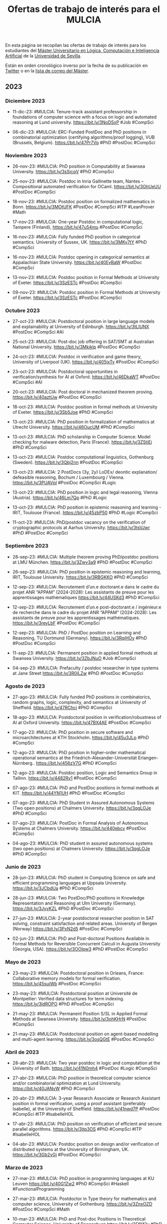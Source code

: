 #+TITLE: Ofertas de trabajo de interés para el MULCIA

En esta página se recopilan las ofertas de trabajo de interés para los
estudiantes del [[http://master.cs.us.es/M%C3%A1ster_Universitario_en_L%C3%B3gica,_Computaci%C3%B3n_e_Inteligencia_Artificial][Máster Universitario en Lógica, Computación e Inteligencia
Artificial]] de la [[http://www.us.es][Universidad de Sevilla]].

Están en orden cronológico inverso por la fecha de su publicación en [[https://twitter.com/Jose_A_Alonso][Twitter]] o
en la [[https://listas.us.es/mailman/listinfo/master_mulcia][lista de correo del Máster]].

** 2023

*** Diciembre 2023

+ 11-dic-23: #MULCIA: Tenure-track assistant professorship in
  foundations of computer science with a focus on logic and automated
  reasoning at Lund university. https://bit.ly/3NoDSxP #Job #CompSci

+ 06-dic-23: #MULCIA: ERC-Funded PostDoc and PhD positions in
  combinatorial optimization (certifying algorithms/proof logging), VUB
  (Brussels, Belgium). https://bit.ly/47Pr7Vq #PhD #PostDoc #CompSci

*** Noviembre 2023

+ 26-nov-23: #MULCIA: PhD position in Computability at Swansea
  University. https://bit.ly/3sSjcqV #PhD #CompSci

+ 25-nov-23: #MULCIA: Postdoc in Inria Gallinette team, Nantes --
  Compositional automated verification for OCaml. https://bit.ly/3GhUeUU
  #PostDoc #CompSci

+ 18-nov-23: #MULCIA: Postdoc position on formalized mathematics in
  Bonn. https://bit.ly/3MOtUFK #PostDoc #CompSci #ITP #LeanProver #Math

+ 17-nov-23: #MULCIA: One-year Postdoc in computational logic, Tampere
  (Finland), https://bit.ly/47u54mu #PostDoc #CompSci

+ 16-nov-23: #MULCIA: Fully funded PhD position in categorical
  semantics. University of Sussex, UK. https://bit.ly/3MKy7tY #PhD
  #CompSci

+ 16-nov-23: #MULCIA: Postdoc opening in categorical semantics at
  Appalachian State University. https://bit.ly/40EyBaW #PostDoc #CompSci

+ 13-nov-23: #MULCIA: Postdoc position in Formal Methods at University
  of Exeter. https://bit.ly/3SzESTc #PostDoc #CompSci

+ 09-nov-23: #MULCIA: Postdoc position in Formal Methods at University
  of Exeter. https://bit.ly/3SzESTc #PostDoc #CompSci

*** Octubre 2023

+ 27-oct-23: #MULCIA: Postdoctoral position in large language models and
  explainability at University of Edinburgh. https://bit.ly/3tLIUNX
  #PostDoc #CompSci #AI

+ 25-oct-23: #MULCIA: Post-doc job offering in SAT/SMT at Australian
  National University. https://bit.ly/3Mkiklp #PostDoc #CompSci

+ 24-oct-23: #MULCIA: Postdoc in verification and game theory,
  University of Liverpool (UK). https://bit.ly/405jxTv #PostDoc #CompSci

+ 23-oct-23: #MULCIA: Postdoctoral opportunities in
  verification/synthesis for AI at Oxford. https://bit.ly/46DkaWT
  #PostDoc #CompSci #AI

+ 20-oct-23: #MULCIA: Post doctoral in mechanized theorem
  proving. https://bit.ly/40aztUw #PostDoc #CompSci

+ 18-oct-23: #MULCIA: Postdoc position in formal methods at University
  of Exeter. https://bit.ly/3Sb5Joe #PhD #CompSci

+ 13-oct-23: #MULCIA: PhD position in formalization of mathematics at
  Utrecht University. https://bit.ly/46OucUM #PhD #CompSci

+ 13-oct-23: #MULCIA: PhD scholarship in Computer Science: Model
  checking for malware detection, Paris (France). https://bit.ly/3ZStiEi
  #PhD #CompSci

+ 13-oct-23: #MULCIA: Postdoc computational linguistics, Gothenburg
  (Sweden). https://bit.ly/3Qbj2nn #PostDoc #CompSci

+ 13-oct-23: #MULCIA: 2 PostDocs (3y, 2y) LoDEx/ deontic explanation/
  defeasible reasoning, Bochum / Luxembourg /
  Vienna. https://bit.ly/3PUAVpl #PostDoc #CompSci #Logic

+ 13-oct-23: #MULCIA: PhD position in logic and legal reasoning, Vienna
  (Austria). https://bit.ly/46Lm7Qp #PhD #Logic

+ 13-oct-23: #MULCIA: PhD position in epistemic reasoning and learning -
  IRIT, Toulouse (France). https://bit.ly/45zbP50 #PhD #Logic #CompSci

+ 11-oct-23: #MULCIA: PhD/postdoc vacancy on the verification of
  cryptographic protocols at Aarhus University. https://bit.ly/3tsVJwr
  #PhD #PostDoc #CompSci

*** Septiembre 2023

+ 28-sep-23: #MULCIA: Multiple theorem proving PhD/postdoc positions at
  LMU München. https://bit.ly/3Zwv3a9 #PhD #PostDoc #CompSci

+ 26-sep-23: #MULCIA: PhD position in epistemic reasoning and learning,
  IRIT, Toulouse University. https://bit.ly/3RBGKKO #PhD #CompSci

+ 12-sep-23: #MULCIA: Recrutement d’un.e doctorant.e dans le cadre du
  projet ANR “APPAM” (2024-2028): Les assistants de preuve pour les
  apprentissages mathématiques https://bit.ly/44USKd3 #PhD #CompSci

+ 12-sep-23: #MULCIA: Recrutement d’un.e post-doctorant.e / ingénieur.e
  de recherche dans le cadre du projet ANR “APPAM” (2024-2028): Les
  assistants de preuve pour les apprentissages
  mathématiques. https://bit.ly/3reyLbF #PostDoc #CompSci

+ 12-sep-23: #MULCIA: PhD / PostDoc position on Learning and Reasoning,
  TU Dortmund (Germany). https://bit.ly/3RqiHOy #PhD #PostDoc #CompSci

+ 11-sep-23: #MULCIA: Permanent position in applied formal methods at
  Swansea University. https://bit.ly/3ZbJNuO #Job #CompSci

+ 04-sep-23: #MULCIA: Prefaculty / postdoc researcher in type systems at
  Jane Street  https://bit.ly/3R0jLZw #PhD #PostDoc #CompSci

*** Agosto de 2023

+ 27-ago-23: #MULCIA: Fully funded PhD positions in combinatorics,
  random graphs, logic, complexity, and semantics at University of
  Sheffield. https://bit.ly/47RChci #PhD #CompSci

+ 18-ago-23: #MULCIA: Postdoctoral position in verification/robustness
  of AI at Oxford University. https://bit.ly/47BX4AE #PostDoc #CompSci

+ 17-ago-23: #MULCIA: PhD position in secure software and
  microarchitectures at KTH Stockholm. https://bit.ly/45u3JLp #PhD
  #CompSci

+ 12-ago-23: #MULCIA: PhD position in higher-order mathematical
  operational semantics at the Friedrich-Alexander-Universität
  Erlangen-Nürnberg.. https://bit.ly/456zV7G #PhD #CompSci

+ 12-ago-23: #MULCIA: Postdoc position, Logic and Semantics Group in
  Tallinn. https://bit.ly/4482Rv1 #PostDoc #CompSci

+ 07-ago-23: #MULCIA: PhD and PostDoc positions in formal methods at
  KIT. https://bit.ly/44YN1UH #PhD #PostDoc #CompSci

+ 07-ago-23: #MULCIA: PhD Student in Assured Autonomous Systems (Two
  open positions) at Chalmers University. https://bit.ly/3qgLOJe #PhD
  #CompSci

+ 07-ago-23: #MULCIA: PostDoc in Formal Analysis of Autonomous Systems
  at Chalmers University. https://bit.ly/440ebcv  #PostDoc #CompSci


+ 04-ago-23: #MULCIA: PhD student in assured autonomous systems (two
  open positions) at Chalmers University. https://bit.ly/3qgLOJe #PhD
  #CompSci

*** Junio de 2023

+ 28-jun-23: #MULCIA: PhD student in Computing Science on safe and
  efficient programming languages at Uppsala
  University. https://bit.ly/3JCbdUa #PhD #CompSci

+ 28-jun-23: #MULCIA: Two PostDoc/PhD positions in Knowledge
  Representation and Reasoning at Ulm University
  (Germany). https://bit.ly/3JyvKZL #PhD #PostDoc #CompSci

+ 27-jun-23: #MULCIA: 2-year postdoctoral researcher position in SAT
  solving, constraint satisfaction and related areas. University of
  Bergen (Norway) https://bit.ly/3PxN2d5 #PostDoc #CompSci

+ 02-jun-23: #MULCIA: PhD and Post-doctoral Positions Available in
  Formal Methods for Reversible Concurrent Calculi in Augusta University
  (Georgia, USA). https://bit.ly/3OOlpw3 #PhD #PostDoc #CompSci

*** Mayo de 2023

+ 23-may-23: #MULCIA: Postdoctoral position in Orleans, France:
  Collaborative memory models for formal
  verification. https://bit.ly/45sujWb #PostDoc #CompSci

+ 23-may-23: #MULCIA: Postdoctoral position at Université de
  Montpellier: Verified data structures for term
  indexing. https://bit.ly/3ldROPO #PhD #PostDoc #CompSci

+ 21-may-23: #MULCIA: Permanent Position S/SL in Applied Formal Methods
  at Swansea University. https://bit.ly/3ohKHrN #PostDoc #CompSci

+ 21-may-23: #MULCIA: Postdoctoral position on agent-based modelling and
  multi-agent learning. https://bit.ly/3osQGtE #PostDoc #CompSci

*** Abril de 2023

+ 28-abr-23: #MULCIA: Two year postdoc in logic and computation at the
  University of Bath. https://bit.ly/41N0mh4  #PostDoc #Logic #CompSci

+ 27-abr-23: #MULCIA: PhD position in theoretical computer science
  and/or combinatorial optimization at Lund
  University. https://bit.ly/40JANvW #PhD #CompSci

+ 20-abr-23: #MULCIA: 3-year Research Associate or Research Assistant
  position in formal verification, using a proof assistant (preferably
  Isabelle), at the University of Sheffield. https://bit.ly/41nwd7P
  #PostDoc #CompSci #ITP #IsabelleHOL

+ 17-abr-23: #MULCIA: PhD position on verification of efficient and
  secure parallel algorithms. https://bit.ly/3jtp3OS #PhD #CompSci #ITP
  #IsabelleHOL

+ 04-abr-23: #MULCIA: Postdoc position on design and/or verification of
  distributed systems at the University of Birmingham,
  UK. https://bit.ly/3Gb2yGj #PostDoc #CompSci

*** Marzo de 2023

+ 27-mar-23: #MULCIA: PhD position in programming languages at KU Leuven
  https://bit.ly/40G1Zw2 #PhD #CompSci #Haskell #FunctionalProgramming

+ 27-mar-23: #MULCIA: Postdoctor in Type theory for mathematics and
  computer science, University of Gothenburg. https://bit.ly/3ZnxOZD
  #PostDoc #CompSci #Math

+ 10-mar-23: #MULCIA: PhD and Post-doc Positions in Theoretical Computer
  Science, University of Regensburg https://bit.ly/3FfKf2y #PhD #PostDoc #CompSci

+ 10-mar-23: #MULCIA: PhD or Postdoc position at LMU Munich about
  verified modal logics. https://bit.ly/3LbdHKC #PhD #PostDoc #CompSci

+ 07-mar-23: #MULCIA: PhD / PostDoc position in knowledge representation
  and reasoning at TU Dortmund University (Germany). https://bit.ly/3L2UNFF
  #PhD #PostDoc #CompSci #Logic #AI

+ 06-mar-23: #MULCIA: PhD studentships in formalising CS/Maths at King's
  College London. https://bit.ly/3IX2cno #PhD #CompSci

+ 06-mar-23: #MULCIA: PhD position at Inria / Nantes Université
  (France). The successful candidate will contribute to the Fresco ERC
  project, aiming at designing fast and reliable symbolic
  computations. https://bit.ly/3mslidD #PhD #CompSci

+ 06-mar-23: #MULCIA: Postdoc position on formal verification for
  zero-trust IoT systems at Kyoto University. https://bit.ly/3EZDZfa
  #PostDoc #CompSci

+ 01-mar-23: #MULCIA: PhD position in Epistemic Reasoning and
  Multi-Agent Learning, IRIT, Toulouse
  University. https://bit.ly/3Yc1Grt #PhD #CompSci

+ 01-mar-23: #MULCIA: Post-Doctoral Research Visit F/M Metaprogramming a
  principled category theory library with
  Coq/Hierarchy-Builder. https://bit.ly/3Z9l4GR #PostDoc #CompSci

*** Febrero de 2023

+ 25-feb-23: #MULCIA: Two Postdocs in Logic, Gothenburg
  (Sweden). https://bit.ly/3KC9DmD #PostDoc #Logic

+ 14-feb-23: #MULCIA: PhD position in Computer Science on the formal and
  cognitive foundations of human-centred AI (Orebro University, Sweden)
  https://bit.ly/3IoS8ER #PhD #AI #CompSci

+ 14-feb-23: #MULCIA: Research Assistant / Research Associate in
  Argumentation-based Explainable AI (Imperial College
  London). https://bit.ly/3IwfN6p #PhD #PostDoc #CompSci #AI

+ 12-feb-23: #MULCIA: Post-Doc in knowledge representation and
  reasoning, automated theorem proving (especially for non-classical
  logics) at the University of Luxembourg. https://bit.ly/3lvzPVq
  #PostDoc #CompSci

+ 08-feb-23: #MULCIA: PhD position in Explainable AI in Finance at the
  University of Amsterdam. https://bit.ly/40HOQUg #PhD #CompSci #AI

+ 08-feb-23: #MULCIA: Five tenured positions in theoretical computer
  science at IRIF / Université Paris Cité. https://bit.ly/40BPCC1 #Jobs
  #CompSci

+ 08-feb-23: #MULCIA: PhD position in formal methods at the University
  of Oslo. https://bit.ly/3llXZ4I #PhD #CompSci

+ 04-feb-23: #MULCIA: Post-doc position at Université de Montpellier:
  Verified data structures for term indexing. https://bit.ly/3ldROPO
  #PostDoc #CompSci

+ 03-feb-23: #MULCIA: 4y fully funded PhD position on verification of
  efficient and secure parallel algorithms at the University of
  Twente. https://bit.ly/3jtp3OS #PhD #CompSci

+ 03-feb-23: #MULCIA: Postdoc position on design and/or verification of
  distributed systems at the University of
  Birmingham. https://bit.ly/3YmRYCO #PostDoc #CompSci

+ 02-feb-23: #MULCIA: Two PhD Positions in AUTOSARD (Automated Sublinear
  Amortised Resource Analysis of Data Structures)
  project. https://bit.ly/3l0MRtU #PhD #CompSci

+ 02-feb-23: #MULCIA: Job offer / Researcher-Engineer / Inria, Saclay,
  France. https://bit.ly/3DWh3wX #Job #CompSci

+ 01-feb-23: #MULCIA: Assistant professor in logic/semantics at the
  Vrije Universiteit Amsterdam.  https://bit.ly/3RjH0Ml #Job #CompSci

*** Enero de 2023

+ 26-ene-23: #MULCIA: Research scientist - Formal methods at Two Six
  Technologies. Arlington, Virginia https://bit.ly/3wxUVoe #Job #CompSci

+ 19-ene-23: #MULCIA: Postdoc in Inria Sophia Antipolis: Metaprogramming
  a principled category theory library with
  Coq/Hierarchy-Builder. https://bit.ly/3kidVnQ #PostDoc #CompSci

+ 19-ene-23: #MULCIA: PhD Studentship at Planning and Learning Group,
  Madrid, Spain. https://bit.ly/3QOlYVC #PhD #CompSci

+ 13-ene-23: #MULCIA: Postdoc position and PhD position in Computational
  Topology and Neural Networks at the University of
  Seville. https://bit.ly/3IKrNBy #PhD #PostDoc #CompSci

+ 13-ene-23: #MULCIA: Fully funded PhD scholarship on "Trustworthy
  refactoring tools for Haskell programs" at St
  Andrews. https://bit.ly/3XpXyEe #PhD #CompSci

+ 12-ene-23: #MULCIA: PhD positions in theoretical computer science at
  Lund University. https://bit.ly/3lW9IUU #PhD #CompSci

+ 10-ene-23: #MULCIA: A fully funded postdoc position in "Quantitative
  Verification of Software Families based on Coalgebraic Modal Logic and
  Games" https://bit.ly/3CxKPHq #PostDoc #CompSci

+ 10-ene-23: #MULCIA: Two open position in Mathematical and
  Computational Logic at the ILLC, University of
  Amsterdam. https://bit.ly/3IC5XQB #Job #CompSci

+ 10-ene-23: #MULCIA: Tenure-track Faculty Positions at the IMDEA
  Software Institute. https://bit.ly/3IGeEJI #Jobs #PostDoc #CompSci

+ 09-ene-23: #MULCIA: Verification jobs at Cryspen
  https://bit.ly/3vON3OY #Job #CompSci

+ 09-ene-23: #MULCIA: 2-year postdoctoral position in Neurosymbolic
  Artificial Intelligence at the University of
  Edinburgh. https://bit.ly/3QozDCy #PostDoc #CompSci

+ 05-ene-23: #MULCIA: Postdoctoral position on Program Semantics and SW
  Verification at Singapore Institute of
  Technology. https://bit.ly/3jMRJlD #PostDoc #CompSci

+ 03-ene-23: #MULCIA: Post-doc position in program verification using
  proof assistants at Université de Montpellier. https://bit.ly/3IfgroZ
  #PostDoc #CompSci

+ 03-ene-23: #MULCIA: A fully funded postdoc position in "Quantitative
  verification of software families based on coalgebraic modal logic and
  games" at the University of Sheffield. https://bit.ly/3WEp4xC #PostDoc
  #CompSci

** 2022

*** Diciembre de 2022

+ 26-dic-22: #MULCIA: Post-Doc Position in Logic at the University of
  Milan (Italy). https://bit.ly/3C4ZPMH #PostDoc #CompSci

+ 18-dic-22: #MULCIA: Postdoctoral positions in Theoretical Computer
  Science in Copenhagen. https://bit.ly/3BEQ3kj #PostDoc #CompSci

+ 11-dic-22: #MULCIA: Post-doc position in the Inria Gallinette team in
  Nantes. https://bit.ly/3uDijjp #PostDoc #CompSci

+ 06-dic-22: #MULCIA: Postdoctoral Research Positions in Mathematics and
  AI at the Sydney Mathematics
  Research Institute. https://bit.ly/3BcRO88 #PostDoc #AI #Math

*** Noviembre de 2022

+ 29-nov-22: #MULCIA: 7 PhD positions available in Austria within the
  SPyCoDe (Semantic and Cryptographic Foundations of Security and
  Privacy by Compositional Design) Special Research
  Program. https://bit.ly/3GVfvWe #PhD #CompSci

+ 29-nov-22: #MULCIA: Fully funded PhD positions in PL theory and
  interactive theorem proving at Heriot-Watt University in
  Edinburgh. https://bit.ly/3OMuJOU #PhD #CompSci

+ 29-nov-22: #MULCIA: 2 PhD positions in Formal Analysis for Concurrent
  Workflows in HVL, Bergen, Norway. https://bit.ly/3in62MR #PhD #CompSci

+ 24-nov-22: #MULCIA: Fully funded PhD positions in PL theory and
  interactive theorem proving at Heriot-Watt University in
  Edinburgh. https://bit.ly/3V3pIEh #PhD #CompSci

+ 24-nov-22: #MULCIA: PhD Position in Theoretical Computer Science
  and/or Combinatorial Optimization in Lund. https://bit.ly/3XtonrT #PhD
  #CompSci

+ 22-nov-22: #MULCIA: Postdoc position in verification and automata
  learning at MPI-SWS, in association with Cornell and Oxford
  https://bit.ly/3Oq6TbO #PostDoc #CompSci

+ 22-nov-22: #MULCIA: PhD position in the area of Theoretical Computer
  Science at the University of Innsbruck. http://bit.ly/31MadFX #PhD
  #CompSci

+ 22-nov-22: #MULCIA: PhD positions in program verification and
  separation logic at ETH Zürich. https://bit.ly/3XrIJ4T #PhD #CompSci

+ 16-nov-22: #MULCIA: PhD positions in program verification and
  separation logic at ETH Zürich https://bit.ly/3hBeOqe #PhD #CompSci

+ 15-nov-22: #MULCIA: Postdoc Position on Hardware Verification via
  Model Learning, Royal Holloway University of
  London. https://bit.ly/3THurd8 #PostDoc #CompSci

+ 15-nov-22: #MULCIA: PhD positions in Blockchain and DLT including
  analysis and verification of smart contracts using Horn
  clauses. https://bit.ly/3UEXUWm #PhD #CompSci

*** Octubre de 2022

+ 25-oct-22: #MULCIA: A PHD Position on Security and Intelligence on
  Representation and explanations for hybrid intelligence of security
  decision at VU Amsterdam. https://bit.ly/3zaIRuS #PhD #CompSci

+ 24-oct-22: #MULCIA: Job opportunity at Oxford in Safe and Secure AI
  (ELSA EU network). https://www.cs.ox.ac.uk/news/2096-full.html #Job
  #CompSci #AI

+ 20-oct-22: #MULCIA: PhD positions at Binghamton University to work on
  formal verification, analysis, and/or synthesis. https://bit.ly/3TzOQ49
  #PhD #CompSci

+ 14-oct-22: #MULCIA: PhD position in number theory and formalisation at
  UEA (Formalising aspects of the Langlands Program in
  Lean). https://bit.ly/3CWFEBm #PhD #CompSci

+ 12-oct-22: #MULCIA: Ph.D. positions at Portland State University (in
  programming languages, formal verification, and/or interactive theorem
  proving). https://bit.ly/3yxjN0I #PhD #CompSci

+ 12-oct-22: #MULCIA: Three PhD student positions in verification,
  Sheffield (England). https://bit.ly/3Cie3u9 #PhD #CompSci

+ 12-oct-22: #MULCIA: PhD and postdoc positions in theory of quantum
  computing in Paris. https://bit.ly/3esC3BS #PhD #PostDoc #CompSci

+ 12-oct-22: #MULCIA: Postdoc positions at Virginia Tech/Open University
  in verification. https://bit.ly/3CQAdE9 #PostDoc #CompSci


+ 09-oct-22: #MULCIA: Postdoctoral position in mathematical logic,
  Vienna (Austria). https://bit.ly/3CeFrYO #PostDoc #Logic #Math

+ 09-oct-22: #MULCIA: Faculty position in Logical Foundations at the
  University of Cambridge. https://bit.ly/3EwTeN4 #Job #PostDoc #CompSci

+ 09-oct-22: #MULCIA: Four (4) PhD student positions in dependent type
  theory for mathematics and computer science. https://bit.ly/3fNB1R3
  #PhD #CompSci

+ 09-oct-22: #MULCIA: Two postdocs in Type theory for mathematics and
  computer science ar the University of
  Gothenburg. https://bit.ly/3CmjxTC #PostDoc #CompSci

+ 09-oct-22: #MULCIA: Faculty position in Verification at Sheffield
  University. https://bit.ly/3rIrNbA #Job #PostDoc #CompSci

+ 09-oct-22: #MULCIA: Two positions at the University of Bonn in the
  field of formal mathematics and computer assisted theorem
  proving. https://bit.ly/3CLPPZH #Job #CompSci


*** Septiembre de 2022

+ 30-sep-22: #MULCIA: Fully funded PhD positions in logic, semantics of
  programs and verification at University of Sheffield,
  UK. https://bit.ly/3Cie3u9 #PhD #CompSci

+ 24-sep-22: #MULCIA: W2-Professorships in the field of formal
  mathematics and computer assisted theorem proving at The University of
  Bonn. https://bit.ly/3Ra2BF2 #Jobs #PostDoc #CompSci

+ 12-sep-22: #MULCIA: Looking for PostDoc on Program Verification
  Techniques in F* and Coq at the Max Planck Institute for Security and
  Privacy. https://bit.ly/3B6WZFG #PostDoc #CompSci

+ 09-sep-22: #MULCIA: Senior Lecturer / Associate Professor in Fairness
  in Machine Learning & AI Planning at the University of
  Melbourne. https://bit.ly/3d5CtNB #Job #CompSci #AI

+ 09-sep-22: #MULCIA: PhD scholarship for compiler verification  at the
  University of Lisbon / INESC-ID (Portugal). https://bit.ly/3L1cnbe
  #PhD #CompSci

+ 09-sep-22: #MULCIA: Recruitment of a research engineer in automated
  proof at LIRMM in Montpellier (France). https://bit.ly/3B0JmaZ #Job
  #CompSci

+ 08-sep-22: #MULCIA: Tenure-track assistant or associate professorship
  in complexity theory in Copenhagen. https://bit.ly/3TTM9M0 #Job
  #PostDoc #CompSci

+ 08-sep-22: #MULCIA: PhD position in Knowledge Representation and
  Reasoning / Artificial Intelligence, TU Graz. https://bit.ly/3TPeEKH
  #PhD #PostDoc #CompSci

+ 02-sep-22: #MULCIA: Postdoctoral fellowship (2 years) within Formal
  Reasoning Methods for Social Intelligent
  Systems. https://bit.ly/3wQOMEc #PostDoc #CompSci

+ 02-sep-22: #MULCIA: Postdoctoral position (2y) in distributed
  synthesis, Gothenburg (Sweden). https://bit.ly/3KIcDLX #PostDoc
  #CompSci

+ 02-sep-22: #MULCIA: PhD student position in finite model theory for
  many valued logics, St Lucia (Australia). https://bit.ly/3TCbwSb #PhD
  #Logic

+ 02-sep-22: #MULCIA: Assistant, Associate, & Full Professorships (three
  positions) in Theoretical Computer Science, Amsterdam (The
  Netherlands) https://bit.ly/3CR5w21 #Job #CompSci

+ 02-sep-22: #MULCIA: Postdoctoral fellowship in paraconsistent
  computability theory, Dunedin & Christchurch (New
  Zealand). https://bit.ly/3q3zJmL #PostDoc #CompSci

*** Agosto de 2022

+ 20-ago-22: #MULCIA: Postdoc in logic, three years full time
  (University of Otago, NZ) https://bit.ly/3c3HpCp #PostDoc #CompSci
  #Logic

+ 09-ago-22: #MULCIA: PhD Position in Theoretical Computer Science and
  Combinatorial Optimization at Lund University . https://bit.ly/3SBWviL
  #PhD #CompSci

+ 06-ago-22: #MULCIA: PhD student in Computing Science on the topic of
  efficient and provably correct execution environments at Uppsala
  University. https://bit.ly/3Q3IOYj #PhD #CompSci

+ 04-ago-22: #MULCIA: Lecturer (Assistant Professor) Position in
  Programming Languages at the University of
  Kent. https://bit.ly/3A6k5gB #Job #CompSci

+ 04-ago-22: #MULCIA: PhD positions on formal methods and program
  analysis available at the University of Oslo. https://bit.ly/3St0yOv
  #PhD #CompSci

*** Julio de 2022

+ 30-jul-22: #MULCIA: PhD position in Knowledge Representation and
  Reasoning / Artificial Intelligence, TU Graz. https://bit.ly/3JhsBvW
  #PhD #CompSci #AI

+ 30-jul-22: #MULCIA: Postdoc and PhD positions at designing and
  formally verifying distributed systems. University of
  Birmingham. https://bit.ly/3zKiCfm #PhD #PostDoc #CompSci

+ 30-jul-22: #MULCIA: Post Doctoral Research Fellowship at the
  University of Lisbon in the area of programming languages, type
  systems and logics. https://bit.ly/3Q6t2vj #PostDoc #CompSci

+ 30-jul-22: #MULCIA: Assistant Professorships at Heriot-Watt
  University. https://bit.ly/3JeywSC #PostDoc #CompSci

+ 26-jul-22: #MULCIA: Assistant Professor position in "Logic in AI" at
  VU Amsterdam. https://bit.ly/3PGAE7Z #Job #CompSci #AI

+ 21-jul-22: #MULCIA: Fully Funded EPSRC and Swansea University PhD
  Scholarship: Comparing the expressiveness of transducers and
  simply-typed linear λ-calculi. https://bit.ly/3B8NabY #PhD #CompSci

+ 21-jul-22: #MULCIA: Research Associate, Project FAIR: Verification and
  Accountability, at the Alan Turing Institutes. https://bit.ly/3IXFBXE
  #PostDoc #CompSci

+ 21-jul-22: #MULCIA: Postdoc Vacancy at the Programming Languages
  Group, University of St Andrews https://bit.ly/3RPjd6J #PostDoc
  #CompSci

+ 16-jul-22: #MULCIA: Fully funded PhD position on efficient and
  provably correct execution environments at Uppsala
  University. https://bit.ly/3yFztOS #PhD #CompSci

+ 05-jul-22: #MULCIA: Postdoctoral position in Logic, Uncertainty,
  Computation, & Information, Milan (Italy). https://bit.ly/3uq44i8
  #PostDoc #CompSci

+ 01-jul-22: #MULCIA: Research position (2y) on formal methods for
  reasoning in social settings, Pisa (Italy). https://bit.ly/3ysKR0D
  #PostDoc #LogicMath

+ 01-jul-22: #MULCIA: Postdoctoral position in Epistemology and/or
  Philosophy of Maths, Linkoeping (Sweden) https://bit.ly/3R2qwHB
  #PostDoc #LogicMath

*** Junio de 2022

+ 29-jun-22: #MULCIA: Two postdoctoral positions & one PhD student
  position in Computer Science Logic. University of
  Sheffield. https://bit.ly/39ZnROy #PhD #PostDoc #CompSci

+ 25-jun-22: #MULCIA: PhD position in formal verification of blockchain
  applications, Göteborg (Sweden). https://bit.ly/3bsjY54 #PhDºd
  #PostDoc #CompSci

+ 25-jun-22: #MULCIA: PhD positions in knowledge engineering, Bolzano
  (Italy). https://bit.ly/3On2IN7 #PhD #CompSci

+ 25-jun-22: #MULCIA: PhD student position in trust management, Munich
  (Germany). https://bit.ly/3nh8JyR #PhD #CompSci

+ 25-jun-22: #MULCIA: Postdoctoral position in reasoning in arithmetic
  theories, Oxford (England). https://bit.ly/3ykCRzR #PostDoc #CompSci

+ 18-jun-22: #MULCIA: Postdoc position on specification and verification
  of heterogeneous systems at Imperial College. https://bit.ly/3Okarvv
  #PostDoc #CompSci

+ 13-jun-22: #MULCIA: Engineer and postdoc positions in France: proof
  assistant for crypto protocols. https://bit.ly/3QlSIVB #PostDoc
  #CompSci

+ 10-jun-22: #MULCIA: PhD positions in theoretical computer science at
  Lund University. https://bit.ly/3lW9IUU #PhD #CompSci

+ 09-jun-22: #MULCIA: Post-doc at MSR Cambridge UK in constraint
  solving/program verification and synthesis/scheduling for AI/ML
  systems. https://bit.ly/3MBMVIH #PostDoc #CompSci

+ 02-jun-22: #MULCIA: Postdoctoral researcher position in formalization
  of algorithms in proof assistants, University of Bergen,
  Norway. https://bit.ly/3GIKKl6  #PostDoc #CompSci

+ 01-jun-22: #MULCIA: PhD Position F/M automated reasoning for set
  theory at Inria Nancy. https://bit.ly/3PPFekZ #PhD #CompSci

+ 01-jun-22: #MULCIA: Engineer Research and Development (M/F), Formal
  Verification. https://bit.ly/3m5gU0G #Job #CompSci

+ 01-jun-22: #MULCIA: PhD Position F/M formalization of set theory and
  proof checking. https://bit.ly/3GCetw9 #PhD #PostDoc #CompSci

*** Mayo de 2022

+ 26-may-22: #MULCIA: Postdoc position in non-classical logic /
  Department of Logic, Nicolaus Copernicus University in
  Toruń. https://bit.ly/3MOiXlq #PostDoc #Logic

+ 26-may-22: #MULCIA: 3 year postdoc position in computational logic in
  connection with the FWF-JSPS joint project "ARI: Automation of
  rewriting infrastructure". https://bit.ly/3wNEZ2h #PostDoc #CompSci
  #Logic

+ 25-may-22: #MULCIA: Postdoctoral Researcher Position in Formalization of
  Algorithms in Proof Assistants, University of Bergen,
  Norway. https://bit.ly/3PEFfb7 #PostDoc #CompSci

+ 19-may-22: #MULCIA: PhD student position on Knowledge Representation &
  Reasoning for Personal Agents, Enschede (The Netherlands).
  https://bit.ly/3PuHCgy #PhD #CompSci

+ 06-may-22: #MULCIA: Researcher Formal Verification position at Hensoldt Cyber
  in Munich. https://bit.ly/3uNOdHC #Job #CompSci #ITP #IsabelleHOL

+ 06-may-22: #MULCIA: PhD student position in compositional verification, Rennes
  (Frances). https://bit.ly/3FnzIBh #PhD #CompSci


*** Abril de 2022

+ 29-abr-22: #MULCIA: IO Global is searching for a Software Engineer - Formal
  Methods to join their Ledger team.  https://bit.ly/3kmtiIX #Jobs #CompSci

+ 28-abr-22: #MULCIA: Post-Doctoral Researcher in Software Verification Modular
  AI Verification and Visualisation (MAIVV) [Maynooth University,
  Ireland]. https://bit.ly/3kj1yVh #PostDoc #CompSci

+ 28-abr-22: #MULCIA: Post-Doctoral Researcher in Visualising Deep Learning
  Systems Modular AI Verification and Visualisation (MAIVV) [Maynooth
  University, Ireland]. https://bit.ly/3Mym3tp #PostDoc #CompSci #AI

+ 28-abr-22: #MULCIA: PhD Scholarship in Computer Science Modular AI
  Verification and Visualisation (MAIVV) [Maynooth University,
  Ireland]. https://bit.ly/3EWf1w3 #PhD #CompSci #AI

+ 19-abr-22: #MULCIA: PhD position: Compositional verification of system program
  modules in Rust - Inria Rennes. https://bit.ly/3uTbKdc #PhD #CompSci

+ 09-abr-22: #MULCIA: Tenure Track lecturer (research) 'Formal Aspects of
  Programming Languages' at the Vrije Universiteit Brussel in
  Belgium. https://bit.ly/360urSU #Job #CompSci

+ 08-abr-22: #MULCIA: Postdoc in computational complexity at Imperial College
  London. https://bit.ly/3KpXIFk #PostDoc #CompSci

+ 08-abr-22: #MULCIA: Postdoc position on planning with others' beliefs and
  goals. IRIT, Toulouse. https://bit.ly/37tfNUC #PostDoc #CompSci #AI

+ 04-abr-22: #MULCIA: Fully funded PhD position in "Compositional verification
  of smart contracts in Isabelle". (Exeter, UK) https://bit.ly/3GLJZ9z #PhD
  #CompSci #IsabelleHOL

+ 04-abr-22: #MULCIA: Fully funded PhD position in "Formal verification for
  safety- or security-critical systems". (Exeter, UK) https://bit.ly/3GLJZ9z
  #PhD #CompSci #IsabelleHOL

*** Marzo de 2022

+ 31-mar-22: #MULCIA: PhD position in machine learning for formal verification
  (Université Paris-Saclay, CEA LIST Institute, France). https://bit.ly/3wS6wjr
  #PhD #CompSci

+ 30-mar-22: #MULCIA: PhD positions in the area of Algorithmic Verification at
  Aarhus University. https://bit.ly/3tPBC9k #PhD #CompSci

+ 25-mar-22: #MULCIA: Ph.D position on formal methods available @ University of
  Oslo (short deadline). https://bit.ly/3DigUCf #PhD #CompSci

+ 22-mar-22: #MULCIA: PhD student position on proof theory and verification of
  legal software, Barcelona. https://bit.ly/3tvnB0u #PhD #CompSci

+ 22-mar-22: #MULCIA: PhD position on Homotopy Type Theory at the University of
  Amsterdam. https://bit.ly/3qqXxS9 #PhD #CompSci #HoTT

+ 22-mar-22: #MULCIA: Research Assistant/Associate in Language Design for Typed
  Metaprogramming at the University of Cambridge. https://bit.ly/3inDrUJ
  #PostDoc #CompSci

+ 17-mar-22: #MULCIA: MLabs is Hiring a Haskell Developer (100% Remote,
  Worldwide). https://bit.ly/3tkexvv #Job #Haskell #FunctionalProgramming

+ 17-mar-22: #MULCIA: PhD position in Formal Methods and
  AI. https://bit.ly/3KQzkMT #PhD #CompSci #AI

+ 17-mar-22: #MULCIA: Postdoc position in Lille (France) on type systems and
  logical methods. https://bit.ly/3JnoWMg #PostDoc #CompSci

+ 17-mar-22: #MULCIA: PhD student position in finite model theory for many
  valued logics, St Lucia (Australia). https://bit.ly/36s0hrh #PhD #Logic #Math

+ 17-mar-22: #MULCIA: Postdoc positions on Formal Verification for Zero-Trust
  IoT Systems at Kyoto University and National Institute of Informatics (NII),
  Japan. https://bit.ly/3IjIJev #PostDoc #CompSci

+ 16-mar-22: #MULCIA: Vacancy for an Assistant Professor in Formal Methods at
  the Eindhoven University of Technology (NL). https://bit.ly/3CUdZj6 #Job
  #CompSci

+ 15-mar-22: #MULCIA: Postdoc positions on "Declarative and constraint modelling
  for generating socially and environmentally responsible action
  plans". https://bit.ly/3q7NilB #PostDoc #CompSci

+ 14-mar-22: #MULCIA: Postdoc position(s) in ASP and machine learning at
  Oxford. https://bit.ly/3i3MWIe #PostDoc #CompSci #ASP #LogicProgramming
  #MachineLearning

+ 12-mar-22: #MULCIA: Open Position: Assistant Professor in Logic for AI
  (Fixed-term, three years), Milan. https://bit.ly/3I0txCI #Job #Logic #AI

+ 09-mar-22: #MULCIA: Postdoctoral positions in AI for Programming Education at
  MPI-SWS, Germany https://bit.ly/3KmOY2u #PostDoc #CompSci

+ 09-mar-22: #MULCIA: PhD in Mathematical and Computational Logic at the
  University of Amsterdam. https://bit.ly/3hPXOcV #PhD #Logic #Math #CompSci

+ 03-mar-22: #MULCIA: Postdoc and PhD position in homotopy type theory or
  related areas at the University of Nottingham, UK.  https://bit.ly/34aYgPH
  #PhD #PostDoc #CompSci

+ 02-mar-22: #MULCIA: Formal/mathematical verification engineer at
  AMD. Location: Milton Keynes, Buckinghamshire, GB. https://bit.ly/3Mj67f6
  #Job #CompSci

+ 02-mar-22: #MULCIA: PhD position in number theory and formalization. Vrije
  Universiteit Amsterdam. https://bit.ly/346gC4b #PhD #CompSci #Math

+ 01-mar-22: #MULCIA: PhD in Cyclic Proofs for Modal and Higher-order
  Logic. University of Amsterdam. https://bit.ly/3sL5GS5 #PhD #Logic

*** Febrero de 2022

+ 24-feb-22: #MULCIA: Postdoctoral position at Inria Saclay: B in
  Dedukti. https://bit.ly/3HhtwKl #PostDoc #CompSci

+ 24-feb-22: #MULCIA: Two postdoc positions at LIS (Aix-Marseille University)
  and LIX (Ecole Polytechnique). Project: "LambdaComb: a cartographic quest
  between lambda-calculus, logic, and combinatorics". https://bit.ly/3JRxU4g
  #PostDoc #CompSci

+ 23-feb-22: #MULCIA: Postdoctoral fellowship in KR / explainable AI /
  neuro-symbolic systems. University of Edinburgh. https://bit.ly/3HgeRit
  #PostDoc #CompSci

+ 22-feb-22: #MULCIA: Fully-Funded 4-year Ph.D. position in automata theory,
  University of Warsaw. Project: "Frontiers of automatic analysis of concurrent
  systems" https://bit.ly/3IhACzW #PhD #CompSci

+ 22-feb-22: #MULCIA: Postdoc position, University of Warsaw. Project:
  "Data-enriched models of computation". https://bit.ly/3s8s5tb #PostDoc
  #CompSci

+ 22-feb-22: #MULCIA: PhD and postdoc positions in security and privacy at
  Chalmers University of Technology. https://bit.ly/34Z5xT1 #PhD #PostDoc
  #CompSci


+ 18-feb-22: #MULCIA: Two Lecturer / Senior Lecturer posts in Formal Methods at
  Newcastle University. https://bit.ly/3BvTcBC #Jobs #PostDoc #CompSci

+ 16-feb-22: #MULCIA: PhD position on efficient and provably correct execution
  environments at Uppsala University, Sweden. https://bit.ly/3JvePVx #PhD
  #CompSci

+ 15-feb-22: #MULCIA: Research Fellowship in Software Engineering & Verification
  (3y), Manchester (England) https://bit.ly/3uQVJF6 #Job #PostDoc #CompSci

+ 15-feb-22: #MULCIA: PhD student position in cyclic proofs for modal and
  higher-order logic, Amsterdam (The Netherlands). https://bit.ly/3sL5GS5 #PhD
  #Logic

+ 15-feb-22: #MULCIA: Postdoctoral position in metamathematics of substructural
  modal logics, Prague (Czech Republic). https://bit.ly/3sGeVD1 #PostDoc #Logic

+ 15-feb-22: #MULCIA: Senior Scientist position in set theory, Vienna
  (Austria). https://bit.ly/3oLIQbO #Job #PostDoc #Logic #Math

+ 15-feb-22: #MULCIA: PhD student position in logical approach to verification
  of hyperproperties, Sheffield (England). https://bit.ly/352u1us #PhD #CompSci

+ 15-feb-22: #MULCIA: Postdoctoral position (2y) on distributed synthesis,
  Gothenburg (Sweden). https://bit.ly/3gRc44k #PostDoc #CompSci

+ 14-feb-22: #MULCIA: Two PhD positions in Knowledge Representation and
  Reasoning / Artificial Intelligence, TU Graz. https://bit.ly/3Bj0Sah #PhD
  #CompSci #AI

+ 10-feb-22: #MULCIA: PhD positions in mathematical foundations of computer
  science - Bath. https://bit.ly/3JeDQ7a #PhD #CompSci #Math

+ 09-feb-22: #MULCIA: Post-doc/senior researcher in smart contract security
  analysis using formal methods. University of Warsaw,
  Poland. https://bit.ly/3J9qAAA #PostDoc #CompSci

+ 09-feb-22: #MULCIA: Postdoc on session types and reliability. University of
  Kent. https://bit.ly/3B8t5jQ #PostDoc #CompSci

+ 08-feb-22: #MULCIA: PhD student in Computing Science on the topic of efficient
  and provably correct execution environments. https://bit.ly/3uzVY7n #PhD
  #CompSci

+ 06-feb-22: #MULCIA: Researcher positions (Postdoc / PhD) in quantum crypto and
  formal verification. https://bit.ly/3kl2GXU #PhD #PostDoc #CompSci

+ 04-feb-22: #MULCIA: Permanent position for Computer Scientist in cybersecurity
  verification at CEA List, France https://bit.ly/3J5MJ34 #Job #CompSci

+ 03-feb-22: #MULCIA: PhD opportunities in HoTT/UF and related areas at the
  University of Birmingham. https://bit.ly/3J1exW1 #PhD #CompSci

+ 01-feb-22: #MULCIA: Industrially-funded PhD position at VERIMAG, Grenoble,
  France: Certified compilation for security. https://bit.ly/3rjU3lA #PhD
  #CompSci

+ 01-feb-22: #MULCIA: fully funded PhD position on verification of industrial
  robots at University of Sheffield. https://bit.ly/35ekbTi #PhD #CompSci

+ 01-feb-22: #MULCIA: PhD scholarship on Concurrency and
  Logic. https://bit.ly/3493gnV #PhD #CompSci

*** Enero de 2022

+ 27-ene-22: #MULCIA: Siemens Belgium in Leuven seeks for an expert in
  SAT/SMT/constraint programming. https://sie.ag/34bNcS6 #Job #CompSci #SAT #SMT
  #Constraint_programming

+ 14-ene-22: #MULCIA: Postdoctoral position in automated reasoning, Luxembourg
  (Luxembourg). https://bit.ly/3rmO3qX #PostDoc #CompSci

+ 14-ene-22: #MULCIA: Postdoc positions on Formal Verification for Zero-Trust
  IoT Systems at Kyoto University and National Institute of Informatics (NII),
  Japan. https://bit.ly/3Kcx3MD #PostDoc #CompSci

+ 13-ene-22: #MULCIA: Postdoc positions in theoretical computer science in
  Copenhagen https://bit.ly/3nibpgb #PostDoc #CompSci

+ 13-ene-22: #MULCIA: Teacher position in Logic & Multi-Agent systems, Groningen
  (The Netherlands). https://bit.ly/3qnJFbZ #PostDoc #CompSci #Logic

+ 12-ene-22: #MULCIA: Research Associate on FUN2MODEL: From FUNction-based TO
  MOdel-based automated probabilistic reasoning for DEep Learning. Oxford
  University. https://bit.ly/3fhwLG2 #PostDoc #CompSci

+ 12-ene-22: #MULCIA: Position as Senior Lecturer in Logic in
  Gothenburg. https://bit.ly/31PDQKM #PostDoc #Logic

+ 11-ene-22: #MULCIA: Postdoc position(s) in ASP and machine learning at
  Oxford. https://bit.ly/3fbKduX #PostDoc #CompSci #ASP #MachineLearning

+ 10-ene-22: #MULCIA: PhD student position in finite model theory for many
  valued logics, St Lucia (Australia). https://bit.ly/3nxrAGH #PhD #Logic #Math

+ 05-ene-22: #MULCIA: PhD position in formalization of mathematics. Radboud
  Universiteit. https://bit.ly/3HD0TaZ #PhD #CompSci #ITP #LeanProver #Math

** 2021

*** Diciembre de 2021

+ 21-dic-21: #MULCIA: Assistant Professor (Tenure-track) Positions in Artificial
  Intelligence, Cybersecurity, and Programming Languages at the University of
  Southern Denmark. https://bit.ly/30Kp9bl #Job #PostDoc #CompSci

+ 20-dic-21: #MULCIA: Postdoctoral position on automated reasoning with legal
  entities, Luxembourg (Luxembourg). https://bit.ly/32lZrKB #PostDoc #CompSci

+ 18-dic-21: #MULCIA: Postdoctoral position in Computer Science Logic, Sheffield
  (England). https://bit.ly/3JcA4w7 #PostDoc #CompSci

+ 16-dic-21: #MULCIA: Postdoc in proof theory - University of Birmingham,
  UK. https://bit.ly/3q0tAaF #PostDoc #CompSci #Logic

+ 16-dic-21: #MULCIA: Fully funded PhD position in compositional verification of
  smart contracts in Isabelle. University of Exeter, UK. https://bit.ly/3GLJZ9z
  #PhD #CompSci #ITP #IsabelleHOL

+ 16-dic-21: #MULCIA: Fully funded PhD position in formal verification for
  safety- or security-critical  systems. University of Exeter,
  UK. https://bit.ly/31TM2db #PhD #CompSci #ITP #IsabelleHOL

+ 16-dic-21: #MULCIA: Fully funded PhD position in software engineering for
  security- or safety-critical systems. University of Exeter,
  UK. https://bit.ly/3pV8wSW #PhD #CompSci

+ 15-dic-21: #MULCIA: PhD / Postdoc position in Leipzig on the topics of
  knowledge representation (in particular description logics and ontologies) and
  database theory. https://bit.ly/3m6rYLx #PhD #PostDoc #CompSci

+ 15-dic-21: #MULCIA: Postdoc position - hardware acceleration of Haskell at
  Heriot-Watt University in Edinburgh. https://bit.ly/30vlRZy #PostDoc #CompSci

+ 13-dic-21: #MULCIA: PhD positions in theoretical computer science at Lund
  University. https://bit.ly/3lW9IUU #PhD #PostDoc #CompSci

+ 13-dic-21: #MULCIA: PhD positions in theoretical computer science and/or
  combinatorial optimization in Copenhagen. https://bit.ly/3m03u6G #PhD #CompSci

+ 13-dic-21: #MULCIA: Post-doc position in the theory, design and implementation
  of programming languages at University of Glasgow,
  Scotland. https://bit.ly/3ymLnMZ #PostDoc #CompSci

+ 04-dic-21: #MULCIA: Post-doc position in RECIPROG (Reasoning on Circular
  proofs for Programming) project (located in Lyon, Nantes or
  Paris). https://bit.ly/3Ds4HJv #PostDoc #CompSci #ITP #Coq

+ 04-dic-21: #MULCIA: Postdoc position on verification of concurrent systems via
  model learning, Royal Holloway University of London. https://bit.ly/3EA3q4s
  #PostDoc #CompSci

+ 04-dic-21: #MULCIA: PhD student position in logical approach to verification,
  Sheffield (England). https://bit.ly/3xVioQo #PhD #CompSci

+ 04-dic-21: #MULCIA: Postdoctoral position (2y) in Logic, Beijing
  (China). https://bit.ly/2ZTQqYt #PostDoc #Logic

+ 04-dic-21: #MULCIA: PhD student position on coalgebraic logics for
  quantitative verification, Glasgow (Scotland). https://bit.ly/3EqlLAX #PhD
  #CompSci

+ 04-dic-21: #MULCIA: PhD student position on concurrency & logic, Groningen
  (The Netherlands). https://bit.ly/3IgQ7bF #PhD #CompSci

+ 04-dic-21: #MULCIA: PhD student position on foundations of knowledge,
  Groningen (The Netherlands) https://bit.ly/3GeS1rg #PhD #CompSci

+ 04-dic-21: #MULCIA: PhD student and postdoctoral positions in Mode(s) of
  Verification & Monitorability, Reykjavik (Iceland). https://bit.ly/3Dntj6p
  #PhD #PostDoc #CompSci

+ 04-dic-21: #MULCIA: Postdoctoral position in verification of concurrent
  systems, London (England). https://bit.ly/3GeBQdK #PostDoc #CompSci

+ 04-dic-21: #MULCIA: Postdoctoral position (2y) in quantum programming & formal
  methods, Paris (France). https://bit.ly/3lB4rCa #PostDoc #CompSci

+ 02-dic-21: #MULCIA: PhD and Postdoc positions in automated reasoning at
  Bar-Ilan University. https://bit.ly/3d9xSq3 #PhD #PostDoc #CompSci #Logic #ATP

*** Noviembre de 2021

+ 30-nov-21: #MULCIA: Full-time position in formal verification.
  https://bit.ly/3E8L2zr #Job #CompSci #ITP #Coq

+ 29-nov-21: #MULCIA: Postdoc position: Automated reasoning and proof
  certificates (part-time) at TU Wien. https://bit.ly/32Hzu8K #PostDoc #CompSci

+ 26-nov-21: #MULCIA: 2 researcher positions in knowledge representation and
  reasoning / semantic technologies at University of Stuttgart
  (Germany). https://bit.ly/3cOFv5d #PhD #PostDoc #CompSci #AI

+ 26-nov-21: #MULCIA: Postdoc and PhD Positions in Formal Verification,
  University of Stuttgart, Germany. https://bit.ly/3FMawmM #PhD #PostDoc
  #CompSci

+ 25-nov-21: #MULCIA: Postdoc position in Lille (France) on type systems and
  logical methods. https://bit.ly/3p5i65s #PostDoc #CompSci

+ 23-nov-21: #MULCIA: Permanent research-intensive academic post: Verification
  and Validation of Autonomous Systems, at the National Robotarium, Edinburgh,
  UK. https://bit.ly/3FwVUro #Job #CompSci

+ 22-nov-21: #MULCIA: PhD student scholarship in mathematical logic, Brisbane
  (Australia). https://bit.ly/3CGhzvs #PhD #Logic

+ 22-nov-21: #MULCIA: Universitair Docent (Lecturer/tenured Assistant Professor)
  in Experimental Methods for AI in Logic & Language, Amsterdam (The
  Netherlands). https://bit.ly/3qUAhx7 #Job #CompSci #AI #Logic

+ 18-nov-21: #MULCIA: PhD position in non-classical logics through proof theory,
  Groningen (The Netherlands). https://bit.ly/3lEesyH #PhD #Logic

+ 18-nov-21: #MULCIA: PhD position in logic, coalgebra and semantics of
  computing, Groningen (The Netherlands). https://bit.ly/3FLl0DB #PhD #CompSci

+ 18-nov-21: #MULCIA: PhD position in proof theory of modal logics, Groningen
  (The Netherlands). https://bit.ly/3iZsLwf #PhD #Logic

+ 18-nov-21: #MULCIA: Postdoctoral position in database theory & knowledge
  representation, Warsaw (Poland). https://bit.ly/3oGC4Di #PostDoc #CompSci

+ 18-nov-21: #MULCIA: PhD position in deductive verification of safety-critical
  software, at KTH Royal Institute of Technology. https://bit.ly/3FsFb8I #PhD
  #CompSci

+ 18-nov-21: #MULCIA: 2 open PhD/PostDoc positions in knowledge representation
  and reasoning at the University of Hagen, Germany. https://bit.ly/3CuuUGS #PhD
  #PostDoc #CompSci

+ 15-nov-21: #MULCIA: Theorem Proving Research Associate Position in Manchester,
  UK. https://bit.ly/3onpBUE #PostDoc #CompSci

+ 15-nov-21: #MULCIA: Three PhD positions in Logic
  (Groningen). https://bit.ly/3Hkldi1 #PhD #Logic

+ 10-nov-21: #MULCIA: PhD openings in Programming Language at Sorbonne
  Université, Paris. https://bit.ly/3D1n2Os #PhD #CompSci

+ 10-nov-21: #MULCIA: Postdoc position in distributed computing at the IMDEA
  Software Institute. https://bit.ly/3n0Y5x1 #PostDoc #CompSci

+ 10-nov-21: #MULCIA: Postdoc in quantum computation at Dalhousie
  https://bit.ly/3CXAnHr #PostDoc #CompSci

+ 10-nov-21: #MULCIA: Associate Professorship (or Professorship) in Automated
  Verification at Oxford. https://bit.ly/3Eh7ZjV #PostDoc #CompSci

*** Octubre de 2021

+ 29-oct-21: #MULCIA: Doctoral position in the area of knowledge graphs,
  ontologies, description logics, and automated reasoning. Ulm
  University. https://bit.ly/3jKO2tF #PhD #CompSci

+ 25-oct-21: #MULCIA: Associate Professorship (or Professorship) (Tutorial
  Fellow) in Automated Verification, Oxford (England). https://bit.ly/3Eh7ZjV
  #PostDoc #CompSci

+ 23-oct-21: #MULCIA: Full Professorship for Formal Methods at JKU
  Linz. https://bit.ly/3BcnTdg #Job #CompSci

+ 23-oct-21: #MULCIA: Engineer positions for the ProofInUse
  consortium. https://bit.ly/3pwCkqf #Job #CompSci

+ 23-oct-21: #MULCIA: Position: technical lead for certification,
  IO. https://bit.ly/3E9Z8Aw #Job #CompSci

+ 22-oct-21: #MULCIA: PhD position in type theory at Chalmers/Gothenburg
  University. https://bit.ly/3neZK0U #PhD #CompSci

+ 22-oct-21: #MULCIA: Assistant Professor position in Formal Methods, Eindhoven
  University, The Netherlands https://bit.ly/3b5n1fK #Job #CompSci

+ 19-oct-21: #MULCIA: Assistant Professorship (permanent) in Model-Based AI,
  Amsterdam (The Netherlands). https://bit.ly/3aRVONO #Job #PostDoc #CompSci #AI

+ 19-oct-21: #MULCIA: PhD student position in logical modelling, London
  (England). https://bit.ly/3BX8Qp9 #PhD #CompSci

+ 14-oct-21: #MULCIA: PhD position in non-classical logics through proof
  theory. University of Groningen. https://bit.ly/3lEesyH #PhD #Logic

+ 14-oct-21: #MULCIA: PhD position in logic, coalgebra and semantics of
  computing. University of Groningen. https://bit.ly/3FLl0DB #PhD #Logic
  #CompSci

+ 14-oct-21: #MULCIA: PhD position in proof theory of modal logics. University
  of Groningen. https://bit.ly/3iZsLwf #PhD #Logic

+ 08-oct-21: #MULCIA: Joint Mathematical Sciences and Hoskinson Center
  Postdoctoral Fellowship. Carnegie Mellon
  University. https://apply.interfolio.com/96032 #PostDoc #ITP #LeanProver
  #CompSci #Math

+ 08-oct-21: #MULCIA: Multiple open positions (postdoc, PhD, intern) on runtime
  verification at CEA LIST, France. https://bit.ly/3lq5Njw #PhD #PostDoc
  #CompSci

+ 08-oct-21: #MULCIA: PhD position in Logic & Security at UCL, London,
  https://bit.ly/3AmQGLW #PhD #Logic #CompSci

+ 08-oct-21: #MULCIA: Postdoc position in formal verification at University of
  Stuttgart. https://bit.ly/3BpSrcu #PostDoc #CompSci

+ 07-oct-21: #MULCIA: Postdoctoral position in logico-philosophical foundations
  of geometry & topology, Torun (Poland). https://bit.ly/3BjHDwv #PostDoc #Logic
  #Math

+ 07-oct-21: #MULCIA: Research Fellowship in Logic, London
  (England). https://bit.ly/3mtuXwV #PostDoc #Logic #CompSci

+ 07-oct-21: #MULCIA: PhD student position in coalgebra, Nijmegen (The
  Netherlands). https://bit.ly/2YptYpD #PhD #Math #CompSci

+ 02-oct-21: #MULCIA: Research Fellows in Logic at UCL,
  London. https://bit.ly/2WyrPH7 #PhD #PostDoc #Logic

+ 02-oct-21: #MULCIA: One-year postdoc position on category theory for
  lambda-calculus and proof theory, in the Paris area https://bit.ly/3zWZPdO
  #PostDoc #CompSci

*** Septiembre 2021

+ 30-sep-21: #MULCIA: Postdoc and Ph.D. student positions in symbolic
  algorithms - University of Bergen (Norway) https://bit.ly/3oqJjRn #PhD
  #PostDoc #CompSci

+ 28-sep-21: #MULCIA: Post-Doc position at INRIA on semantics and verification
  of probabilistic programs https://bit.ly/39Y7uhD #PostDoc #CompSci

+ 25-sep-21: #MULCIA: Postdoctoral positions in formal verification, Manchester
  (England). https://bit.ly/39CY8ri #PostDoc #CompSci

+ 24-sep-21: #MULCIA: Formal verification manager job at Google - Coq experience
  a plus. https://bit.ly/2Zselhc #PostDoc #CompSci

+ 24-sep-21: #MULCIA: Postdoctoral Research Fellow / Research Fellow in
  Verifying Concurrent Data Structures for Trustworthy Systems at the University
  ofQueensland (Brisbane). https://bit.ly/3o4b1mI #PostDoc #CompSci

+ 19-sep-21: #MULCIA: Postdoctoral position on verification via model learning,
  London (England) https://bit.ly/3hMKkyG #PostDoc #CompSci

+ 19-sep-21: #MULCIA: Postdoctoral position on reasoning about interfacing &
  communication (2y), London (England). https://bit.ly/3tTNXb8 #PostDoc #CompSci

+ 17-sep-21: #MULCIA: Post-doc on formal verification at Boston
  College. https://bit.ly/3lr7bko #PostDoc #ITP #CompSci

+ 16-sep-21: #MULCIA: #Job: Formalization of olympiad-level problem statements
  in Lean. https://bit.ly/2VLuDQF #ITP #LeanProver #Math

+ 15-sep-21: #MULCIA: PhD student position in Argumentation for XAI, Warsaw
  (Poland). https://bit.ly/3tJXm4V #PhD #CompSci #XAI

+ 15-sep-21: #MULCIA: PhD and Postdoc positions: cyclic proof theory and
  coinductive reasoning at Ben-Gurion University in
  Israel. https://bit.ly/3z9WHe3 #PhD #PostDoc #Logic #Math #CompSci

+ 15-sep-21: #MULCIA: Academic job in Programming Language Foundations,
  University of Glasgow. https://bit.ly/3kbOUIL #PostDoc #CompSci

+ 14-sep-21: #MULCIA: Postdoctoral position on verification of concurrent
  systems via model learning, Royal Holloway University of
  London. https://bit.ly/3Ef0V8a #PostDoc #CompSci

+ 09-sep-21: #MULCIA: 30 months postdoctoral research position at University of
  Sheffield involving proof-assistant-based verification. https://bit.ly/2YENIFo
  #PostDoc #CompSci

+ 07-sep-21: #MULCIA: Postdoctoral Fellow in computational mathematics and
  programming logic at Stockholm University. https://bit.ly/3n6avEc #PostDoc
  #CompSci

*** Agosto 2021

+ 31-ago-21: #MULCIA: Postdoc position: Formal Methods (Munich,
  Germany). https://bit.ly/3jueZCk #PostDoc #CompSci

+ 26-ago-21: #MULCIA: Research position at fortiss,
  Munich. https://bit.ly/3gv6XY3 #Job #CompSci

+ 26-ago-21: #MULCIA: 3 UI/UX Research Engineer Positions for Progr. Languages
  and Tools (Remote) https://bit.ly/3Diitj7 #Job #CompSci


*** Julio 2021

+ 31-jul-21: #MULCIA: PhD position on coalgebra and semantics at Radboud
  University. https://bit.ly/3j9oTI6 #PhD #CompSci

+ 29-jul-21: #MULCIA: PhD position in automated reasoning (Grenoble,
  France). https://bit.ly/2V1CusT #PhD #CompSci #ATP #ITP

+ 29-jul-21: #MULCIA: Postdoc position: Formal Verification/Synthesis (Munich,
  Germany) https://bit.ly/2UT96Fu #PostDoc #CompSci

+ 28-jul-21: #MULCIA: Postdoc at Cornell the Pronto
  project. https://bit.ly/372bBaS #PostDoc #CompSci

+ 24-jul-21: #MULCIA: Funded postdoc and PhD positions in theorem proving and
  intuitionistic mathematics https://bit.ly/2UJIGFV #PhD #PostDoc #CompSci
  #Logic #Math

+ 23-jul-21: #MULCIA: Postdoctoral opening at the University of
  Minnesota. https://bit.ly/3wZpQrt #PostDoc #CompSci

+ 21-jul-21: #MULCIA: Postdoc and PhD positions in proof theory in
  Ghent. https://bit.ly/3Bn0szf #PhD #PostDoc #Logic

+ 20-jul-21: #MULCIA: PhD position in machine learning technology to improve
  symbolic integration and simplification in a leading computer algebra
  system. Coventry University. https://bit.ly/3xQSfRS #PhD #CompSci

+ 17-jul-21: #MULCIA: Postdoc position: Formal methods in control (Munich,
  Germany). https://bit.ly/3zlB5fB #PostDoc #CompSci

+ 15-jul-21: #MULCIA: Postdoctoral position at Stanford Center for AI
  Safety. https://bit.ly/3yZ0ATB #PostDoc #CompSci #AI #FormalMethods

+ 15-jul-21: #MULCIA: Three-year postdoc position on verifying concurrent
  programs at Imperial College London. https://bit.ly/3B1GLNr #PostDoc #CompSci

+ 15-jul-21: #MULCIA: 6-Month postdoc in lambda-calculi and effects, University
  of Bath. https://bit.ly/3enW21j #PostDoc #CompSci

+ 14-jul-21: #MULCIA: Two postdoc positions on next-generation fuzzing
  techniques. Imperial College London. https://bit.ly/2U7Tsp2 #PostDoc #CompSci

+ 14-jul-21: #MULCIA: Postdoc Position in Formal Verification at University of
  Stuttgart. https://bit.ly/36ErDHL #PostDoc #CompSci

+ 09-jul-21: #MULCIA: Postdoctoral Position at the University of Cambridge with
  the ERC Consolidator Grant project TypeFoundry. https://bit.ly/3k49OcW
  #PostDoc #CompSci

+ 09-jul-21: #MULCIA: Vacancy for a PhD in Computer Science and Functional
  Programming. https://bit.ly/3hpfE74 #PhD #CompSci #FunctionalProgramming

+ 06-jul-21: #MULCIA: Two PhD student positions in continuous-time models,
  verification and machine learning. Aalborg (Denmark) https://bit.ly/3yutmeK
  #PhD #CompSci

+ 06-jul-21: #MULCIA: Tenure-track assistant professorship in programming,
  logic, & intelligent systems, Roskilde (Denmark). https://bit.ly/3xmIY3J
  #PostDoc #CompSci

+ 06-jul-21: #MULCIA: Two postdoctoral research positions in formal
  verification, Manchester (England). https://bit.ly/3hiK5M8 #PostDoc #CompSci

+ 06-jul-21: #MULCIA: PhD student position & postdoctoral position on
  foundations of knowledge graphs, Stuttgart (Germany). https://bit.ly/36jaTp8
  #PhD #CompSci

*** Junio 2021

+ 22-jun-21: #MULCIA: PhD student position in logic in multi-agent systems,
  Utrecht (The Netherlands). https://bit.ly/3xkOeUQ #PhD #CompSci

+ 22-jun-21: #MULCIA: PhD position: Proof theory and algebra of fixed
  points. Birmingham, UK and Melbourne, Australia. https://bit.ly/3qeX6t5 #PhD
  #CompSci

+ 22-jun-21: #MULCIA: Postdoc Position at Simon Fraser University in Vancouver,
  Canada. https://bit.ly/3wMpGEz #PostDoc #CompSci

+ 22-jun-21: #MULCIA: Postdoc Position, Programming Group - SCS, University of
  St.Gallen. https://bit.ly/2SlIxYa #PostDoc #CompSci

+ 19-jun-21: #MULCIA: Job offer: 3 year research engineer in static analysis of
  OCaml programs at Inria Rennes. https://bit.ly/35CPuXS  #PostDoc #CompSci

+ 17-jun-21: #MULCIA: PhD positions in theoretical computer science and/or
  combinatorial optimization in Lund. https://bit.ly/2S2kZXY #PhD #CompSci

+ 16-jun-21: #MULCIA: PhD position on Embedded Systems Verification at
  University of Twente, Netherlands. https://bit.ly/3iHq7fa #PhD #CompSci

+ 16-jun-21: #MULCIA: Postdoc Position in Formal Security Analysis of
  Cryptographic Protocols and Web Applications, University of Stuttgart,
  Germany. https://bit.ly/3iSbHbY #PostDoc #CompSci

+ 16-jun-21: #MULCIA: Postdoctoral position on polymorphism algebras, Vienna
  (Austria). https://bit.ly/3vrnoJr #PostDoc #CompSci

+ 16-jun-21: #MULCIA: 5-year PhD position in Logic in Multi-agent
  Systems. https://bit.ly/3xkOeUQ #PhD #CompSci

+ 16-jun-21: #MULCIA: Postdoctoral position (2y) in logical foundations of AI,
  Milano (Italy). https://bit.ly/38k9Rtr #PostDoc #CompSci

+ 16-jun-21: #MULCIA: PhD student position in Knowledge Representation &
  Reasoning, Luxembourg (Luxembourg). https://bit.ly/35oebHp #PhD #CompSci

+ 16-jun-21: #MULCIA: Two PhD student scholarships in Knowledge Representation &
  Reasoning, Brussels (Belgium). https://bit.ly/3gr0iyi #PhD #CompSci

+ 12-jun-21: #MULCIA: Research Assistant / Research Associate in
  Argumentation-based Explainable Machine Learning. Imperial College
  London. https://bit.ly/3wusG8c #PhD #PostDoc #CompSci #AI

+ 12-jun-21: #MULCIA: Research Assistant / Associate in Argument-Mining-based
  Explainable AI. Imperial College London. https://bit.ly/3wgMeNm #PhD #PostDoc
  #CompSci #AI

+ 12-jun-21: #MULCIA: Research Assistant / Associate in Argumentation-based
  Explainable AI. Imperial College London. https://bit.ly/3wlJ4bd #PhD #PostDoc
  #CompSci #AI

+ 06-jun-21: #MULCIA: PhD Position in Logic and Theoretical Computer
  Science. University of Groningen. https://bit.ly/3pBXd1D #PhD #Logic #CompSci

+ 06-jun-21: #MULCIA: PhD Position in Logic and Semantics of
  Computing. University of Groningen. https://bit.ly/3vWpHWb #PhD #CompSci

+ 06-jun-21: #MULCIA: Post-doctoral Positions in Logic and Theoretical Computer
  Science. University of Groningen. https://bit.ly/34REyFl #PostDoc #CompSci

+ 05-jun-21: #MULCIA: PhD positions in Grenoble, France. https://bit.ly/3geO62i
  #PhD #CompSci

+ 05-jun-21: #MULCIA: Two PhD positions and Two Postdoc positions in Logic
  (Groningen). https://bit.ly/3x03jLo #PhD #PosDoc #Logic #CompSci

+ 04-jun-21: #MULCIA: PhD position in HoTT/UF at TU
  Delft. https://bit.ly/3wUZmrt #PhD #CompSci

+ 04-jun-21: #MULCIA: Research position in Formal Verification at HENSOLDT Cyber
  in Munich. https://bit.ly/3uNOdHC #PostDoc #CompSci

+ 04-jun-21: #MULCIA: PhD funding on "Reasoning about Concurrent Game Structures
  with Numerical Resources" https://bit.ly/3fLUfnQ #PhD #CompSci

+ 02-jun-21: #MULCIA: Postdoc Position in Logical Foundations of AI, Logic Group
  at University of Milan. https://bit.ly/38k9Rtr #PostDoc #AI

+ 01-jun-21: #MULCIA: Postdoc position at Cambridge in programming with
  equations https://bit.ly/3i3Z8tY #PostDoc #CompSci

+ 01-jun-21: #MULCIA: Two fully-funded PhD positions in software security,
  program analysis & formal methods @ Université Paris-Saclay, CEA List,
  France. https://bit.ly/3fElsbR #PhD #CompSci

+ 01-jun-21: #MULCIA: Postdoc position at CMU: Verified DSLs for high assurance
  systems. https://bit.ly/3pfVBu3 #PostDoc #CompSci

+ 01-jun-21: #MULCIA: Two positions (one PhD and one Postdoc) in quantum formal
  verification @ Université Paris-Saclay, CEA List,
  France. https://bit.ly/3uz9tk8 #PhD #PostDoc #CompSci

*** Mayo 2021

+ 29-may-21: #MULCIA: PhD student and post-doc positions in Program Verification
  at ETH Zurich. https://bit.ly/3vz9N3K #PhD #PostDoc #CompSci

+ 28-may-21: #MULCIA: PhD position on program verification in Coq at University
  of Lille, France. https://bit.ly/3wFw8wF #PhD #CompSci #ITP #Coq

+ 27-may-21: #MULCIA: PhD studentship in homotopy type theory and univalent
  foundations at TU Delft. https://bit.ly/2RP34UD #PhD #PostDoc #CompSci

+ 26-may-21: #MULCIA: Postdoctoral position in the Geometry of Algorithms, Paris
  (France. https://bit.ly/3vuNpso #PostDoc #CompSci

+ 20-may-21: #MULCIA: PhD position on the verification of automated reasoning
  using Isabelle. Max-Planck-Institute for Informatics, Saarbrücken,
  Germany. https://bit.ly/3f4EtnH #PhD #CompSci #IsabelleHOL

+ 20-may-21: #MULCIA: PhD or postdoc position on program verification in
  Coq/Iris at Radboud University Nijmegen. https://bit.ly/2SeXZVl #PhD #PostDoc
  #CompSci

+ 20-may-21: #MULCIA: PhD student position on explaining the meaning of logical
  formulas in ordinary language, Utrecht (The Netherlands).
  http://bit.ly/3f2Lx47 #PhD #CompSci

+ 15-may-21: #MULCIA: PhD student position in modal fixpoint logics, Amsterdam
  (The Netherlands). https://bit.ly/3uQcb5z #PhD #CompSci #Logic

+ 15-may-21: #MULCIA: Postdoctoral position in logic, semantics, formal
  verification, Lyon (France). https://bit.ly/3uR9Ebl #PostDoc #CompSci

+ 14-may-21: #MULCIA: PhD student position in Logic & AI, Bergen
  (Norway). https://bit.ly/3eKLSbJ #PhD #CompSci

+ 14-may-21: #MULCIA: Assistant / Associate Professorship in Logic-based AI,
  Kungens Lyngby (Denmark). https://bit.ly/3ogNhKf #PostDoc #CompSci

+ 14-may-21: #MULCIA: PhD student position in proof theory, Darmstadt (Germany)
  https://bit.ly/3tQ3EOS #PhD #Logic

+ 14-may-21: #MULCIA: PhD student position in Logic, Amsterdam (The
  Netherlands). https://bit.ly/3ogzHq1 #PhD #Logic

+ 12-may-21: #MULCIA: Postdoc position at the LIP laboratory, ENS de Lyon,
  France. https://bit.ly/33B4IeR #PostDoc #CompSci

+ 10-may-21: #MULCIA: Postdoc position (6 years) in the Computational Logic
  research group in Innsbruck https://bit.ly/33wR7Fu #PostDoc #CompSci #Logic

+ 10-may-21: #MULCIA: Postdoctoral Position in Verified
  Security. https://bit.ly/3tCZ46q #PostDoc #CompSci

+ 10-may-21: #MULCIA: PhD position in proof theory / reverse
  mathematics. https://bit.ly/2Svo4j8 #PhD #Logic #Math

*** Abril 2021

+ 23-abr-21: #MULCIA: Hiring: Programming Languages Researcher/Senior
  Researcher. https://bit.ly/3dIXNpZ #PostDoc #CompSci

+ 20-abr-21: #MULCIA: Research engineer position (Development of Squirrel: an
  interactive prover for protocol verification) https://bit.ly/3v6fHsk #Job
  #CompSci

+ 16-abr-21: #MULCIA: PhD opening in HoTT at Stockholm. https://bit.ly/3v0RnZ3
  #PhD #CompSci #HoTT

+ 16-abr-21: #MULCIA: Postdoctoral Position (12m) on integrated verification of
  cyberphysical systems, Padua (Italy). https://bit.ly/2OUdYXR #PostDoc #CompSci

+ 16-abr-21: #MULCIA: Postdoctoral position in philosophy of AI, Utrecht (The
  Netherlands) https://bit.ly/3e4Qms1 #PostDoc #AI

+ 13-abr-21: #MULCIA: Two PhD positions in Formal Methods for Underwater Robots
  available (RWTH Aachen, Uni Oslo). https://bit.ly/3sbbq5e #PhD #CompSci

+ 12-abr-21: #MULCIA: Two Postdoc Positions within the DIAPASoN (Differential
  Program Semantics) Project. https://bit.ly/3tf7Ecf #PostDoc #CompSci

+ 09-abr-21: #MULCIA: Pos doc position at University of
  Minho. https://bit.ly/3e3CyhB #PostDoc #CompSci #Logic

+ 07-abr-21: #MULCIA: Announcing a postdoc in Cambridge ideally suited for Coq
  enthusiasts. https://bit.ly/3cX9lFx #PostDoc #CompSci #Coq

*** Marzo 2021
+ 27-mar-21: #MULCIA: Lectureship or Associate Professorship in programming
  principles, logic, & verification, London (England). https://bit.ly/2Pzf0rY
  #PostDoc #CompSci

+ 27-mar-21: #MULCIA: Post-Doctoral Research Associate in Verification of
  Trustworthy Autonomous Systems, Manchester (England). https://bit.ly/3rtuAmg
  #PostDoc #CompSci

+ 25-mar-21: #MULCIA: Research position at UCL, London: Research Fellow in
  Programming Principles, Logic, and Verification: Systems Security Modelling.
  https://bit.ly/39gPX4e #PhD #PostDoc #CompSci

+ 24-mar-21: #MULCIA: PhD student position in logic in philosophy & AI, Bochum
  (Germany). https://bit.ly/2QzEJRP #PhD #CompSci

+ 24-mar-21: #MULCIA: Research fellowship in programming principles, logic, &
  verification, London (England). https://bit.ly/31a27r2 #PhD #PostDoc #CompSci

+ 24-mar-21: #MULCIA: PhD student position on interactions between spaces of
  argumentation, Paris (France). https://bit.ly/3snOyQY #PhD #CompSci

+ 22-mar-21: #MULCIA: 2-year researcher position in HoTT, Stockholm
  University. https://bit.ly/2OONIhC #PostDoc #CompSci

+ 17-mar-21: #MULCIA: Postdoctoral position on hybrid models of natural
  reasoning, Warsaw (Poland). https://bit.ly/3vy8SRr #PostDoc #CompSci

+ 17-mar-21: #MULCIA: Postdoctoral position in algorithmic game theory,
  Liverpool (England). https://bit.ly/38R4SSq #PostDoc #CompSci

+ 17-mar-21: #MULCIA: PhD student scholarship on concurrency & logic, Groningen
  (The Netherlands). https://bit.ly/38Qqpe5 #PhD #CompSci

+ 17-mar-21: #MULCIA: Two postdoctoral positions in abductive reasoning in
  natural language, Amsterdam (The Netherlands). https://bit.ly/3twoMKa #PostDoc
  #CompSci

+ 17-mar-21: #MULCIA: PhD Position at U. Oslo: Formal Methods for Probabilistic
  Programs. https://bit.ly/30VJqXO #PhD #CompSci

+ 17-mar-21: #MULCIA: Research Programmer in HoTT and Cubical Type Theory at
  University of Minnesota. https://bit.ly/30TrBsI #PhD #PostDoc #CompSci

+ 15-mar-21: #MULCIA: Postdoctoral position in foundations of autonomous
  multi-agent systems, Warsaw (Poland) https://bit.ly/3qVYjUZ #PostDoc #CompSci

+ 15-mar-21: #MULCIA: Postdoctoral position in mathematical logic, Bern
  (Switzerland). https://bit.ly/2OUcs7s #PostDoc #CompSci

+ 15-mar-21: #MULCIA: PhD Research Fellow in Informatics - Knowledge
  Representation and Machine Learning. https://bit.ly/3vs3Buw #PhD #CompSci

+ 13-mar-21: #MULCIA: Lecturer in Verification position at University of
  Sheffield. https://bit.ly/3bHygfG #PostDoc #CompSci

+ 11-mar-21: #MULCIA: PhD position in Programming Language Tooling - Lund
  University, Sweden https://bit.ly/30x5Q1J #PhD #CompSci

+ 11-mar-21: #MULCIA: PhD or postdoc position on program verification and Iris
  at Radboud University Nijmegen https://bit.ly/3l5bUaU #PhD #PostDoc #CompSci

+ 09-mar-21: #MULCIA: PhD or postdoc position on program verification and Iris
  at Radboud University Nijmegen. https://bit.ly/2N15EEL #PhD #PostDoc #CompSci

+ 08-mar-21: #MULCIA: 3 Post-doc positions on semantics of programming languages
  at the University of Bologna. https://bit.ly/30obrHy #PostDoc #CompSci

+ 03-mar-21: #MULCIA: Postdoctoral position in Higher Category Theory at Johns
  Hopkins. https://bit.ly/3qfuDSa #PostDoc #CompSci #Logic

+ 01-mar-21: #MULCIA: Post-doc position in Programming Language Foundations at
  University of Glasgow. https://bit.ly/3r1WNkO #PostDoc #CompSci

+ 01-mar-21: #MULCIA: Lecturer (Assistant Professor) Position in Programming
  Languages at the University of Kent. https://bit.ly/3r5GhAv #PostDoc #CompSci

*** Febrero 2021

+ 27-feb-21: #MULCIA: Post-doc position (2 years) on monitoring and verification
  of smart systems. https://bit.ly/3uEch0w #PostDoc #CompSci

+ 25-feb-21: #MULCIA: Postdoc/phd positions in ERC project "Certified Quantum
  Security" (formal verification of quantum crypto). https://bit.ly/3qYgFp8 #PhD
  #PostDoc #CompSci

+ 24-feb-21: #MULCIA: Postdoctor in Type theory for mathematics and computer
  science. University of Gothenburg. https://bit.ly/3kiIYvO #PostDoc #CompSci

+ 19-feb-21: #MULCIA: Postdoc and PhD Positions at Imperial College London in
  Complexity https://bit.ly/2NFxyWG #PhD #PostDoc #CompSci

+ 19-feb-21: #MULCIA: Researcher position on ERC project FUN2MODEL (From
  FUNction-based TO MOdel-based automated probabilistic reasoning for DEep
  Learning) at Oxford. https://bit.ly/3u8J5Pf #PostDoc #CompSci

+ 19-feb-21: #MULCIA: Postdoc positions on ERC project PERSIST (A Semantic
  Foundation for Persistent Programming) at MPI-SWS. https://bit.ly/3ax4MAs
  #PostDoc #CompSci

+ 13-feb-21: #MULCIA: PhD position in formal methods/decompilation at the Open
  University of The Netherlands. https://bit.ly/37bIAK7 #PhD #CompSci

+ 13-feb-21: #MULCIA: 12 month postdoc positions in Paris and Marseille to
  develop formal methods for probabilistic computing. https://bit.ly/2MSSgm5
  #PostDoc #CompSci

+ 10-feb-21: #MULCIA: PhD position in formal methods at the University of Oslo,
  Norway. https://bit.ly/2Z1qruj #PhD #CompSci

+ 02-feb-21: #MULCIA: Postdoc opening in categorical semantics at Appalachian
  State University. https://bit.ly/36B28Yh #PostDoc #CompSci

*** Enero 2021

+ 02-feb-21: #MULCIA: PhD in theory and practise of refinement types at IMDEA
  Software Institute. https://bit.ly/39F2MFV #PhD #CompSci #Haskell
  #FunctionalProgramming

+ 30-ene-21: #MULCIA: PhD student and postdoctoral positions in Mode(s) of
  Verification & Monitorability, Reykjavik (Iceland). https://bit.ly/2MB0ejh
  #PhD #PostDoc #CompSci

+ 30-ene-21: #MULCIA: Postdoctoral position in Computational Linguistics,
  Duesseldorf (Germany). https://bit.ly/3pzqsku #PostDoc #CompSci

+ 30-ene-21: #MULCIA: Postdoctoral position on analysis techniques for deep
  neural networks. Rice University. https://bit.ly/3pwRUPT #PostDoc #CompSci

+ 30-ene-21: #MULCIA: PhD student position on foundations of knowledge,
  Groningen (The Netherlands). https://bit.ly/3pwsDpe #PhD #CompSci #Logic

+ 30-ene-21: #MULCIA: PhD student position on coalgebraic logics for
  quantitative verification, Glasgow (Scotland). https://bit.ly/3t953RA #PhD
  #Logic #CompSci

+ 30-ene-21: #MULCIA: PhD student position on concurrency & logic, Groningen
  (The Netherlands). https://bit.ly/3pDX0Kw #PhD #Logic #CompSci

+ 30-ene-21: #MULCIA: Postdoctoral position (2y) in Logic, Beijing
  (China). https://bit.ly/2Ysllqv #PostDoc #Logic

+ 22-ene-21: #MULCIA: Two fully funded PhD positions in type theory at
  Chalmers/Gothenburg Univ. https://bit.ly/3a08Mbw #PhD #CompSci

+ 21-ene-21: #MULCIA: Postdoctoral position in HoTT at the University of San
  Diego. https://bit.ly/2KzgtN3 #PostDoc #CompSci #HoTT

+ 15-ene-21: #MULCIA: Research Associate in Formal Mathematics at Imperial
  College London. https://bit.ly/3sCgXmO #PostDoc #ITP #LeanProver #Math

+ 07-ene-21: #MULCIA: Postdoc in Statistical Model Checking at UCLouvain --
  Belgium. https://bit.ly/3pToH1x #PostDoc #CompSci

+ 07-ene-21: #MULCIA: PhD positions in Mathematical Foundations of Computation
  at University of Bath. https://bit.ly/3pXPJop #PhD #CompSci

+ 07-ene-21: #MULCIA: fully funded PhD position on verification of industrial
  robots at University of Sheffield. https://bit.ly/35ekbTi #PhD #CompSci

+ 07-ene-21: #MULCIA: Two industrially-funded PhD positions at VERIMAG,
  Grenoble, France. https://bit.ly/35fZs1o #PhD #CompSci

+ 06-ene-21: #MULCIA: Position in St.Petersburg: Math Logic and/or
  TCS. https://bit.ly/38k7Yyp #PostDoc #Logic #CompSci

+ 03-ene-21: #MULCIA: Postdoctoral position in HoTT at Johns Hopkins
  University. https://bit.ly/2X69TjI #PostDoc #CompSci #HoTT

** 2020


*** Diciembre 2020

+ 10-dic-20: #MULCIA: Postdoc and research engineer positions in semantics and
  verification for secure systems software. University of
  Cambridge. https://bit.ly/2VWsbTW #PhD #PostDoc #CompSci

+ 10-dic-20: #MULCIA: 3-year post-doc in programming language foundations at
  University of Glasgow. https://bit.ly/3qI8Aoy #PostDoc #CompSci

+ 10-dic-20: #MULCIA: PhD positions in programming languages in LFCS/University
  of Edinburgh. https://bit.ly/37LorKu #PhD #CompSci

+ 06-dic-20: #MULCIA: Postdoc and PhD positions in the Lab for Temporal
  Logic. Iowa State University. https://bit.ly/3lKiP8d #PhD #PostDoc #CompSci

+ 06-dic-20: #MULCIA: PhD positions at the International Max Planck Research
  School on trustworthy computing. https://bit.ly/2VIre1r #PhD #CompSci

+ 06-dic-20: #MULCIA: Postdoctoral position in Program Analysis/Systems at
  Imperial College London. https://bit.ly/2JWfTrL #PostDoc #CompSci

+ 03-dic-20: #MULCIA: Funded MSc, PhD and postdoc positions in Program Reasoning
  and Verification at The University of British Columbia
  (Vancouver). https://bit.ly/3mv5uSq #PhD #PostDoc #CompSci

+ 01-dic-20: #MULCIA: PhD positions at University of Glasgow in Programming
  Languages. https://bit.ly/3fQpMDw #PhD #CompSci

*** Noviembre 2020

+ 30-nov-20: #MULCIA: Fully funded PhD position at University of Sheffield on
  the formal verification of industrial robots. https://bit.ly/3qgg3Li #PhD
  #CompSci

+ 27-nov-20: #MULCIA: PhD positions: Verified Software Group, Imperial College
  London. https://bit.ly/3q5IL1o #PhD #CompSci

+ 27-nov-20: #MULCIA: PhD positions at Aarhus University on algorithmic
  verification & programming languages. https://bit.ly/39eHKhI #PhD #CompSci

+ 27-nov-20: #MULCIA: Two postdoc positions in automatic and interactive theorem
  proving using system Coq. https://bit.ly/3fENQsJ #PostDoc #CompSci #ITP #Coq

+ 21-nov-20: #MULCIA: 2 postdoctoral fellowships (2 years) in Computer Science
  with focus on AI for Data Management. Umeå University. https://bit.ly/3kPSntm
  #PostDoc #CompSci #AI

+ 19-nov-20: #MULCIA: Convocatoria Extraordinaria para acceder a la Bolsa de
  Profesores Sustitutos Interinos del Departamento de Ciencias de la Computación
  e I.A. de la Universidad de Sevilla. https://bit.ly/3feRFVq

+ 17-nov-20: #MULCIA: A postdoctoral position is available in the Computer
  Science department at Boston College as part of an NSF-supported project on
  formal verification of machine learning algorithms. https://bit.ly/2UE09vC
  #PostDoc #CompSci

+ 14-nov-20: #MULCIA: PhD positions at Verified Software research
  group. Imperial College London. https://bit.ly/3kCrHMQ #PhD #CompSci

+ 13-nov-20: #MULCIA: PhD student positions at Boston University Programming
  Languages and Verification group. https://bit.ly/3kvTePI #PhD #CompSci

+ 13-nov-20: #MULCIA: 10 PhD positions at TU Wien on Security and Privacy,
  Formal Methods, and Machine Learning. https://bit.ly/3eXAXJT #PhD #CompSci

+ 13-nov-20: #MULCIA: Postdoctoral position in mathematical logic, Gent
  (Belgium). https://bit.ly/3pqj7UU #PostDoc #Logic

+ 13-nov-20: #MULCIA: Postdoctoral positions in mathematics (logic included),
  Madison WI (U.S.A.). https://bit.ly/3nj5UeG #PostDoc #Logic

+ 13-nov-20: #MULCIA: PhD student position and postdoctoral position in
  philosophy of machine learning, Tuebingen (Germany). https://bit.ly/3pxRFEX
  #PhD #CompSci

+ 10-nov-20: #MULCIA: Postdoctoral position on logical foundations and
  verification of distributed systems at VERIMAG (Grenoble,
  France). https://bit.ly/38AI22d #PostDoc #CompSci

+ 06-nov-20: #MULCIA: Post-doc position in using Functional Languages for Secure
  Programming of IoT devices at Chalmers University of Technology, Sweden
  https://bit.ly/3l4XGWK #PhD #PostDoc #CompSci

+ 05-nov-20: #MULCIA: 2+ postdoc researchers (max 5 years) and 4+ Ph.D. students
  in formal methods and control theory for AI-intensive cyber-physical systems
  in Kyoto or Tokyo, Japan https://bit.ly/2IansdX #PhD #PostDoc #CompSci

*** Octubre 2020

+ 23-oct-20: #MULCIA: 4 PhD and 4 Postdoc positions at Umeå University (Sweden)
  in "AI for Data Management". https://bit.ly/2TiWjrh #PhD #PostDoc #CompSci #AI

+ 23-oct-20: #MULCIA: At least 12 PhD studentships available as part of the UKRI
  Centre for Doctoral Training in Safe and Trusted Artificial
  Intelligence. https://bit.ly/34nBwZT #PhD #PostDoc #CompSci #AI

+ 23-oct-20: #MULCIA: Two funded PhD positions in Interdisciplinary Ontology
  Projects at UMaine. https://bit.ly/34lilQs #PhD #PostDoc #CompSci #AI

+ 20-oct-20: #MULCIA: 2021 Amazon Automated Reasoning
  Internships. https://amazonarginternships.splashthat.com/ #Job #CompSci

+ 10-oct-20: #MULCIA: PhD fellow in runtime verification at the University of
  Copenhagen. https://bit.ly/2GIcWdk #PhD #CompSci

+ 10-oct-20: #MULCIA: PhD fellow in formal verification of stream processing at
  the University of Copenhagen. https://bit.ly/2GAVU0R #PhD #CompSci

+ 10-oct-20: #MULCIA: Postdoc in formal verification of monitoring at the
  University of Copenhagen. https://bit.ly/3ltCGsA #PostDoc #CompSci

+ 07-oct-20: #MULCIA: Two funded PhD positions in Interdisciplinary Ontology
  Projects at UMaine. http://spatialai.org/ #PhD #CompSci #AI

+ 02-oct-20: #MULCIA: Postdoctoral Fellowship at Institute of Computer Science
  (ICS) of the Czech Academy of Sciences (CAS), Prague. https://bit.ly/3jocleW
  #PostDoc #CompSci

*** Septiembre 2020

+ 29-sep-20: #MULCIA: Postdoctoral position in semantics, Amsterdam (The
  Netherlands). https://bit.ly/33aRpSP #PhD #PostDoc #CompSci

+ 29-sep-20: #MULCIA: Research Assistantships & Associateships in "Uncertainty &
  Randomness in Algorithms, Verification, & Logic", Aachen
  (Germany). https://bit.ly/2S67TFJ #PostDoc #CompSci

+ 29-sep-20: #MULCIA: Two PhD student positions & one postdoctoral position on
  formal methods, Leuven (Belgium). https://bit.ly/36hYDXq #PhD #CompSci #Logic

+ 29-sep-20: #MULCIA: 2 Lecturer (Assistant Professor) Positions in Programming
  Languages at the University of Kent. https://bit.ly/34bD5sL #PostDoc #CompSci

+ 19-sep-20: #MULCIA: PhD student position or postdoctoral position in SAT
  testing or modelling human reasoning tasks, Dresden
  (Germany). https://bit.ly/2RU5s9f #PhD #CompSci

+ 19-Sep-20: #MULCIA: Postdoctoral Opening at the University of Minnesota, USA,
  related to an NSF-funded project entitled "A higher-order framework for
  meta-theoretic reasoning". https://bit.ly/32LHW4u #PostDoc #CompSci

+ 19-Sep-20: #MULCIA: A postdoctoral or research faculty position with the
  Systems Software Research Group at Virginia Tech on DARPA-funded projects at
  the intersection of program analysis, verification, and
  security. https://bit.ly/3cdJya4 #PostDoc #CompSci

+ 19-Sep-20: #MULCIA: PhD positions on the POSTMAN (Powering SMT Solvers by
  Machine Learning) project in Prague, Czech Republic. https://bit.ly/2FHJ68i
  #PhD #CompSci

+ 19-Sep-20: #MULCIA: Postdocs available in formal analysis of code for secure
  hardware, Manchester, UK. https://bit.ly/3mA1DUF #PostDoc #CompSci

+ 19-Sep-20: #MULCIA: Postdoc position on Formal Methods and Testing @ TU Graz,
  Austria. https://bit.ly/2ZLJv0j #PostDoc #CompSci

+ 19-Sep-20: #MULCIA: PhD/Post-Doc position at the University of Duisburg-Essen
  in the DFG project SpeQt ("Spectra of Behavioural Distances and Quantitative
  Logics"). https://bit.ly/2RIk6jH #PhD #PostDoc #CompSci

+ 19-Sep-20: #MULCIA: PhD position at the University of Duisburg-Essen in the
  area of modelling and verification of concurrent
  systems. https://bit.ly/2RIk6jH #PhD #CompSci

+ 16-Sep-20 #MULCIA: Two postdoctoral positions in type theory and philosophy of
  mathematics, Prague (Czech Republic). https://bit.ly/3hIQKMN #PostDoc #Logic
  #Math

+ 05-Sep-20: #MULCIA: Postdoc position on formal methods and testing @ TU Graz,
  Austria. https://bit.ly/3buEe1B #PostDoc #CompSci

+ 05-Sep-20: #MULCIA: Postdoc positions in Prague: type theory and philosophy of
  mathematics. https://bit.ly/3ifwzXT #PostDoc #Logic #Math #TypeTheory

+ 02-Sep-20: #MULCIA: Postdoctoral position in programming languages at
  Edinburgh LFCS. https://bit.ly/2YZE1P3 #PostDoc #CompSci

+ 02-Sep-20: #MULCIA: Postdoctoral fellowship in Logic in Computer Science,
  Prague (Czech Republic). https://bit.ly/31O9qFW #PostDoc #Logic #CompSci

*** Agosto 2020

+ 25-Ago-29: #MULCIA: Postdocs available in formal analysis of code for secure
  hardware. University of Manchester. https://bit.ly/2CWv2q9 #PostDoc #CompSci

+ 24-Ago-20: #MULCIA: Postdocs available in formal analysis of code for secure
  hardware. https://bit.ly/2FKs74M #PostDoc #CompSci

+ 24-Ago-20: #MULCIA: PhD and postdoc positions at the Schaffhausen Institute of
  Technology. https://bit.ly/2Ewk2Qw #PhD #PostDoc #CompSci

+ 24-Ago-20: #MULCIA: Research Associate on foundations for non-parametric
  probabilistic programming. Univ. od Oxford. https://bit.ly/34qkqei #PostDoc
  #CompSci

+ 22-Ago-20: #MULCIA: Post-doctoral position at ENS Lyon, France (automata,
  relation algebra, Coq). https://bit.ly/32iXQBX #PostDoc #CompSci #ITP #Coq

+ 22-Ago-20: #MULCIA: Formal methods engineer positions at Siemens Mobility,
  Paris, France (full-time). https://bit.ly/3l7LXqZ #Job #CompSci

+ 03-Ago-20: #MULCIA: Postdoc in foundational security for AI at University of
  Edinburgh, UK. https://bit.ly/3k92oTp #PostDoc #CompSci #AI

*** Julio 2020

+ 23-Jul-20: #MULCIA: PhD Position interactive machine reasoning for responsible
  hybrid intelligence, Delft (The Netherlands). https://bit.ly/30JRP02 #PhD
  #CompSci #AI

+ 22-Jul-20. #MULCIA: PhD position(s) in structural and algorithmic aspects of
  preference-based problems in social choice. Vienna,
  Austria. https://bit.ly/3hsb6tS #PhD #CompSci

+ 20-Jul-20: #MULCIA: Postdoc position in Formal Methods, Programming Languages,
  and Systems, at the University of Salzburg, Computational Systems
  Group. https://bit.ly/39lH3kM #PostDoc #CompSci

+ 18-Jul-20: #MULCIA: PhD Position on Certified Extraction in
  Nantes. https://bit.ly/30kJy2F #PhD #CompSci #ITP #Coq

+ 14-Jul-20: #MULCIA: PhD student position in Knowledge Representation
  Formalisms, Amsterdam (The Netherlands). https://bit.ly/3j1jstQ #PhD #CompSci
  #AI

+ 14-Jul-20: #MULCIA: Postdoctoral position in model theory, Vienna
  (Austria). https://bit.ly/3j26Bb6 #PostDoc #Logic

+ 14-Jul-20: #MULCIA: PhD student position in mathematical logic, Barcelona
  (Spain). https://bit.ly/32dpD8l #PhD #Logic

+ 12-Jul-20: #MULCIA: Postdoctoral Position in Machine Learning applied to Space
  Science. Catholic University of Leuven, Belgium. https://bit.ly/2OegX9u
  #PostDoc #CompSci #AI

+ 12-Jul-20: #MULCIA: PhD position in numerical modelling of plastics dispersal
  in aquatic environments. Catholic University of Leuven,
  Belgium. https://bit.ly/3fkinuY #PhD #Math #CompSci

+ 12-Jul-20: #MULCIA: PhD position in programming languages and type
  systems. Catholic University of Leuven, Belgium. https://bit.ly/2OjFhGW #PhD
  #CompSci

+ 12-Jul-20: #MULCIA: Doctoral student in low power machine learning. University
  of Antwerp Faculty of Science, Belgium. https://bit.ly/38QF3jW #PhD #CompSci
  #AI

+ 12-Jul-20: #MULCIA: PhD position in embodied intelligence for soft
  robots. Catholic University of Leuven Department of Mechanical Engineering,
  Belgium. https://bit.ly/3fneB4b #PhD #CompSci #AI

+ 12-Jul-20: #MULCIA: PhD and PostDoc positions in 3D machine learning / 3D
  vision. Technical University of Munich, Germany. https://bit.ly/3fkiWF6 #PhD
  #PostDoc #CompSci #AI

+ 12-Jul-20: #MULCIA: Postdoctoral researcher in knowledge-informed deep
  representation learning. Dublin City University. https://bit.ly/2BVBJs6
  #PostDoc #CompSci #AI

+ 12-Jul-20: #MULCIA: PhD research fellow in learning and optimization in
  vehicular networks. University of Oslo. https://bit.ly/2W7W5oz #PhD #CompSci
  #AI

+ 12-Jul-20: #MULCIA: PhD research fellowship in machine learning in
  oceanography. University of Oslo. https://bit.ly/3gR2hcO #PhD #CompSci #AI

+ 12-Jul-20: #MULCIA: Data Engineer in Artificial Intelligence. Uppsala
  University. https://bit.ly/2W7WEPd #Job ##CompSci #AI

+ 12-Jul-20: #MULCIA: Post Doc in Machine Learning over Wireless Networks. Royal
  Institute of Technology, Sweden. https://bit.ly/3iR1BWy #PostDoc #CompSci #AI

+ 12-Jul-20: #MULCIA: PhD Position in Software Security, Verification, and
  Testing. Uppsala University Department of Information Technology,
  Sweden. https://bit.ly/2DtYIdX #PhD #CompSci

+ 12-Jul-20: #MULCIA: Doctoral Student in Machine Learning for Conversational
  AI. Royal Institute of Technology, Sweden. https://bit.ly/2WbUf6b #PhD
  #CompSci #AI

+ 12-Jul-20: #MULCIA: Postdoctoral Position in Machine Learning and Medical
  Imaging. University of Bern Center for Biomedical Engineering Research,
  Switzerland. https://bit.ly/2Wco8n4 #PostDoc #CompSci #AI

+ 12-Jul-20: #MULCIA: PhD Studentship in Automated, Provable, Safety-Aware
  Software Rewriting for Security. University of Southampton School of
  Electronics and Computer Science, United Kingdom. https://bit.ly/3gRac9O #PhD
  #CompSci

+ 12-Jul-20: #MULCIA: PhD Studentship in Human-Centred Artificial Intelligence
  for Energy Management. University of Southampton School of Electronics and
  Computer Science, United Kingdom. https://bit.ly/2Oeq7D1 #PhD #CompSci #AI

+ 12-Jul-20: #MULCIA: Research Fellow in Computer Vision and Machine Learning. University
  of Surrey, United Kingdom. https://bit.ly/3fm2xjB #PostDoc #CompSci #AI

+ 12-Jul-20: #MULCIA: Research Assistant / Associate in Machine Learning
  Systems. University of Cambridge, United Kingdom. https://bit.ly/3elTFsW
  #PostDoc #CompSci #AI

+ 12-Jul-20: #MULCIA: Research Fellow in Natural Language Processing. Imperial
  College London Faculty of Engineering, United Kingdom. https://bit.ly/2OiTIew
  #PostDoc #CompSci #AI

+ 12-Jul-20: #MULCIA: PhD Studentship in 3D semantic scene understanding with
  Computer Vision and Artificial Intelligence. University of Southampton, United
  Kingdom. https://bit.ly/3iUCRwM #PhD #CompSci

+ 12-Jul-20: #MULCIA: PhD Research in Applications of Artificial Intelligence in
  Healthcare. Monash University, Australia. https://bit.ly/2ZiHJny #PhD #CompSci
  #AI

+ 10-Jul-20: #MULCIA: Fully funded PhD studentship available at University of
  Southampton: Automated, provable, safety-aware software rewriting for
  security. https://bit.ly/3gL0dCT #PhD #CompSci

+ 10-Jul-20: #MULCIA: 2 Postdoctoral Positions (Machine Learning, AI, Abstract
  Algebra). https://bit.ly/2ZS5oKy #PostDoc #CompSci

+ 07-Jul-20: #MULCIA: PhD Position at VERIMAG (University of Grenoble Alpes and
  CNRS). https://bit.ly/2ZL1LWL #PhD #CompSci

+ 07-Jul-20: #MULCIA: PhD student position in dependence logic, Helsinki
  (Finland). https://bit.ly/3e7M0yb #PhD #Logic

+ 03-Jul-20: #MULCIA: PhD student position in set theory with a focus on inner
  models and large cardinals, Muenster (Germany). https://bit.ly/3iopQLr #PhD
  #Logic

+ 03-Jul-20: #MULCIA: Two postdoctoral positions in large cardinals and the
  axiom of choice, Norwich (England). https://bit.ly/2Zwl7yF #PostDoc #Logic

+ 03-Jul-20: #MULCIA: PhD student position & research engineer position on
  responsible AI, Umea (Sweden). https://bit.ly/2YVaK8A #PhD #CompSci #AI

+ 02-Jul-20: #MULCIA: Postdoctoral position available at VERIMAG laboratory,
  Université Grenoble Alpes, Grenoble Institute of Technology,
  France. https://bit.ly/3iowcL2 #PostDoc #CompSci #ITP #Coq

+ 02-Jul-20: #MULCIA: Postdoc position on the project "Quantitative and
  qualitative approximations of reasoning". University of
  Milan. https://bit.ly/38k9Rtr #PostDoc #Logic

+ 02-Jul-20: #MULCIA: Postdoctoral/research faculty position in Program
  Analysis, Verification, and Security at Virginia Tech. https://bit.ly/2BkcZcJ
  #PostDoc #CompSci

+ 01-Jul-20: #MULCIA: Post Doctoral Fellow Position at Carnegie Mellon Universit
  in Logical Systems Lab. https://bit.ly/31v6JcI #PostDoc #CompSci

*** Junio 2020

+ 18-Jun-20: #MULCIA: PhD student and postdoc positions in logic and algorithmic
  model theory, Darmstadt (Germany). https://bit.ly/2YH2Xdc #PhD #Logic #CompSci

+ 17-Jun-20: #MULCIA: PhD position focused on SAT solving and combinatorial
  optimization at Lund University. https://bit.ly/2YLBXcm #PhD #CompSci #Logic

+ 12-Jun-20: #MULCIA: PhD student position in automata theory, Warsaw
  (Poland). https://bit.ly/2B1ntND #PhD #CompSci

+ 12-Jun-20: #MULCIA: Two PhD student positions on Reflection Spectra,
  Gent/Vienna (Belgium/Austria). https://bit.ly/2MOS03B #PhD #Logic

+ 12-Jun-10: #MULCIA: PhD student position in databases and AI, Vienna
  (Austria). https://bit.ly/3cYk4fA #PhD #CompSci

+ 11-Jun-20: #MULCIA: 2 PhD positions at the Laboratory for Applied Ontology
  (LOA ISTC CNR, Trento). https://bit.ly/2AW1G9V #PhD #CompSci

+ 09-Jun-20: #MULCIA: PhD Position in Artificial Intelligence at TU Wien,
  Vienna, Austria. https://bit.ly/2XOa2tf #PhD #CompSci #AI

+ 04-Jun-20: #MULCIA: Postdoctoral opening at the University of Minnesota to
  work on the project "A higher-order framework for meta-theoretic
  reasoning". https://bit.ly/2XVT2A4 #PostDoc #CompSci

*** Mayo 2020

+ 27-May-20: #MULCIA: PhD student position in automata theory, Warsaw
  (Poland). https://bit.ly/2zAXyvJ #PhD #CompSci

+ 27-May-20: #MULCIA: Two research fellowships in logics & formal methods, Udine
  (Italy). https://bit.ly/3c37GKN #PhD #PostDoc #CompSci

+ 27-May-20: #MULCIA: Two PhD student positions in logic, Gothenburg
  (Sweden). https://bit.ly/2AasmDE #PhD #Logic #CompSci

+ 27-May-20: #MULCIA. Two postdoctoral research fellowships in proof theory,
  Birmingham (England). https://bit.ly/2X7elzt #PhD #Logic

+ 27-May-20: #MULCIA: Postdoctoral position in mathematical logic, Vienna
  (Austria). https://bit.ly/36yTmc5 #PostDoc #Logic

+ 27-May-20: #MULCIA: Postdoctoral position (3+3y) in set theory, Freiburg
  (Germany). https://bit.ly/3d8pKVl #PostDoc #Logic

+ 27-May-20: #MULCIA: PhD student position in foundations of networks, Vienna
  (Austria). https://bit.ly/2M6b1yq #PhD #CompSci

+ 27-May-20: #MULCIA: PhD studentship in mathematics and computation (including
  logic), Birmingham (England). https://bit.ly/2AimyHW #PhD #CompSci #Logic

+ 24-May-20: #MULCIA: AISEC — AI Secure and Explainable by Construction:
  Multiple Research Positions (3 Doctoral, 5 Post-doctoral) available at
  Heriot-Watt, Edinburgh and Strathclyde Universities, Scotland,
  UK. https://bit.ly/3e8GNXk #PhD #PostDoc #CompSci

+ 22-May-20: #MULCIA: Job offer for a Mathematician or Computer Scientist
  researcher in Barcelona. https://bit.ly/2ZqzC8X #Job #CompSci

+ 20-May-20: #MULCIA: Research Fellow at UCL - Programming Principles, Logic,
  and Verification. https://bit.ly/2LGSBEb #PostDoc #CompSci

+ 18-May-20: #MULCIA: PostDoc Position in Aarhus, Denmark, at Center for Basic
  Research in Program Verification. https://bit.ly/2X7qkM7 #PostDoc #CompSci

+ 18-May-20: #MULCIA: Post-doctoral position in session types for reliable
  actor-based systems, University of Kent (4 years). https://bit.ly/2LQzzLL
  #PostDoc #CompSci

+ 13-May-20: #MULCIA: Several Open PhD Positions in the doctoral program on
  Logical Methods in Computer Science (LogiCS) in Austria.
  https://bit.ly/3bsaH7d #PhD #Logic #CompSci

+ 11-May-20: #MULCIA: 6-Year PostDoc position in algorithms at the Vienna
  University of Technology (TU Wien), Vienna, Austria. https://bit.ly/2zvIT4M
  #PostDoc #CompSci

+ 09-May-20: #MULCIA: PhD student position in Logic & Machine Learning, Toulouse
  (France). https://bit.ly/2LfWOi0 #PhD #CompSci #Logic #MachineLearning

+ 09-May-20: #MULCIA: Ten postdoctoral positions in maths, logic, CS, AI,
  Novosibirsk (Russia). https://bit.ly/3bpeoe5 #PostDoc #CompSci #Logic #AI

+ 09-May-20: #MULCIA: Tenure track research position on automation of formal
  reasoning, Prague (Czech Republic). https://bit.ly/3ckyzuG #Job #PostDoc
  #CompSci #Logic #ITP

+ 09-May-20: #MULCIA: Two PhD student positions in Logic, Gothenburg
  (Sweden). https://bit.ly/3cjeG7p #PhD #Logic

+ 09-May-20: #MULCIA: PhD student positions in Uncertainty & Randomness in
  Algorithms, Verification, & Logic, Aachen (Germany). https://bit.ly/2zrwhLDa
  #PhD #CompSci #Logic

+ 08-May-20: #MULCIA: 4 year PhD position in the Computational Logic research
  group. Innsbruck University. https://bit.ly/3ds5L3z #PhD #CompSci

*** Abril 2020

+ 28-Abr-20: PhD position at University of Birmingham, UK.https://bit.ly/2zuFjaO
  #PhD #CompsSci

+ 07-Abr-20: #MULCIA: Postdoctoral position on verification of concurrent
  systems via model learning, Royal Holloway University of
  London. https://bit.ly/3c0mQRz #PostDoc #CompSci

+ 06-Abr-20: #MULCIA: Two PhD positions in functional programming at Utrecht
  University. https://bit.ly/2V5xeAD #PhD #CompSci #FunctionalProgramming

+ 03-Abr-20: #MULCIA: Three doctoral and five post-doctoral positions on AI
  verification, Edinburgh (Scotland). https://bit.ly/34iNse5 #PhD #PostDoc #AI
  #CompSci

+ 03-Abr-20: #MULCIA: Multiple open PhD positions at CEA LIST, France, in:
  software security through program analysis, formal methods or
  machinelearning. https://bit.ly/346pmD3 #PhD #CompSci

+ 03-Abr-20: #MULCIA: PhD student position in knowledge representation &
  reasoning, Amsterdam (The Netherlands). http://bit.ly/2UuzW3U #PhD #CompSci
  #AI

+ 03-Abr-20: #MULCIA: PhD student position in Logic & Machine Learning, Toulouse
  (France). https://bit.ly/346q2bz #PhD #Logic #MachineLearning #AI #CompSci

+ 03-Abr-10: #MULCIA: PhD student position in formal methods for information
  security, Edinburgh (Scotland) & Rennes (France). https://bit.ly/2JDegMi #PhD
  #CompSci

+ 03-Abr-10: #MULCIA: Ten postdoctoral positions in maths, logic, computer
  science, or AI, Novosibirsk (Russia). https://bit.ly/2JBkMTP #PostDoc #Logic
  #CompSci #AI

+ 02-Abr-20: #MULCIA: Ph.D. position in formal proof and trust at Inria
  Saclay. https://bit.ly/2wTkfK8 #PhD #CompSci

+ 02-Abr-20: #MULCIA: Teaching PhD position in quantitative systems and
  reasoning methods at the Leiden University. https://bit.ly/3dMfSRH #PhD
  #CompSci

*** Marzo 2020

+ 31-Mar-20: #MULCIA: Open PhD position in Vienna: formal methods for reliable
  networks. https://bit.ly/2xF4Z3u #PhD #CompSci

+ 26-Mar-20: #MULCIA: PhD in formal methods and security, cotutelle
  France-Scotland. https://bit.ly/3dxZLr2 #PhD #CompSci

+ 26-Mar-20: #MULCIA: Post-doctoral position in linear, dependent, and graded
  modal types, University of Kent. https://bit.ly/2WLd8hF #PostDoc #CompSci

+ 26-Mar-20: #MULCIA: Postdoctoral and PhD positions in program analysis,
  verification or systems at Imperial College London. https://bit.ly/2ybrBJs
  #PhD #PostDoc

+ 22-Mar-20: #MULCIA: Multiple Research Positions (3 Doctoral, 5 Post-doctoral)
  on AI Verification. https://bit.ly/2WA1l5r #PhD #PostDoc #CompSci #AI

+ 21-Mar-20: #MULCIA: PhD position in intelligent tutoring systems for functional
  programming. https://bit.ly/33DoRQQ #PhD #CompSci #FunctionalProgramming

+ 20-Mar-10: #MULCIA: Postdoc at Oxford: probabilistic and differentiable
  programming. https://bit.ly/2U3rQi2 #PostDoc #CompSci

+ 20-Mar-20: #MULCIA: PhD positions in Computational Mathematics at Stockholm
  University. https://bit.ly/2xadaEU #PhD #CompSci

+ 04-Mar-20: #MULCIA: PhD student position in proof theory, Bath
  (England). http://bit.ly/3atSPJd #PhD #CompSci

+ 04-Mar-20: #MULCIA: PhD student position in logic, Utrecht (The
  Netherlands). http://bit.ly/3cvECNJ #PhD #Logic

+ 04-Mar-20: #MULCIA: PhD student position in Logics for Privacy, Bourges
  (France). http://bit.ly/3arlIWa #PhD #Logic #CompSci

+ 02-Mar-20: #MULCIA: Fully funded PhD position in Computer Algebra & Machine
  Learning at Coventry University. http://bit.ly/2IeaoRs #PhD #CompSci

*** Febrero 2020

+ 29-Feb-20: #MULCIA: Postdoctoral position in distributed synthesis, Gothenburg
  (Sweden). http://bit.ly/2TcKILn #PostDoc #CompSci

+ 29-Feb-20: #MULCIA: PhD student and postdoctoral positions in logic &
  computation, Vienna (Austria). http://bit.ly/32Aso1C #PhD #PostDoc #CompSci

+ 29-Feb-20: #MULCIA: Postdoctoral position (Shuimu Tsinghua Scholarship) in
  logic, Beijing (China). http://bit.ly/32HP4Nt #PostDoc #Logic

+ 29-Feb-20: #MULCIA: Postdoctoral positions in Computational Linguistics,
  Gothenburg (Sweden). http://bit.ly/32Mv4tj #PostDoc #CompSci

+ 29-Feb-20: #MULCIA: Four PhD student positions in CS, including logic,
  Liverpool (England). http://bit.ly/2wgY53M #PhD #CompSci

+ 12-Feb-20: #MULCIA: 4-year PhD position at the University of
  Innsbruck. http://bit.ly/31MadFX #PhD #CompSci

+ 12-Feb-20: #MULCIA: PhD student position in theoretical computer science,
  Moscow (Russia). http://bit.ly/2UMVUiI #PhD #CompSci

+ 10-Feb-20: #MULCIA: Research fellow in verified operating system security at
  the University of Melbourne. http://bit.ly/2P31Z9w #PostDoc #CompSci

+ 10-Feb-20: #MULCIA: Research Faculty and Postdoctoral Positions in
  Verification with the Systems Software Research Group at
  VT. http://bit.ly/37fAjlH #PostDoc #CompSci

+ 06-Feb-20: #MULCIA: Senior Postdoc / Project Coordinator position in
  Information Security and Program Verification at ETH
  Zurich. http://bit.ly/2ShJ3SI #PostDoc #CompSci

+ 06-Feb-20: #MULCIA: Poste de Maître de Conférences en Sémantique des langages
  de programmation à l'Université d'Orléans. http://bit.ly/2H1LCTO #Jobs
  #CompSci

+ 06-Feb-20: #MULCIA: PhD Research Fellow in Specification and Analysis of
  Information Privacy. University of Oslo. http://bit.ly/2vdCkSg #PhD #CompSci

+ 05-Feb-20: #MULCIA: PhD position in knowledge representation and reasoning at
  the Institute for Logic, Language and Computation (ILLC) in
  Amsterdam. http://bit.ly/2UuzW3U #PhD #Logic #CompSci

*** Enero 2020

+ 28-Ene-10: #MULCIA: Research Faculty and Postdoctoral Positions in
  Verification at Virginia Tech. http://bit.ly/36wJii5 #PostDoc #CompSci #ITP
  #Coq

+ 21-Ene-20: #MULCIA: PhD and PostDoc positions at Aarhus University in the
  areas of Logic, Semantics and Programming Languages. http://bit.ly/2v1uIls
  #PhD #PostDoc #CompSci

+ 13-Ene-20: #MULCIA: PhD student position on generating English explanations of
  logical formulas, Utrecht (The Netherlands).http://bit.ly/35Triyc #PhD
  #CompSci

+ 10-Ene-20: #MULCIA: Research Fellow position at the Australian National
  University for a project on massively scaling automated verification
  techniques for security protocol verification. http://bit.ly/2FEpXjP #PostDoc
  #CompSci

+ 09-Ene-20: #MULCIA: Postdoctoral position in FAU Erlangen-Nürnberg to work on
  the project "A high level language for programming and specifying multi-effect
  algorithms". http://bit.ly/39UQPKg #PostDoc #CompSci

+ 09-Ene-20: #MULCIA: PhD student in theory and implementation of dependently
  typed programming languages. TU Delft, Netherlands. http://bit.ly/2N9Semv #PhD
  #CompSci

+ 09-Ene-20: #MULCIA: PhD scholarship at Monash University, Australia:
  "Interactive Haskell type inference". http://bit.ly/2s6GIRE #PhD #CompSci
  #Haskell

+ 05-Ene-20: #MULCIA: Postdoctoral position in formal semantics, Utrecht (The
  Netherlands). http://bit.ly/36tC8vU #PostDoc #CompSci

** 2019
*** Diciembre 2019

+ 21-Dic-19: PhD and Postdoc positions in liquid relational types at
  IMDEA (Madrid, Spain). http://bit.ly/2PK44FF #PhD #PostDoc #CompSci

+ 21-Dic-19: PhD position "Efficient and natural proofs and algorithms"
  at University of Bath. http://bit.ly/2EI3XUY #PhD #CompSci

+ 21-Dic-19: Semantics/verification postdoc positions at
  Cambridge. http://bit.ly/34L1S5c #PostDoc #CompSci

+ 21-Dic-19: 10 PhD studentships in Nottingham. http://bit.ly/2Q8oask
  #PhD #CompSci

+ 21-Dic-19: Multiple PhD (and Master's) positions in Programming
  Languages and Verification available at the University of British Columbia
  (Vancouver, Canada). http://bit.ly/2QdQjOO #PhD #CompSci

+ 21-Dic-19: 11 Fully Funded Doctoral Positions in Computer Science,
  Austria (Vienna, Graz or Linz). http://bit.ly/2sbO3zg #PhD #CompSci

+ 06-Dic-19: PhD student positions in logical methods in computer
  science, Vienna/Graz/Linz (Austria). http://bit.ly/2RsFtXc #PhD #CompSci

+ 06-Dic-19: Two research fellowships and one PhD studentship in
  verification, London (England). http://bit.ly/366RXIb #PhD #PostDoc #CompSci

+ 04-Dic-19: Postdoctoral researcher in Computer Science (Security and Trust) at
  the University of Luxembourg. http://bit.ly/34OLC3H #PostDoc #CompSci

+ 04-Dic-19: Multiple postdoc and PhD positions on verification, concurrency and
  model learning at University College London and Royal Holloway University of
  London. http://bit.ly/2YfXSI3 #PhD #PostDoc #CompSci

+ 04-Dic-19: Postdoc and internship opportunities in formal
  methods. http://bit.ly/33OoPEb #PostDoc #CompSci

+ 04-Dic-19: Research Associate in First-Order Theorem Proving for
  Theories. Univ. of Manchester. http://bit.ly/2V1OpTe #PostDoc #CompSci #ATP

*** Noviembre 2019

+ 29-Nov-19: Postdoc position at Princeton University on verification of
  concurrent data structure implementations. http://bit.ly/33Bgp2x #PostDoc
  #CompSci #ITP #Coq

+ 26-Nov-19: PhD, postdoc & intern positions in RustBelt and Iris projects at
  Max Planck. http://bit.ly/34mPqcv #PhD #PostDoc #CompSci #ITP #Coq #Rust

+ 22-Nov-19: PhD, postdoc and research engineer positions at Universite
  Paris-Saclay/Inri to work on automatic theorem proving in Coq and its
  application to blockchain verification. http://bit.ly/2OaqcIE #PhD #PostDoc
  #CompSci #ITP #Coq #Blockchain

+ 03-Nov-19: Postdoctoral position in formal methods, Gothenburg
  (Sweden). http://bit.ly/2C8X2CK #PostDoc #CompSci

+ 03-Nov-19: Postdoctoral position in quantitative modelling, Aalborg
  (Denmark). http://bit.ly/33cZzI1 #PostDoc #CompSci

+ 03-Nov-19: PhD student position and postdoctoral position in explainable AI,
  Bamberg (Germany). http://bit.ly/324aOBi #PhD #PostDoc #CompSci #AI

*** Octubre 2019

+ 28-Oct-19: Fully funded PhD student position in modal logic, proof
  theory and applications, Barcelona (Spain). http://bit.ly/34a3MfA #PhD
  #CompSci #ITP #Coq

+ 25-Oct-19: PhD position in type theory at the University of Bergen. Possible
  directions include homotopy type theory, applications of type theory to
  computer science or computerised formalisation of  mathematics.
  http://bit.ly/2JkgyjW #PhD #CompSci #ITP

+ 25-Oct-19: PhD student position in programming language engineering at TU
  Delft. http://bit.ly/36717Fi #PhD #CompSci

+ 25-Oct-19: Research Fellowship in Mathematical Logic and TCS, Singapore
  (Singapore). http://bit.ly/2pOEmWc #PostDoc #Logic #CompSci

+ 23-Oct-19: PhD position in Computer Science and Artificial Intelligence at
  Delft University of Technology in a challenging project on algorithms for
  scheduling under uncertainty. http://bit.ly/2BzCp2o #PhD #CompSci #AI

+ 20-Oct-19: PhD positions in Theory & Foundations of Computer Science,
  Warwick (England). http://bit.ly/35SBNCP #PhD #CompSci

+ 20-Oct-19: PhD student position in Computer Science Logic, Liverpool
  (England). http://bit.ly/2quj0xE #PhD #CompSci

+ 20-Oct-19: QuICS/PLUM Postdoctoral Scholarship On Practical Quantum
  Computation. http://bit.ly/2P13ROn #PostDoc #CompSci #ITP #Coq

+ 14-Oct-19: PhD student position on reduction of Boolean networks,
  Kungens Lyngby (Denmark). http://bit.ly/2MflJTO #PhD #CompSci

+ 13-Oct-19: PhD position at University of Birmingham, UK, on topics related to
  categorical semantics of programming languages and computer theorem
  proving. http://bit.ly/2IJ2MXC #PhD #CompSci

+ 12-Oct-19: Postdoc positions in CertiChain project. National
  University of Singapore. http://bit.ly/2B4g90v #PostDoc #CompSci

+ 12-Oct-19: PhD and Postdoc positions in Aarhus (Denmark) in the areas
  of Logic, Semantics and Programming Languages. http://bit.ly/2paUCAy #PhD
  #PostDoc #CompSci

+ 12-Oct-19: PhD Position in Formal Methods for Biology at DTU
  Technical University of Denmark. http://bit.ly/32a7NAe #PhD #CompSci

+ 12-Oct-19: PhD position in Theoretical Computer Science at the VU
  Amsterdam. http://bit.ly/2VyDosX #PhD #CompSci

+ 08-Oct-19: PhD student and Postdoc in Formal Methods / Reverse Engineering at
  the Open University of The Netherlands. http://bit.ly/2MlucUy #PhD #PostDoc
  #CompSci

+ 05-Oct-19: Two three-year post-doc positions in semantics and descriptive
  complexity at Oxford and Cambridge. http://bit.ly/335P1tI #PostDoc #CompSci

+ 04-Oct-19: Programming internship for MSc or PhD students on Automated Theorem
  Proving, Bergen (Norway). http://bit.ly/2LLf6IP #PhD #CompSci #ATP

+ 04-Oct-19: Postdoctoral position in Mathematical Logic & Mathematical
  Statistics, Toronto (Canada). http://bit.ly/2LN1pZK #PostDoc #Logic #Math
  #CompSci

+ 01-Oct-19: Postdoctoral position in automated reasoning, Manchester
  (England). http://bit.ly/2V1OpTe #PostDoc #CompSci #ATP

+ 01-Oct-19: Student position in Complexity of mathematical proofs and
  structures. Institute of Mathematics of the Czech Academy of Sciences in
  Prague. http://bit.ly/2o0hEcO #PhD #Logic

*** Septiembre 2019

+ 28-Sep-19: PhD and Postdoc positions in Aarhus (DK) in the areas of
  Logic, Semantics and Programming Languages. http://bit.ly/2nt33pJ #PhD
  #PostDoc #CompSci

+ 25-Sep-19: Research assistant position in verification at Royal
  Holloway,  University of London. http://bit.ly/2ncNl24 #PostDoc #CompSci

+ 25-Sep-19: PhD position in coalgebraic model checking at FAU
  Erlangen-Nürnberg. http://bit.ly/2lHNV7r #PhD #CompSci

+ 25-Sep-19_PhD student position in computational social choice,
  Amsterdam (The Netherlands). http://bit.ly/2ndBdhj #PhD #CompSci

+ 24-Sep-19: Two post-doctoral positions at ENS de Lyon (France) to work on the
  project "Coinduction for verification and certification" http://bit.ly/2kL7hIz
  #PostDoc #CompSci #ITP #Coq

+ 24-Sep-19: PhD opportunities in formal foundations and verification of
  distributed systems at the University of Birmingham, UK. http://bit.ly/2mL1V0w
  #PhD #CompSci

+ 23-Sep-19: Multiple PhD and Postdoc positions in information security and
  program verification at ETH Zurich. http://bit.ly/2l0h9y7 #PhD #PostDoc
  #CompSci

+ 23-Sep-19: Postdoctoral opening at the University of Minnesota to work on the
  project "A higher-order framework for meta-theoretic
  reasoning". http://bit.ly/3555mk7 #PostDoc #CompSci

+ 20-Sep-19: Oferta de empleo ITMATI: Investigador/a para proyecto “Desarrollo
  de algoritmos relacionados con Estadística, Optimización e Inteligencia
  Artificial”. http://bit.ly/30gCUNO #Job #CompSci

+ 19-Sep-19: Several open positions in rigorous systems/software engineering
  with applied formal methods for trustworthy elections. http://bit.ly/2Nmd2cr
  #Job #CompSci

+ 19-Sep-19: Automated reasoning postdoc, Manchester UK. http://bit.ly/2V1OpTe
  #PostDoc #CompSci

+ 16-Sep-19: Postdoc on reasoning about program incorrectness at University
  College London. http://bit.ly/2Amtell #PostDoc #CompSci

+ 11-Sep-19: Postdoctoral position in mathematical logic, Udine
  (Italy). http://bit.ly/2LpVzNN #PostDoc #Logic

+ 11-Sep-19: Postdoctoral position in parameterised complexity (2y), Vienna
  (Austria). http://bit.ly/2NUkxqr #PostDoc #CompSci #Logic

+ 11-Sep-19: Postdoctoral position (3y) on abductive inference, Amsterdam (The
  Netherlands). http://bit.ly/2NWYuPK #PostDoc #CompSci

+ 11-Sep-19: PhD student position or postdoctoral position on reasoning with
  distributed data, Brussels (Belgium). http://bit.ly/2LprJcd #PhD #CompSci

+ 11-Sep-19: Postdoctoral position (1y) in Natural Language Processing, Nancy
  (France). http://bit.ly/2Lp1umu #PostDoc #CompSci

+ 11-Sep-19: Postdoc position at Imperial College London in software testing and
  programming languages. http://bit.ly/2LteQya #PostDoc #CompSci

*** Agosto 2019

+ 30-Ago-19: PhD position at Chalmers, on using Functional Programming for
  secure programming the Internet of Things. http://bit.ly/34d93Ec #PhD #CompSci
  #FunctionalProgramming

+ 29-Ago-19: PhD position in formal methods for biology at DTU Technical
  University of Denmark. http://bit.ly/2Pmr1AF #PhD #CompSci

+ 28-Ago-19: PhD student position in efficient model abstraction, Logan UT
  (U.S.A.) http://bit.ly/2PjhXg1 #PhD #CompSci #Logic

+ 28-Ago-19: 3y postdoctoral position in computational linguistics, Utrecht (The
  Netherlands). http://bit.ly/2zmx2mb #PostDoc #CompSci

+ 28-Ago-19: Two PhD student positions on formalisation of requirements and
  performance analysis, Grenoble (France). http://bit.ly/2PjTUgR  #PhD #CompSci

+ 27-Ago-19: Fully funded PhD student position in logic and formal methods,
  Barcelona (Spain). http://bit.ly/341UOSz #PhD #Logic #CompSci

+ 21-Ago-19: Research Fellow in verified operating system security. University
  of Melbourne. http://bit.ly/2P31Z9w #PostDoc #CompSci

+ 15-Ago-19: UNSW Sydney seeking PhD students. http://bit.ly/2N3IDyt #PhD
  #CompSci

+ 13-Ago-19: PhD position: logic, SMT, verification. University of
  Liège. http://bit.ly/2MZUD3Y #PhD #Logic #CompSci

+ 12-Ago-19: Postdoctoral position in logic (formal argumentation), Milan
  (Italy). http://bit.ly/33uBQ6y #PostDoc #Logic #CompSci

+ 12-Ago-19: Postdoctoral position (3y) in computational linguistics, Utrecht
  (The Netherlands). http://bit.ly/2TsPG4T #PostDoc #CompSci

+ 06-Ago-19: IOHK is looking for Functional Compiler Engineers.
  http://bit.ly/31oKaDo #Job #CompSci #FunctionalProgramming

+ 04-Ago-19: PhD position in homotopy type theory at
  Birmingham. http://bit.ly/2KeceDo #PhD #CompSci

*** Julio 2019

+ 31-Jul-19: PhD position in homotopy type theory at
  Birmingham. http://bit.ly/2yophvB #PhD #CompSci

+ 30-Jul-19: Recruiting proof engineers for a study on development
  processes. http://bit.ly/32ZbWro #Job #CompSci #ITP #Coq

+ 30-Jul-19: Postdoctoral position in verified security at the University of
  Surrey. http://bit.ly/331F3u8 #Postdoc #CompSci

+ 26-Jul-19: 2 year postdoctoral researcher @ Oracle Labs Australia in finding
  security vulnerabilities via program analysis. http://bit.ly/2Ze6E99 #PostDoc
  #CompSci

+ 26-Jul-19: Postdoctoral position on formal verification of privacy, Guildford
  (England). http://bit.ly/2GyrQzE #PostDoc #CompSci

+ 26-Jul-19: Two Research Assistant/Associate positions at Imperial College
  London to work on the project "From data types to session types: A basis for
  concurrency and distribution". http://bit.ly/2GIuweb #PostDoc #CompSci

+ 26-Jul-19: Postdoc opportunity: The ForML (formal methods and computational
  logic) Lab at Augusta University is looking for a
  postdoc. http://bit.ly/2ZfpVau #PostDoc #CompSci

+ 23-Jul-19: Postdoc position on verification of network protocols at Aalborg
  University (Denmark). http://bit.ly/2YlBTC8 #PostDoc #CompSci

+ 16-Jul-19: PhD and postdoc positions in Complexity of mathematical proofs and
  structures in the Institute of Mathematics of the Czech Academy of Sciences in
  Prague. http://bit.ly/2lwFfAp #PhD #PostDoc #CompSci #Logic

+ 13-Jul-19: Two Lectureships / Associate Professorships on Responsible AI, Umea
  (Sweden). http://bit.ly/32kGfZv #Job #CompSci

+ 13-Jul-19: PhD student position in formal logic for AI, Bergen
  (Norway). http://bit.ly/2NWrFUI #PhD #CompSci #AI

+ 13-Jul-19: PhD student position in formal methods, Vienna
  (Austria). http://bit.ly/2NU8wmy #PhD #CompSci

+ 13-Jul-19: PhD student position on machine learning techniques, Liverpool
  (England). http://bit.ly/2l7Eeyp #PhD #CompSci #AI #ML

+ 13-Jul-19: PhD student position on AI implications for democracy, Umea
  (Sweden). http://bit.ly/2l699Lw #PhD #AI

+ 13-Jul-19: PhD student position or postdoctoral position on Knowledge
  Representation, Leuven (Belgium). http://bit.ly/2l69aPA #PhD #PostDoc #CompSci
  #AI #KRR

+ 13-Jul-19: Postdoc and PhD positions - Center for Advanced Software Analysis,
  Aarhus University. http://bit.ly/2l8B915 #PhD #PostDoc #CompSci

+ 09-Jul-19: Open PhD position: Type systems for resource analysis. University
  Paris 13. http://bit.ly/2XAGDPO #PhD #CompSci

+ 08-Jul_19: Post-doc opportunity at UNSW Sydney in programming languages and
  verification. http://bit.ly/2YFpW75 #PostDoc #CompSci #ITP

+ 02.Jul-19: PhD Position in logic and formal verification. University of
  Barcelona, Spain. http://bit.ly/2J71yGt #PhD #CompSci #ITP #Coq

+ 02-Jul-19: Postdoc position at National University of Singapore on program
  synthesis. http://bit.ly/2J4233N #PostDoc #CompSci

+ 01-Jul-19: UNSW Sydney seeking a postdoc in programming languages and
  verification. http://bit.ly/2Xy5s39 #PostDoc #CompSci #ITP.

*** Junio 2019

+ 30-Jun-19: Two PhD positions in formal methods in system engineering group at
  TU Wien, Austria. http://bit.ly/2RJRq94 #PhD #CompSci

+ 19-Jun-19: Postdoc position on quantified effects at Reykjavik
  University. http://bit.ly/2WXVSXT #PostDoc #CompSci

+ 19-Jun-19: Research assistant / PhD Student / Post-Doc position in formal
  methods for software and systems engineering. http://bit.ly/2MZxYXc #PhD
  #PostDoc #CompSci

+ 19-Jun-19: Thales (France) is hiring an expert engineer in formal
  methods. http://bit.ly/2MWs0WU #Job #CompSci

+ 19-Jun-19: PhD student or postdoctoral position in Logic / Algorithmic Model
  Theory, Darmstadt (Germany). http://bit.ly/2WPMs0s #PhD #PostDoc #Logic

+ 18-Jun-19: Postdoc on formal methods and their application to verification of
  computer networks. (Aalborg University, Denmark). http://bit.ly/2WQd29B
  #PostDoc #CompSci

+ 18-Jun-19: Postdoc/PhD positions at TU Kaiserslautern to work on the ERC
  project "Algorithmic verification of string-manipulating
  programs". http://bit.ly/2MSgSKM #PhD #PostDoc #CompSci

+ 15-Jun-19: 1 PostDoc Position in applied computer science with a focus on
  formal methods for verified decision making under
  uncertainty. http://bit.ly/2ZvfuiP #PostDoc #CompSci

+ 12-Jun-19: PhD project on verification of efficient algorithms in Isabelle/HOL
  at Manchester. http://bit.ly/2X5Wxph #PhD #CompSci #IsabelleHOL

+ 11-Jun-19: PostDoc/Research Engineer in IoT Securit at
  UCLouvain. http://bit.ly/2K97aBG #PostDoc #CompSci

+ 11-Jun-19: Call for Ph.D. in reversible debugging of concurrent
  programs. http://bit.ly/2K7JZYl #PhD #CompSci

+ 11-Jun-19: PhD and Postdoctoral position at ENS Rennes funded european ERC
  VESTA (Erified STatic Analysis platform) project. http://bit.ly/2K9jdid #PhD
  #PostDoc #CompSci

+ 08-Jun-19: Looking for Formal Methods Engineer to work at
  NASA. http://bit.ly/2XGuav3 #Job #CompSci

+ 08-Jun-19: Postdoctoral opening at the University of Minnesota related to an
  NSF-funded project entitled "A Higher-Order Framework for Meta-Theoretic
  Reasoning." http://bit.ly/2wGP1Cf #PostDoc #CompSci

+ 08-Jun-19: Two Phd/PostDoc positions, Freiburg University. One project deals
  with inferrable resource typing. The other project develops new approaches to
  infer and verify TypeScript signatures from JavaScript
  sources. http://bit.ly/2XzvbVw #PhD #PostDoc #CompSci

+ 08-Jun-19: Postdoc positions on ERC project FUN2MODEL (From FUNction-based TO
  MOdel-based automated  probabilistic reasoning for DEep Learning) in 'strong'
  AI/verification at Oxford. http://bit.ly/2wHZbmf #PostDoc #CompSci

+ 08-Jun-19: 2-year Postdoc Position on Frama-C/E-ACSL, http://bit.ly/2wGZUUV
  #PostDoc #CompSci

+ 08-Jun-19: A PhD position at Imperial College London. The primary objective of
  the PhD project is verification of distributed protocols using session
  types. http://bit.ly/2wLyM6Y #PhD #CompSci

+ 03-Jun-19: 2 PhD studentships on any aspect of functional programming, type
  theory, logic, category theory, coalgebra etc. MSP group, University of
  Strathclyde, UK. http://bit.ly/2YZO0RS #PhD #CompSci

+ 02-Jun-19: Open Postdoc position at IMDEA (Madrid, Spain) to work together on
  liquid relational types. http://bit.ly/2WEf6k3 #PostDoc #CompSci #Haskell

+ 01-Jun-19: Postdoc positions in verification and distributed systems at IMDEA,
  Madrid. http://bit.ly/2WzP0im #PostDoc #CompSci

*** Mayo 2019

+ 30-May-19: Postdoc in system security and formal methods. KTH Royal Institute
  of Technology in Stockholm, Sweden. http://bit.ly/2I5TwvD #PostDoc #CompSci

+ 30-May-19: Research Fellow in programming principles, logic, and
  verification. University College London. http://bit.ly/2I6GCgN #PostDoc
  #CompSci

+ 30-May-19: Research scientist in machine learning and predictive
  science. Celgene, Sevilla. http://bit.ly/2I9Unv4 #Job #CompSci

+ 30-May-19: Research scientist mathematical modelling and quantitative systems
  pharmacology. Celgene, Sevilla http://bit.ly/2I88dya #Job #CompSci #Math

+ 30-May-19: Data Scientist. Emergya, Sevilla. http://bit.ly/2I5sLHC #Job
  #CompSci

+ 27-May.19: 2 PhD positions on the ChEOPS project in Twente and Eindhoven
  (Netherlands): Verified construction of correct and optimized parallel
  software. http://bit.ly/2QtDrDN #PhD #CompSci

+ 27-May-19: Postdoc positions in compositionality and applied category
  theory. Tallinn University of Technology. http://bit.ly/2wplbC9 #PostDoc
  #CompSci

+ 27-May-19: Post-doc position UCL/LSE: Interface reasoning for interacting
  systems. http://bit.ly/2Qq1mUJ #PostDoc #CompSci

+ 21-May-19: The Faculty of Computer Science at Eötvös Loránd University is
  advertising a PhD position in type theory. http://bit.ly/2VE5L7d #PhD #CompSci

+ 16-May-19: Several PhD and Postdoc positions in formal methods and Web
  security at TU Wien, Austria, funded by ERC Consolidator
  Grant. http://bit.ly/2EdeabX #PhD #PostDoc #CompSci

+ 08-May-19: Postdoctoral researcher in Computer Science (Security and
  Trust). University of Luxembourg. http://bit.ly/2YfG2DQ #PostDoc #CompSci

+ 08-May-19: Postdoctoral position in logic-based knowledge representation,
  Dresden (Germany). http://bit.ly/2Y9EBqA #PostDoc #CompSci

+ 07-May-19: Postdoc in categorical semantics of data types at Appalachian
  State University. http://bit.ly/2J3jXVH #PostDoc #CompSci

+ 07-May-19: Phd position at University of Orléans. Reactive synchronous
  programming: semantics and applications to IOT. http://bit.ly/2Jmsh2g #PhD
  #CompSci

+ 06-May-19: Postdoc and PhD positions in logic and semantics for program
  verification at Aarhus, Denmark. http://bit.ly/2V5swke #PhD #PostDoc #Logic
  #CompSci

+ 04-May-19: PhD student position in logic and systems verification, London
  (England). http://bit.ly/2Je3ZY1 #PhD #Logic #CompSci

+ 04-May-19: An applied research position is available at Imagination
  Technologies (Kings Langley, UK) in the domain of formal verification for
  arithmetic hardware. http://bit.ly/2JexwAU #Job #CompSci

+ 04-May-19: PostDoc position in program analysis and repair at Ulsan National
  Institute of Science and Technology. http://bit.ly/2J2JWMW #PostDoc #CompSci

+ 02-May-19: Postdoc position VirginiaTech: x86-64 binary
  verification. http://bit.ly/2DK8y8Z #PostDoc #CompSci

+ 03-May-19: PhD student position in logic, Utrecht (The
  Netherlands). http://bit.ly/2DJZb99 #PhD #CompSci #Logic #Math

*** Abril 2019

+ 25-Abr-19: PhD position on formal methods for multi-agent systems at TU Wien
  (Vienna University of Technology). http://bit.ly/2W1aJfr #PhD #CompSci

+ 25-Abr-19: Postdoc in verification of Simulink models. KTH Royal Institute of
  Technology in Stockholm. http://bit.ly/2W4TjPb #PostDoc #CompSci

+ 25-Abr-19: Postdoctoral position in program analysis, verification or systems
  at Imperial College London. http://bit.ly/2DyAI6W #PostDoc #CompSci

+ 25-Abr-19: Funded PhD position in program analysis, verification or systems at
  Imperial College London. http://bit.ly/2DyZCmR #PhD #CompSci

+ 25-Abr-19: Postdoctoral position in quantum theory in
  Edinburgh. http://bit.ly/2DxQOgR #PostDoc #CompSci

+ 18-Abr-19: CIFRE PhD thesis position at Siemens Mobility,
  France. http://bit.ly/2XgivCi #PhD #CompSci

+ 18-Abr-19: PhD position on formal methods for multi-agent systems at TU Wien
  (Vienna University of Technology). http://bit.ly/2IoQyVL #PhD #CompMath

+ 18-Abr-19: PhD position: Algorithmic aspects of automated theorem proving -
  University of Bergen (Norway). http://bit.ly/2IsaAyv #PhD #CompSci

+ 18-Abr-19: PhD on modular verification and proof of cyber-physical systems
  (Inria & Mitsubishi Electric, Rennes, France). http://bit.ly/2XjGZKY #PhD
  #CompSci

+ 18-Abr-19: Open PhD position at Radboud University Nijmegen in the topic
  "Implicit complexity through  higher-order rewriting". http://bit.ly/2XovBNX
  #PhD #CompSci

+ 18-Abr-19: Two postdoctoral positions in ontology-based management of
  quantitative data (logicians wanted), Liverpool
  (England). http://bit.ly/2IvtaFY #PostDoc #CompSci

+ 18-Abr-19: Two PhD or postdoctoral positions in knowledge-based systems,
  Dresden (Germany). http://bit.ly/2IqrLQZ #PhD #PostDoc #CompSci

+ 10-Abr-19: Open position: Formal verification engineer (m/f/x) at HENSOLDT
  Cyber in Munich. http://bit.ly/2IdllEB #Job #CompSci

+ 09-Abr-19: Research position in verified confidentiality for weak memory
  concurrency. University of Melbourne. http://bit.ly/2WVjmYU #PhD #PostDoc
  #CompSci

+ 06-Apr-19: Two PhD student positions in justification logic, Bern
  (Switzerland). http://bit.ly/2WMO7zd #PhD #Logic #CompSci

+ 06-Abr-19: Fully-funded PhD position at Inria Lille (France) to work on the
  "Design of correct-by-construction self-adaptive cloud applications using
  formal methods". http://bit.ly/2I1HLc0 #PhD #CompSci

+ 04-Abr-19: Postdoctoral position in neural dialogue modelling, Amsterdam (The
  Netherlands). http://bit.ly/2IbKlvg #PostDoc #CompSci

+ 04-Abr-19: Postdoctoral position in neural machine translation, Amsterdam (The
  Netherlands). http://bit.ly/2I8jBf6 #PostDoc #CompSci

+ 04-Abr-19: Postdoc in system security and formal methods. KTH Royal Institute
  of Technology. http://bit.ly/2Id3RHB #PostDoc #CompSci

*** Marzo 2019

+ 30-Mar-19: PhD position efficient and natural proofs and algorithms at the
  University of Bath. http://bit.ly/2uJj1g9 #PhD #Logic #CompSci

+ 30-Mar-19: PhD Studentship at UCL: A coalgebraic framework for reductive logic
  and proof-search. http://bit.ly/2I1KS2F #PhD #Logic

+ 28-Mar-19: PhD student positions on programming languages and systems for
  security and privacy at Chalmers. http://bit.ly/2HLPo63 #PhD #CompSci

+ 25-Mar-19: Postdoctoral position at Purdue University to work on topics such
  as program synthesis, relational reasoning and reliable
  AI. http://bit.ly/2YdXCZM #PostDoc #CompSci #AI

+ 25-Mar-19: Ph.D. fellowships at University of Copenhagen at the Programming
  Languages and Theory of Computation section at the Department of Computer
  Science. University of Copenhagen. http://bit.ly/2TuftYT #PhD CompSci

+ 25-Mar-19: Postdoc positions within the DIAPASoN (Differential Program
  Semantics) project. Università degli Studi di Bologna. http://bit.ly/2TtR9GK
  #PostDoc #CompSci

+ 24-Mar-19: Postdoc proposal in Paris on Proof interoperability with
  Isabelle. http://bit.ly/2Ft1ai7 #PostDoc #CompSci #ITP #IsabelleHOL

+ 24-Mar-19: Postdoctoral position (3y) on truth and semantics, Bristol
  (England). http://bit.ly/2FmGLvi #PostDoc #Logic

+ 24-Mar-19: Postdoctoral position in symmetry in computational complexity,
  Prague. http://bit.ly/2FoDFH9 #PostDoc #CompSci

+ 24-Mar-19: PhD scholarships at the Logic and Computation research group,
  ANU. http://bit.ly/2uqLQOf #PhD #CompSci

+ 24-Mar-19: PhD student positions in theory and foundations of CS, Warwick
  (England). http://bit.ly/2FiXMX2 #PhD CompSci

+ 24-Mar-19: Postdoctoral positions in computational linguistics, Gothenburg
  (Sweden). http://bit.ly/2FoahAR #PostDoc #CompSci

+ 24-Mar-19: PhD student scholarship in logic, knowledge representation and
  databases, Liverpool (England). http://bit.ly/2FsEqiv #PhD #CompSci

+ 21-Mar-19: PhD Position on explainable data science using formal
  verification. Radboud University. http://bit.ly/2HBqPJ8 #PhD #CompSci

+ 21-Mar-19: PhD position in Computational Mathematics at Stockholm
  University. http://bit.ly/2Hw0bBn #PhD #CompSci

+ 21-Mar-19: PhD student in programming languages/formal verification at TU
  Delft. http://bit.ly/2Hw0nAB #PhD #CompSci

+ 21-Mar-19: PhD student position in dependence logic, Helsinki
  (Finland). http://bit.ly/2uctaBK #PhD #CompSci #Logic

+ 17-Mar-19: PhD student position in dependence logic, Helsinki
  (Finland). http://bit.ly/2uctaBK #PhD #CompSci #Logic

+ 17-Mar-19: PhD student position in formal verification, Delft (The
  Netherlands). http://bit.ly/2W6Gqnk #PhD #CompSci

+ 14-Mar-19: Postdoctoral position in category theory, Sydney
  (Australia). http://bit.ly/2O3Z8sS #PostDoc #CompSci

+ 14-Mar-19: Two PhD student position in individual & collective reasoning,
  Luxembourg (Luxembourg). http://bit.ly/2Fe3Dyp #PhD #CompSci

+ 14-Mar-19: Two PhD student scholarships in computer science (including logic),
  Swansea (Wales). http://bit.ly/2O3M07d #PhD #CompSci

+ 13-Mar-19: Post-doctoral position  to formally prove algorithms and code used
  by the GNU MPFR library. Inria Nancy - Grand Est. http://bit.ly/2F98ErR
  #PostDoc #CompSci

+ 13-Mar-19: PhD Scholarship on History and Philosophy of Computing (Université
  de Lille and University of Kent). http://bit.ly/2O7Ng9r #PhD #CompSci

+ 13-Mar-19: Open Postdoc position at IMDEA to work together on liquid
  relational types. http://bit.ly/2Fbn2A1 #PostDoc #CompSci

+ 10-Mar-19: 2 PhD candidates in proof systems for modal fixpoint
  logics. University of Amsterdam. http://bit.ly/2F0TuVx #PhD #Logic

+ 10-Mar-19: Postdoctoral researcher in Proof Systems for Modal Fixpoint
  Logics. University of Amsterdam. http://bit.ly/2O0pHiN #PostDoc #Logic

+ 05-Mar-19: PhD Position in Software Security at KTH Royal Institute of
  Technology. http://bit.ly/2ENieQO #PhD #CompSci

*** Febrero 2019

+ 25-Feb-19: Postdoc in formal methods and IoT security. Technical University of
  Denmark. http://bit.ly/2VgANlV #PostDoc #CompSci

+ 25-Feb-19: Postdoc in formal methods and security intelligence. Technical
  University of Denmark. http://bit.ly/2EwkJXK #PostDoc #CompSci

+ 22-Feb-19: PhD vacancy in formally verified crypto at the Concordium
  blockchain research center in Aarhus. http://bit.ly/2Eo8ufZ #PhD #CompSci

+ 22-Feb-19: Master Internship at Université d’Orléans, France. Reactive
  synchronous programming. http://bit.ly/2EoYqDo #PhD #CompSci

+ 22-Feb-19: 12 fully-funded 3-year PhD scholarships in PL at
  Kent. http://bit.ly/2VcCiBJ #PhD #CompSci

+ 22-Feb-19: Fully-funded PhD studentship on weak-memory concurrency (University
  of Kent). http://bit.ly/2Vdg3vh #PhD #CompSci

+ 17-Feb-19: PhD student position in Logics for Privacy, Bourges
  (France). https://goo.gl/ss8PVe #PhD #CompSci

+ 10-Feb-19: Fully funded PhD position on SAT solving and fixed-parameter
  algorithms. Technische Universität Wien. http://bit.ly/2UNF4Nr #PhD #CompSci

+ 08-Feb-19: 1-year Post-Doc position at University of Verona: formal methods
  and quantum computation , with a particular focus on quantum languages design
  and implementation. http://bit.ly/2t8gz1Q #PostDoc #CompSci

+ 08-Feb-19: Multiple research positions (PhD/Postdoc/Scientific Programmer) in
  the areas of software verification, logics for concurrent programs, and
  language-based security. IMDEA Software Institute, Madrid,
  Spain. http://bit.ly/2tf8Crq #PhD #PostDoc #CompSci

+ 08-Feb-19: Postdoc position on automatic parallelization of Dalvik bytecode at
  CNAM, Paris. http://bit.ly/2t9LYkm #PostDoc #CompSci

+ 08-Feb-19: PhD position in concurrency/programming languages/formal methods at
  CWI (Amsterdam). http://bit.ly/2sZa1CD #PhD #CompSci

+ 05-Feb-19: PhD positions on verified mathematics at VU
  Amsterdam. http://bit.ly/2I6CoJB #PhD #CompSci #ITP #LeanProver

+ 03-Feb-19: PhD student position in Machine Learning, Data Mining, Semantic
  Technologies, and NLP, Hannover (Germany). http://bit.ly/2HOtoZm #PhD #CompSci
  #AI

+ 02-Feb-19: PhD position in concurrency/programming languages/formal methods at
  CWI (Amsterdam). http://bit.ly/2sZa1CD #PhD #CompSci

+ 02-Feb-19: Expressions of interest for a postdoc position in security and
  privacy at TU Wien. http://bit.ly/2HKGgzK #PostDoc #CompSci

+ 02-Feb-19: 3 year postdoctoral position in logic, automated reasoning and
  coalgebra, London (United Kingdom). http://bit.ly/2HkD8KJ #PostDoc #CompSci

+ 02-Feb-19: PhD student position in neural dialogue modelling, Amsterdam (The
  Netherlands). http://bit.ly/2HOJS3x #PhD #CompSci

+ 02-Feb-19: 9m student position (.75 fte) on complexity of mathematical proofs,
  Prague (Czech Republic). http://bit.ly/2HJQ392 #PhD #PostDoc #CompSci

+ 02-Feb-19: Two PhD studentships in "Truth & Semantics", Bristol
  (England). http://bit.ly/2HLZSDA #PhD #Logic #CompSci

+ 02-Feb-19: PhD student or postdoc position in formal methods, Konstanz
  (Germany). http://bit.ly/2HJoNYl #PhD #CompSci

*** Enero 2019

+ 18-Ene-19: PhD student (post-doc) in formal modeling and analysis of
  systems. http://bit.ly/2HkiWZk #PhD #PostDoc #CompSci

+ 18-Ene-19: 3 year postdoctoral position in logic, automated reasoning
  and coalgebra, London (United Kingdom). http://bit.ly/2HkD8KJ #PostDoc
  #CompSci

+ 18-Ene-19: Research associate in computational effects modelling and
  axiomatics. http://bit.ly/2Hk7sVG #PostDoc #CompSci

+ 18-Ene-19: Post-doc or permanent job offer in R compilation in
  Toulouse, France. http://bit.ly/2HhOOgY #PostDoc #CompSci

+ 18-Ene-19: Faculty position in logic and verification at
  UCL. http://bit.ly/2RPTUFx #Job #CompSci

+ 10-Ene-19: MSc and PhD positions at Queen's University, in the theory
  and practice of programming languages. http://bit.ly/2RKDqOG #PhD
  #CompSci

+ 09-Ene-19: Postdoc positions in PL and distributed systems at IMDEA,
  Madrid. http://bit.ly/2GZsQzi #PostDoc #CompSci

+ 08-Ene-19: Postdoc position at the University of Minnesota in type
  theory and programming language theory. http://bit.ly/2Rzihai.
  #PostDoc #CompSci

+ 08-Ene-19: Postdoctoral position in satisfiability modulo theory (SMT)
  for theory of non-linear real arithmetic and ordinary differential
  equations at ENSTA  ParisTech, Palaiseau France. http://bit.ly/2H0qD6S
  #PostDoc #CompSci

+ 05-Ene-19: Seeking a lecturer for 6hs on proof-assistants in
  Padova. http://bit.ly/2RyXm78 #ITP #Coq #Agda #Lean

+ 05-Ene-19: PostDoc position at Inria Paris on formally secure
  compilation in Coq. http://bit.ly/2RsqE7y #PostDoc #CompSci

+ 05-Ene-19: PhD candidate in Big Data Management and
  Science. University of Amsterdam. http://bit.ly/2RvR749 #PhD #CompSci

+ 03-Ene-19: Two postdoctoral or PhD student positions on explaining
  description logic, Dresden (Germany). http://bit.ly/2RoB5ZR  #PhD
  #PostDoc #CompSci

+ 03-Ene-19: Postdoctoral position (1y) on the Goedel hierarchy, Warsaw
  (Poland). http://bit.ly/2GVaEH1 #PostDoc #Logic

+ 02-Ene-19: PhD student position in formal verification of ethical
  principles of AI, Umea (Sweden). http://bit.ly/2RoW1js #PhD #CompSci
  #AI

+ 02-Ene-19: PhD student position in cyber security, Guildford
  (England). http://bit.ly/2GSg99r #PhD #CompSci

+ 01-Ene-19: Postdoc position at the University of Minnesota in type
  theory and programming language theory. http://bit.ly/2GQWXZC #PostDoc
  #CompSci

** 2018

*** Diciembre 2018

+ 17-Dic-18: Several post-doc positions are available at the National
  Satellite of Excellence in Trustworthy Software Systems at the
  National University of Singapore. http://bit.ly/2GJswVa #PostDoc
  #CompSci

+ 24-Dic-18: Postdoc position at Chalmers, in verification of machine
  learning algorithms. http://bit.ly/2GDUVMx #PostDoc #CompSci #AI #ML

+ 23-Dic-18: PhD student position in AI (explaining ontological
  inferences), Ulm (Germany). http://bit.ly/2GAPM7L #PhD #CompSci #AI

+ 22-Dic-18: Two PhD student positions in reliability and trust,
  Luxembourg (Luxembourg). http://bit.ly/2RjiVZz #PhD #CompSci

+ 22-Dic-18: Four PhD student positions on interface reasoning for
  interacting systems, London (England). http://bit.ly/2RbdPy7 #PhD
  #CompSci

+ 22-Dic-18: Postdoc position at Colorado in data-driven program
  analysis with potential industrial applications. University of
  Colorado Boulder. http://bit.ly/2GykpuF #PostDoc #CompSci

+ 22-Dic-18: Postdoc Positions at KTH and Chalmers on Cyber-Physical
  Systems (with CakeML). http://bit.ly/2GxI3ar #PostDoc #CompSci

+ 22-Dic-18: Postdoctoral researcher in programming languages and
  machine learning at Penn State. http://bit.ly/2Rbd8VL #PostDoc
  #CompSci

+ 14-Dic-18: PhD studentship on "Probabilistic property-based testing"
  at the University of Edinburgh. http://bit.ly/2SQaCkY #PhD #CompSci
  #FunctionalProgramming

+ 14-Dic-18: PhD position in deductive verification of safety-critical
  embedded software at KTH Royal Institute of Technology.
  http://bit.ly/2SRNxyp #PhD #CompSci

+ 11-Dic-18: Post-doc position in the field of Formal Methods at
  Fondazione Bruno Kessler. http://bit.ly/2QIw3qN #PostDoc #CompSci

+ 11-Dic-18: PhD Studentship at UCL: A coalgebraic framework for
  reductive logic and proof-search. http://bit.ly/2QO2Vym #PhD #CompSci
  #Logic

+ 11-Dic-18: PhD Studentships at UCL: Interface reasoning for
  interacting systems. http://bit.ly/2SExTGy #PhD #CompSci

+ 11-Dic-18: PhD student position on coalgebra and logic, London
  (England). http://bit.ly/2QOeGEO #PhD #Logic

+ 10-Dic-18: PhD studentships at UCL: Interface reasoning for
  interacting systems. http://bit.ly/2SExTGy #PhD #CompSci

+ 09-Dic-18: PhD student position on interface reasoning, London
  (England). http://bit.ly/2QEczUd #PhD #CompSci #Logic

+ 09-Dic-18: Postdoctoral position in Knowledge Representation, Utrecht
  (The Netherlands). http://bit.ly/2QFdxiV #PostDoc #CompSci

+ 09-Dic-18: PhD student position on semidefinite programming, Paris
  (France). http://bit.ly/2Sw6zKq #PhS #CompSci

+ 07-Dic-18: Research position in verified confidentiality for weak
  memory concurrency, Melbourne. http://bit.ly/2SyPBed #PhD #PostDoc
  #CompSci #IsabelleHOL

+ 06-Dic-18: Postdoc positions in formal modelling and verification.
  University of Oslo. http://bit.ly/2E4BYzr #PostDoc #CompSci

+ 06-Dic-18: PhD studentship at UCL: A coalgebraic framework for
  reductive logic and proof-search. http://bit.ly/2E3YmJt #PhD #Logic
  #CompSci

+ 03-Dic-18: Post-doctoral research and development position at the
  University of Barcelona. http://bit.ly/2QAZUkA #PostDoc #CompSci #ITP
  #Coq

+ 04-Dic-18: 10 PhD studentships in Nottingham. Applicants in the area
  of the Functional Programming Laboratory are strongly encouraged!
  http://bit.ly/2QvIjLc #PhD #CompSci #FunctionalProgramming

+ 04-Dic-18: Open PhD and intern positions at IMDEA on how to establish
  Liquid Haskell as a practical and useful theorem
  prover. http://bit.ly/2QASnlX #PhD #CompSci #FunctionalProgramming
  #Haskell

*** Noviembre 2018

+ 30-Nov-18: Postdoc position in quantum programming languages at
  Tulane. http://bit.ly/2DSVsHu #PostDoc #CompSci

+ 29-Nov-18: Internship at Oracle Labs in Boston to work at the
  intersection of learning theory and formal
  verification. http://bit.ly/2DQsqbl #Job #CompSci #MachineLearning
  #Coq

+ 28-Nov-18: Research scientist, machine learning & predictive
  science. Celgene, Sevilla. http://bit.ly/2QkvKSP #Job #PostDoc
  #CompSci #AI

+ 28-Nov-18: Post doctoral researcher. Galgus,
  Sevilla. http://bit.ly/2Qn0Lp7 #Job #PostDoc #CompSci #AI

+ 27-Nov-18: Post-doc position at University of Glasgow, UK - PL
  foundations / session types. http://bit.ly/2DQ80PV #PostDoc #CompSci

+ 27-Nov-18: Postdoctoral Researcher and Research Fellow Positions in
  ICT (Helsinki, Finland). http://bit.ly/2Ql29bF #PostDoc #CompSci #AI

+ 24-Nov-18: Post-doc positions at LRI - U. Paris Saclay: quantum
  computation, formal methods, numerical methods. http://bit.ly/2DDvozX
  #PostDoc #CompSci

+ 24-Nov-18: Up to 3 PhD student positions on programming languages and
  systems for security and privacy at Chalmers. http://bit.ly/2DHePmy
  #PhD #CompSci

+ 22-Nov-18: Postdoctoral fellowship on SAT modulo ODE at ENSTA
  Paristech. http://bit.ly/2QbFhLO #PostDoc #CompSci

+ 22-Nov-18: Research positions in cryptography, blockchain, and formal
  verification at Aarhus. http://bit.ly/2DBNpyt #PhD #PostDoc #CompSci
  #ITP

+ 20-Nov-18: Postdoc and  PhD positions in ERC Project “RustBelt:
  logical foundations for the future of safe systems programming“. Max
  Planck Institute for Software Systems (MPI-SWS) http://bit.ly/2DxOwiC
  #PhD #PostDoc #CompSci #ITP

+ 20-Nov-18: Job Opportunity at D-RisQ. http://bit.ly/2Q2639p #Job
  #CompSci #ITP

+ 19-Nov-18: The Trustworthy Systems team is hiring proof
  engineers. http://bit.ly/2Dz6jWX #Job #CompSci #ITP

+ 16-Nov-18: A PhD position on Leveraging Automatic Deduction for
  Verification is immediately available at Inria Nancy, co-funded by the
  Matryoshka ERC Starting Grant and the Region
  Grand-Est. http://bit.ly/2Q0sawL #PhD #CompSci #ITP

+ 16-Nov-18: Job opportunity at D-RisQ. http://bit.ly/2Q2639p #Jobs
  #CompSci #ITP

+ 16-Nov-18: BedRock Systems is Hiring Formal Methods
  Engineers. http://bit.ly/2PYNeUE #Jobs #CompSci #ITP

+ 16-Nov-18: 2-year postdoc position on
  Frama-C/E-ACSL. http://bit.ly/2PXwm0s #PostDoc #CompSci

+ 15-Nov-18: PhD position in rewriting for fault trees at the Radboud
  University Nijmegen. http://bit.ly/2DkvL29 #PhD #CompSci

+ 15-Nov-18: 12-week internships for PhD students at Google, New York NY
  in the areas of machine learning, optimization, deep learning,
  computer vision and related fields. http://bit.ly/2DmjwlE #PhD
  #CompSci

+ 13-Nov-18: Data61 hiring Proof Engineers. http://bit.ly/2Q0Ps60 #Jobs
  #CompSci #ITP

+ 13-Nov-18: Research scientist/senior research scientist in formal
  verification. http://bit.ly/2PVafYq #PostDoc #CompSci #ITP

+ 11-Nov-18: Post-doctoral fellow position in Computer Science on formal
  methods and model-driven software engineering. Western Norway
  University. http://bit.ly/2DfnuMY #PostDoc #CompSci

+ 11-Nov-18: Postdoc position: Symbolic tools for the formal
  verification of cryptographic protocols at the Inria Nancy / LORIA
  research center. http://bit.ly/2DegU9k #PostDoc #CompSci

+ 08-Nov-18: Multiple Postdoc positions at Nanyang Technological
  University on verification. http://bit.ly/2PMVG9l #PostDoc #CompSci
  #ITP

+ 08-Nov-18: PhD and postdoc positions in program verification at
  TUDelft. http://bit.ly/2D6Kdum #PhD #PostDoc #CompSci #ITP

+ 07-Nov-18: The Excellence Laboratory Milyon recruits one or two
  postdoctoral researchers in Mathematics/Computer Science for the
  period 2019-2021. http://bit.ly/2PIcdLI #PostDoc #CompSci

+ 05-Nov-18: PhD student and post-doc positions at ETH Zurich:
  Verification of a secure Future Internet
  architecture. http://bit.ly/2ztFXlo #PhD #PostDoc #CompSci

+ 05-Nov-18: Postdoctoral Fellowships in Algorithms at Department of
  Computer Science, University of Copenhagen. http://bit.ly/2SOdY8E
  #PostDoc #CompSci

+ 05-Nov-18: Two PhD student positions in theoretical computer science,
  London (England). http://bit.ly/2SNtLVs #PhD #CompSci

*** Octubre 2018

+ 31-Oct-18: 2 PostDoc and 2 PhD student positions in KRR at Nova
  University Lisboa. http://bit.ly/2PCeXKm #PhD #PostDoc #CompSci

+ 31-Oct-18: Postdoc position on the Mercedes project in Twente
  (Netherlands): Maximal reliability of concurrent and distributed
  software. http://bit.ly/2RtMWCl #PostDoc #CompSci

+ 31- Oct-18: Postdoctoral positions in foundations of computer
  sciences, Paris (France). http://bit.ly/2PykotZ #PostDoc #CompSci

+ 31-Oct-18: PhD student position in theoretical computer science,
  Kassel (Germany). http://bit.ly/2Jg1TVw #PhD #CompSci

+ 26-Oct-18: Marie Curie Early Stage Research PhD at University of
  York. http://bit.ly/2Jp6jK1 #PhD #CompSci #IsabelleHOL

+ 26-Oct-18: Quantum Computation Postdoc at Tulane.
  http://bit.ly/2JhKnQG #PostDoc #CompSci

+ 25-Oct-18: Michael O. Rabin postdoctoral fellowship in theoretical
  computer science. Harvard University. http://bit.ly/2Pq6nyA #PostDoc
  #CompSci

+ 25-Oct-18: Postdoc on the subject of Towards a Quantitative Theory of
  Integer Programming at CWI. http://bit.ly/2Jgjahq #PostDoc #CompSci

+ 25-Oct-18: Postdoctoral positions in foundations of computer sciences,
  Paris (France). http://bit.ly/2Jh6Zkz #PostDoc #CompSci

+ 25-Oct-18: PhD student position in theoretical computer science,
  Kassel (Germany). http://bit.ly/2Jg1TVw #PhD #CompSci

+ 20-Oct-18: PhD student positions in Functional Programming for
  guaranteed  security in the Internet of Things. Chalmers University of
  Technology. http://bit.ly/2EBurKy #PhD #CompSci #FunctionalProgramming

+ 20-Oct-18: Postdoc position on side-channel analysis and avoidance in
  Hardware (Chalmers University of Technology). http://bit.ly/2PeQfzA
  #PostDoc #CompSci

+ 20-Oct-18: PhD student in Geometric Deep Learning at Chalmers
  University of Technology. http://bit.ly/2PeecHl #PhD #CompSci
  #DeepLearning

+ 20-Oct-18: Ph.D. student position in foundations of artificial
  intelligence and machine learning (Chalmers University of
  Technology). http://bit.ly/2PbqGzl #PhD #CompSci #AI #ML

+ 18-Oct-18: Vacancies: PhD positions - Semantic Technologies. Ghent
  University, Belgium. http://bit.ly/2P2T7zH #PhD #CompSci

+ 18-Oct-19: PhD Scholarship in Artificial Intelligence on
  diversity-aware interaction models. The Artificial Intelligence
  Research Institute (IIIA-CSIC). https://yhoo.it/2P8c0RF #PhD #CompSci
  #AI

+ 18-Oct-18: PostDoc position at UCLouvain in formal verificaion,
  privacy, and security. http://bit.ly/2P4bRia #PostDoc #CompSci

+ 18-Oct-18: The Rigorous Software Engineering group of the Max Planck
  Institute for Software Systems is inviting applications for two
  postdoctoral research scholars. http://bit.ly/2P8Oxjc #PosDoc #CompSci

+ 18-Oct-18: PostDoc positions at Inria Paris on F* and on formally
  secure compilation. http://bit.ly/2C8uSZW #PostDoc #CompSci

+ 15-Oct-18: Caltech's Center for the Mathematics of Information (CMI)
  announces openings in the CMI Postdoctoral Fellowship Program, for
  positions beginning in Fall 2019. http://bit.ly/2P3O2H4 #PostDoc #Math
  #CompSci

+ 11-Oct-18: PostDoc positions at Inria Paris on F* and on formally
  secure compilation. http://bit.ly/2C8uSZW #PostDoc #CompSci

+ 06-Oct-18: Pre-doctoral research position on embodied cognition and
  artificial intelligence. IIIA-CSIC, Barcelona. https://yhoo.it/2zUqegA
  #PhD #CompSci #IA

+ 06-Oct-18: Postdoc in classical and quantum computing at IRIF
  (previously LIAFA), Paris, France. http://bit.ly/2BZ4aTs #PostDoc
  #CompSci

*** Septiembre 2018

+ 26-Sep-18: Doctoral student in system security and formal methods at KTH2
  Royal Institute of Technology. http://bit.ly/2DvWb2H #PhD #CompSci

+ 26-Sep-18: Post-doc position on gradually-typed programming languages at
  University Paris Diderot. http://bit.ly/2Dwpsdx #PostDoc #CompSci

+ 25-Sep-18: Post-doctoral position "Typed lambda-calculi with sharing
  and unsharing" at University of Bath. http://bit.ly/2NDPaBs #PostDoc
  #CompSci

+ 21-Sep-18: PhD student position in computational social choice,
  Toulouse (France). http://bit.ly/2OHjwj8 #PhD #CompSci

+ 20-Sep-18: PhD position "Efficient and natural proofs and algorithms"
  at University of Bath. http://bit.ly/2Nu3I6u #PhD #CompSci

+ 19-Sep-18: Two postdoctoral positions in SAT and CP, Singapore
  (Singapore). http://bit.ly/2xlM3Ei #PostDoc #CompSci

+ 19-Sep-18: PhD student position in programming languages and formal
  proofs, Palaiseau (France). http://bit.ly/2xlNXVs #PhD #CompSci

+ 19-Sep-18: PhD student position in non-classical logics, Lodz
  (Poland. http://bit.ly/2PNzUyw #PhD #Logic #CompSci

+ 19-Sep-18: PhD student position on reasoning about auctions, Toulouse
  (France). http://bit.ly/2PPgcT7 #PhD #CompSci

+ 18-Sep-18: PhD position in natural language processing for automated
  program repair - University of York. http://bit.ly/2MNdvja  #PhD
  #CompSci

+ 18-Sep-18: Postdoctoral researcher in automated program repair and
  natural language processing - University of York,
  UK. http://bit.ly/2MIpCxL #PostDoc #CompSci

+ 18-Sep-18: PhD student positions in programming language technology
  for security and privacy at Chalmers University of
  Technology. http://bit.ly/2MDZnsk  #PhD #CompSci

+ 18-Sep-18: PhD position in ERC Project “The Roots of Mathematical
  Structuralism“, University of Vienna. http://bit.ly/2MIlwph #PhD
  #Logic #Math

+ 17-Sep-18: Postdoctoral position in deep learning + formal methods at
  Rice University. http://bit.ly/2QIAcYW #PostDoc #CompSci

+ 17-Sep-18: PhD student position in theoretical computer science,
  Coventry (England). http://bit.ly/2QBOGtu #PhD #CompSci

+ 17-Sep-18: PhD student in AI & Logic, Toulouse
  (France). http://bit.ly/2QEbngq #PhD #CompSci #AI #Logic

+ 14-Sep-18: PhD and Postdoc positions in the SMART (Strong Modular
  Proof Assistance Reasoning Across Theories) project at the University
  of Innsbruck. http://bit.ly/2NeBzAj #PhD #PostDoc #CompSci

+ 14-Sep-18: PhD position in ERC Project “The Roots of Mathematical
  Structuralism“, University of Vienna. http://bit.ly/2NaDQwC #PhD
  #Logic #Math

+ 13-Sep-18: Postdoc position in the APC (Accountable Protocol
  Customization) project at the University of
  Pennsylvania. http://bit.ly/2OfryiU #PostDoc #CompSci

+ 13-Sep-18: The Joint Laboratory ProofInUse hires an experienced R&D
  engineer (M/F) in the domain of Formal Methods for Software
  Engineering. http://bit.ly/2OdjUWk #Job #CompSci

+ 12-Sep-18: Post-doc position in the VeRDi (Verified Reconfiguration
  Driven by execution) project at IMT Atlantique,
  Nantes. http://bit.ly/2OdKYoa #PostDoc #CompSci

+ 12-Sep-18: A position for a PhD student in the project “Sequent and
  tableau-based systems for non-classical logics”. http://bit.ly/2OaQx6X
  #PhD #Logic

+ 10-Sep-18: Postdoctoral position in biological programming languages,
  Microsoft Research, Cambridge, UK. http://bit.ly/2wZHPRz #PostDoc
  #CompSci

+ 09-Sep-18: Postdoc position in machine learning, programming languages
  and software engineering at the IT University of Copenhagen.
  http://bit.ly/2CI6no6 #PostDoc #CompSci

+ 09-Sep-18: PhD positions in the INSIGHT project (Program Repair with
  static insights”) at the IT University of Copenhagen.
  http://bit.ly/2CI6IHo #PhD #CompSci

+ 04-Sep-18: Research Fellow in Verification at the University of
  Surrey, UK. http://bit.ly/2wEZEWN #PostDoc #CompSci

+ 03-Sep-18: The Chair of Programming Methodology at ETH Zurich is
  recruiting PhD students and post-docs for several projects on program
  verification and static program analysis for program correctness and
  security. http://bit.ly/2NK3BzW #PhD #PostDoc #CompSci

+ 01-Sep-18: Postdoc vacancy in "Quantum circuit optimisation and
  graphical calculus" at Radboud University,
  Nijmegen. http://bit.ly/2PVnp4H #PostDoc #CompSci

+ 01-Sep-18: Postdoc position in Safety control and energy efficiency
  for embedded systems. Aarhus University. http://bit.ly/2osUHM7
  #PostDoc #CompSci

+ 01-Sep-18: PhD openings in the Security and Privacy group at TU
  Wien. http://bit.ly/2PW8SpK #PhD #CompSci

+ 01-Sep-18: PhD position on "Concurrency, Logic, and Type
  Systems". University of Groningen. http://bit.ly/2orXXaD #PhD #CompSci

*** Agosto 2018

+ 30-Ago-18: Post-doc and researcher positions in Tallinn in the areas
  of Trustworthy Software Technologies, Hardware Security and Trust,
  Internet of Intelligent Things. http://bit.ly/2wzna6u #PostDoc
  #CompSci

+ 30-Ago-18: A research grant position for one year in the field of
  Computer Aided Formal Reasoning is available at the University of
  Udine. http://bit.ly/2wxlw5C  #PostDoc #CompSci

+ 24-Ago-18: Two phd/post-doc positions: Formalization and verification
  of traffic rules for automated vehicles. http://bit.ly/2o6cSqN
  #PostDoc #CompSci

+ 21-Ago-18: Postdoctoral & development positions on PL for data
  curation at Edinburgh LFCS. http://bit.ly/2Mtz78Z #PostDoc #CompSci

+ 21-Ago-18: Postdoc/Engineer positions (formal methods and quantum
  computation) at LRI - U. Paris Saclay. http://bit.ly/2nWnRmI #PostDoc
  #CompSci

+ 18-Ago-18: PhD thesis position on formal proofs and programming
  languages at Siemens Mobility, France. http://bit.ly/2PcZuO5 #PhD
  #CompSci

+ 15-Ago-18: Postdoc and PhD positions. Center for Advanced Software
  Analysis, Aarhus University. http://bit.ly/2wcJX8m #PostDoc #PhD
  #CompSci

+ 09-Ago-18: PhD opportunities at the Australian National
  University. http://bit.ly/2MfeE6A #PhD #CompSci #Logic

+ 09-Ago-18: PhD studentship in logic and verification at University
  College London. http://bit.ly/2OVZORd #PhD #CompSci

+ 09-Ago-18: Full-time position at Tesla, Inc.: Software Engineer -
  Functional Programming. http://bit.ly/2Ma9PLP #Job #CompSci
  #FunctionalProgramming

+ 05-Ago-18: PhD position in Software Lab at TU
  Darmstadt. http://bit.ly/2MjdjbX #PhD #CompSci

+ 05-Ago-18: 2 PhD fellows in functional technology for high-performance
  architectures. http://bit.ly/2Mjd2pr #PhD #CompSci

*** Julio 2018

+ 28-Jul-18: PhD Position on the formalization of automated reasoning in
  Isabelle/HOL. http://bit.ly/2NOBgIq #PhD #CompSci

+ 28-Jul-18: PhD and post-doc positions on formal methods for voting
  systems, University of Luxembourg. http://bit.ly/2LZlw4Z #PhD #PostDoc
  #CompSci

+ 26-Jul-18: Postdoc position in computational geometry at the
  University of Sydney. http://bit.ly/2LpWQGd #PostDoc #CompSci

+ 25-Jul-18: Two PhD positions in program verification at KU Leuven.
  http://bit.ly/2NJhhKW #PhD #CompSci

+ 25-Jul-18: Seeking postdoc for information-flow type systems at the
  hardware/OS level. Cornell University. http://bit.ly/2NJ3F2x #PostDoc
  #CompSci

+ 23-Jul-18: PhD position on `Quantum annealing for SAT solving' in
  Trento. http://bit.ly/2LFZeEZ #PhD #CompSci

+ 19-Jul-18: Postdoctoral Position in Machine Learning & Computer
  Algebra. http://bit.ly/2uBypv6 #PostDoc #CompSci

+ 09-Jul-18: PhD Position on the formalization of automated reasoning in
  Isabelle. http://bit.ly/2NEbLtR #PhD #CompSci

+ 09-Jul-18: PhD Research project on big data monitoring. ETH Zürich,
  Switzerland http://bit.ly/2KW10of #PhD #CompSci

+ 09-Jul-18: PhD Research project on privacy, data protection, and
  access control. ETH Zürich, Switzerland http://bit.ly/2KW10of #PhD
  #CompSci

+ 09-Jul-18: Open Positions for Ph.D. candidates and Postdocs in
  information-flow security and side-channel analysis. TU Darmstadt,
  Germany http://bit.ly/2NExHFc #PhD #PostDoc #CompSci

+ 09-Jul-18: Postdoctoral positions in formal methods. Stanford
  University, USA. http://bit.ly/2Nzo0rM #PostDoc #CompSci

+ 09-Jul-18: PhD Position: Leveraging automatic deduction for
  verification. Loria and Inria Nancy, France http://bit.ly/2NCDPy3 #PhD
  #CompSci

+ 09-Jul-18: Postdoc Position: Verification of autonomous robots. York,
  UK. http://bit.ly/2KYli0o #PostDoc #CompSci

+ 09-Jul-18: Post-doctoral researchers wanted for Coq developments
  (certified distributed algorithms; certified compiler). Grenoble,
  France http://bit.ly/2KXdPeS #PostDoc #CompSci

+ 09-Jul-18: PhD position in complex networks and knowledge graphs
  (Research Assistant). University of Kassel,
  Germany. http://bit.ly/2NA4hbi #PhD #CompSci

+ 07-Jul-18: Postdoc position in "Reasoning and programming with
  infinite data-objects" project at Paris Diderot
  University. http://bit.ly/2u0mA1r #PostDoc #CompSci

+ 07-Jul-18: PhD fellow in probabilistic programming and protein
  structure prediction. http://bit.ly/2tWVLLx #PhD #CompSci

+ 06-Jul-18: Haskell developer at Henry in Stockholm.
  http://bit.ly/2u8SfwN #Job #Haskell

+ 06-Jul-18: PhD position in ICT in Trento on "Quantum annealing for SAT
  solving". http://bit.ly/2zd0yh1 #PhD #CompSci

+ 06-Jul-18: Research assistant/ associate in disciplined approximate
  arithmetic. Imperial College London. http://bit.ly/2ubgham #Job
  #CompSci

+ 06-Jul-18: Postdoc position at Chalmers in the area of software
  variability. University of Gothenburg. http://bit.ly/2ub4JnJ #PostDoc
  #CompSci

+ 06-Jul-18: PhD positions in software engineering/formal
  methods. Università della Svizzera italiana (USI), Lugano,
  Switzerland. http://bit.ly/2lZ8V6o #PhD #CompSci

+ 04-Jul-18: Postdoc vacancy: Homotopy type theory and probabilistic
  programming. Aarhus University, Denmark. http://bit.ly/2z8sSAS
  #PostDoc #CompSci

+ 04-Jul-18: PhD position: Type theory, probabilistic computation and
  computer-aided cryptography proofs. Aarhus University,
  Denmark. http://bit.ly/2u5A1w4 #PhD #CompSci

+ 03-Jul-18: PhD position: Unifying correctness for communicating
  software. University of Groningen, The Netherlands.
  http://bit.ly/2KrFqst #PhD #CompSci

*** Junio 2018

+ 30-Jun-18: Open Ph.D. position in Privacy and Access Control at ETH
  Zurich. http://bit.ly/2IAF1y9 #PhD #CompSci

+ 24-Jun-18: PhD openings in the Security and Privacy group at TU
  Wien. http://bit.ly/2Kgbewf #PhD #CompSci

+ 24-Jun-18: PhD student position in logic and verification, London
  (England). http://bit.ly/2Kjtzs8 #PhD #CompSci #Logic

+ 20-Jun-18: PhD Student in software security and formal
  methods. http://bit.ly/2JUvBmo #PhD #CompSci

+ 20-Jun-18: PostDoc at Inria, Paris, on validation and synthesis of
  DWARF debugging information. http://bit.ly/2MEJyml #PostDoc #CompSci

+ 20-Jun-18: Fully funded EPSRC iCASE PhD scholarship: "Verification of
  real time systems" at Swansea University. http://bit.ly/2MDEwXr #PhD
  #CompSci

+ 16-Jun-18: Two Post-doc Research Fellowships at NOVA LINCS/NOVA
  University of Lisbon and OutSystems collaborative
  laboratory. http://bit.ly/2sZsyiE #PostDoc #CompSci

+ 16-Jun-18: Postdoc positions in formal methods at Stanford
  University. http://bit.ly/2Mt4kFo #PostDoc #CompSci

+ 16-Jun-18: Graduiertenkolleg "Facets of Complexity": Seven
  Ph.D. positions, starting September 2018, for three
  years. http://bit.ly/2td4dox #PhD #CompSci

+ 16-Jun-18: PhD studentship in Logic & Verification at
  UCL. http://bit.ly/2tbXUl9 #PhD #CompSci

+ 16-Jun-18: Fully-funded PhD studentship at University of Kent for the
  project "Specification and verification of C++ data structure
  libraries". http://bit.ly/2py3n52 #PhD #CompSci

+ 16-Jun-18: Research Associate position on Verification of Linear
  Dynamical Systems, Oxford(England). http://bit.ly/2LWJC0l #PostDoc
  #CompSci

+ 16-Jun-18: Fully-Funded Ph.D. Studentship in Analysis of Concurrent
  Systems. University of Warsaw http://bit.ly/2LTRjVf #PhD #CompSci

+ 05-Jun-18: Nuevas oportunidades del Consejo Europeo de Investigación
  Nuclear (CERN) para investigadores y estudiantes de la Universidad de
  Sevilla. http://bit.ly/2LTQcF3 #Job #CompSci

+ 05-Jun-18: Research Associate position on verification of linear
  dynamical systems, Oxford (England). http://bit.ly/2LWJC0l #PostDoc
  #CompSci

+ 05-Jun-18: Postdoctoral position on "optimal proofs", Utrecht (The
  Netherlands). http://bit.ly/2M0GjFn #PostDoc #Logic

+ 05-Jun-18: PhD student position in analysis of concurrent systems,
  Warsaw (Poland). http://bit.ly/2LTRjVf #PhD #CompSci

+ 05-Jun-18: PhD student position in computational (psycho)linguistics,
  Stuttgart (Germany). http://bit.ly/2M2VZrE #PhD #CompSci

+ 05-Jun-18: PhD student position in computational semantics, Utrecht
  (The Netherlands). http://bit.ly/2LWKhPn #PhD #CompSci

+ 05-Jun-18: PhD student position in modelling and verification of
  software systems, London (England). http://bit.ly/2LXfRN0 #PhD
  #CompSci

+ 05-Jun-18: PhD student position in formal semantics, Utrecht (The
  Netherlands). http://bit.ly/2IHpu0s #PhD #CompSci

+ 05-Jun-18: Open postdoc position on higher-order model
  checking. University of Tokyo, Japan. http://bit.ly/2LXO52S #PostDoc
  #CompSci

+ 05-Jun-18: VeTSS PhD Scholarship Programme on Session Types and
  Programming Languages. Imperial College London. http://bit.ly/2LYdcCI
  #PhD_CompSci

+ 05-Jun-18: Postdoc at Imperial on the IRIS project, on "Compositional
  reasoning for high-assurance many-core software". http://bit.ly/2LYvALX
  #PostDoc #CompSci

+ 05-Jun-18: PL Research positions at Facebook Languages Research
  (FLaRe). http://bit.ly/2M0u3oD #PostDoc #CompSci

*** Mayo 2018

+ 28-May-18: Categorical Informatics, a data
  modeling/integration/migration company pioneering a new approach to
  data based on category theory, is looking to recruit an initial
  technical staff. http://bit.ly/2LyxC54 #Job #CompSci

+ 26-May-18: Data Scientist / Spatial Data Scientist: 2 x Fixed-Term
  appointments (4 years). University of Wollongong (UOW) - New South
  Wales, Australia  http://bit.ly/2ISIPvm #Job #CompSci #DataScience

+ 26-May-18: Research Associate in Medical Machine Learning. Lancaster
  University. http://bit.ly/2xl36ZA #PostDoc #CompSci #MachineLearning

+ 26-May-18: Formal verification position at Toyota ITC, Mountain
  View. http://bit.ly/2IMOKGz #PostDoc #CompSci

+ 26-May-18: Open Ph.D. position in Runtime Verification and Monitoring
  at ETH Zürich. http://bit.ly/2IMVYGn #PhD #CompSci

+ 26-May-18: Two Research Associate Positions (Post-doc, Full Time,
  Fixed Term) at Imperial College London. http://bit.ly/2IPUsDm #PostDoc
  #CompSci

+ 22-May-18: Postdoc on using machine learning to make runtime
  verification more efficient. University of Kent. http://bit.ly/2LkHJuj
  #PostDoc #CompSci

+ 22-May-18: The Security Group at Arm Research is seeking a Formal
  Methods Intern to work on the application of software verification
  technology to cryptographic code. http://bit.ly/2IB86OM #PhD #CompSci

+ 22-May-18: 18 PhD positions in Computer Science and System Engineering
  at University of Verona. http://bit.ly/2ID7B2A #PhD #CompSci

+ 22-May-18: PhD student position in formal semantics, Utrecht (The
  Netherlands). http://bit.ly/2IHpu0s #PhD #CompSci

+ 21-May-18: PhD position in KRR at Artois University, France. The goal
  of the thesis is to investigate and develop non-monotonic logic-based
  formalisms for the specification and verification of
  exception-tolerant systems. http://bit.ly/2IztRyv #PhD #CompSci

+ 18-May-18: Ph.D. Fellowship in unconventional computation. Norwegian
  University of Science and Technology (NTNU). http://bit.ly/2GvE6hd
  #PhD #CompSci

+ 18-May-18: Machine Learning Engineer. Think
  Silicon. http://bit.ly/2GuHLfe #Job #CompSci

+ 18-May-18: High performance computing in medical imaging. University
  of Cordoba, Spain. http://bit.ly/2IqMEMp #PostDoc #CompSci

+ 18-May-18: Research Assistant/Research Associate, ECOSCALE H2020
  project (two posts available). University of
  Manchester. http://bit.ly/2rRyKbP #PhD #PostDoc #CompSci

+ 17-May-18: PhD studentship in formal methods & verification at
  University College London. http://bit.ly/2IooP80 #PhD #CompSci

+ 17-May-18: Tezos is hiring! Tezos is a self-governing blockchain and
  smart-contract platform written in OCaml. http://bit.ly/2rOwG3C #PhD
  #PostDoc #CompSci #FunctionalProgramming

+ 14-May-18: Research Fellow in geometric topology, topological quantum
  field theory and applications to quantum computing. http://bit.ly/2KZ0KSL
  #PostDoc #Math #CompSci

+ 13-May-18: Postdoc in formal verification for formal contracts
  co-funded by Deon Digital and the Danish Innovation
  Foundation. University of Copenhagen http://bit.ly/2KToqI5 #PostDoc
  #CompSci

+ 09-May-18: Research positions in logic & verification at UCL
  (University College London), London, UK. http://bit.ly/2KPkRCC
  #PostDoc #CompSci

+ 07-May-18: PhD fellows in natural language processing and machine
  learning University of Copenhagen. http://bit.ly/2FPVuND #PhD #CompSci

+ 07-May-18: PhD position in dominance based fuzzy rough set models for
  preference learning in ordinal classification. Ghent
  University. http://bit.ly/2FRCzBY #PhD #CompSci

+ 07-May-18: PhD position in fuzzy rough set models for machine learning
  and sentiment analysis. Ghent University. http://bit.ly/2jz0vkL #PhD
  #CompSci

+ 07-May-18: Research fellow in machine learning. University of
  Warwick. http://bit.ly/2FQpmcI #PostDoc #CompSci

+ 07-May-18: Open positions in crypto/security at IT University of
  Copenhagen. http://bit.ly/2jCwn8n #PostDoc #CompSci

+ 07-May-18: PhD positions in PL and distributed systems at IMDEA,
  Madrid. http://bit.ly/2FRXe8N #PhD #CompSci

+ 07-May-18: PhD student position on quantitative & qualitative analysis
  of multi-player games, Stockholm (Sweden). http://bit.ly/2FOWjGd #PhD
  #CompSci

+ 05-May-18: 18 PhD positions at 7 Swedish universities focusing on the
  mathematical foundations of artificial intelligence. http://bit.ly/2FLn52i
  #PhD #CompSci #Math #AI

*** Abril 2018

+ 30-Abr-18: PhD studentship on the CakeML project. The position is part
  of the "Building verified applications in CakeML" (University of Kent)
  http://bit.ly/2I8CO0u #PhD #CompSci

+ 30-Abr-18: Postdoctoral position on "The implicit commitment of
  mathematical theories through intensional notions", Pisa
  (Italy). http://bit.ly/2r7QTBW #PostDoc #Logic

+ 30-Abr-18: PhD-student in mathematics within the WASP project
  Mathematics for AI on quantitative & qualitative analysis of
  multi-player games, Stockholm (Sweden) http://bit.ly/2I1KxNR #PhD
  #CompSci

+ 30-Abr-18: PhD student position in the history and philosophy of
  programming, Lille (France). http://bit.ly/2w8vX2H #PhD #CompSci

+ 25-Abr-18: PhD position in logic and its application to program and
  systems verification at UCL. http://bit.ly/2HwqQuh #PhD #CompSci

+ 22-Abr-18: PhD in CS focused on SAT solving at KTH Royal Institute of
  Technology. http://bit.ly/2vzNj8b #PhD #CompSci

+ 21-Abr-18: Doctoral student in system security and formal methods. KTH
  Royal Institute of Technology. http://bit.ly/2HRbnpA #PhD #CompSci

+ 21-Abr-18: Senior Research Associate on power of algorithms in
  discrete optimisation. Pxford University. http://bit.ly/2F49cMt
  #PostDoc #CompSci

+ 19-Abr-18: Postdoctoral position in computational social choice /
  algorithmic game theory, Berlin (Germany). http://bit.ly/2HxmvtP
  #PostDoc #CompSci

+ 19-Abr-18: PhD position in "Foundations of interactive democracy",
  Berlin (Germany). http://bit.ly/2HAm0zl #PostDoc #CompSci

+ 17-Abr-18: The CELTIQUE team has a PhD position available on the
  definition of a rule format to specify formal semantics and derive
  certified static analyzers in Coq. http://bit.ly/2H5P6ax #PhD #CompSci
  #Coq

+ 17-Abr-18: Postdoc and PhD positions in verification at IMDEA (Madrid)
  in the areas of software verification of concurrent programs,
  separation logic, and language-based security. http://bit.ly/2H65p72
  #PhD #PostDoc #CompSci

+ 17-Abr-a8: Three PhD student positions in Cognitive Science &
  Artificial Intelligence, Tilburg (The Netherlands). http://bit.ly/2H68WlY
  #PhD #CompSci

+ 16-Abr-18: PhD student position in concurrency theory, Groningen (The
  Netherlands). http://bit.ly/2qCrNuz #PhD #CompSci

+ 16-Abr-18: Postdoctoral position in nonstandard methods in Ramsey
  Theory, Vienna (Austria). http://bit.ly/2HnYmGh #PostDoc #Logic

+ 10-Abr-18: The programming languages group at University of Freiburg,
  Germany, has an opening for a research assistant to work on a
  DFG-funded project to create a version of OCaml with linear types and
  session types to start on July 1, 2018. http://bit.ly/2uYBp7s #PostDoc
  #CompSci

+ 10-Abr-18: Postdoc in security protocols and formal
  methods. University of Luxembourg. http://bit.ly/2Hp3k30 #PostDoc
  #CompSci

+ 10-Abr-18: PostDoc position on formally secure compilation at Inria
  Paris. http://bit.ly/2v2qfi3 #PostDoc #CompSci

+ 07-Abr-18: PhD student scholarships in logic and related fields,
  Canberra (Australia). http://bit.ly/2HiNeI0 #PhD #CompSci

+ 07-Abr-18: PhD student position in formal methods, Konstanz
  (Germany). http://bit.ly/2GEVAIX #PhD #CompSci

+ 07-Abr-18: Postdoc position in Logic, Gothenburg
  (Sweden). http://bit.ly/2FLrH9W #PostDoc #Logic

+ 07-Abr-18: Postdoctoral position in machine learning + program
  synthesis at Rice University. http://bit.ly/2HgNLu1 #PostDoc #CompSci

*** Marzo 2018

+ 29-Mar-18: PhD position on "Fault localization and explanation for
  concurrent programs" available at Inria Grenoble (France). http://bit.ly/2GEzwl6 #PhD #CompSci

+ 29-Mar-18: PhD student positions in symmetry in computational
  complexity, Prague (Czech Republic). http://bit.ly/2GngiNv #PhD #CompSci

+ 29-Mar-18: Twenty-month Postdoctoral Fellowship in the context of the
  ANR-DFG research program "Formalism, formalisation, intuition, and
  understanding in mathematics". Nancy / Paris (France)
  http://bit.ly/2GlTPQS #PostDoc #CompSci

+ 28-Mart-18: Post-doc and PhD positions on program analysis and code
  optimisation using machine learning. http://bit.ly/2usDSGV #PhD
  #PostDoc #CompSci

+ 28-Mar-18: Postdoctoral and Ph.D. positions on software security at
  Uppsala University. http://bit.ly/2J1X69C #PhD #PostDoc #CompSci

+ 28-Mar-18: PhD positions in theoretical computer science at KTH Royal
  Institute of Technology http://bit.ly/2uwFOP0 #PhD #CompSci

+ 28-Mar-18: Postdoc positions in theoretical computer science at KTH
  Royal Institute of Technology http://bit.ly/2utnd67 #PostDoc #CompSci

+ 28-Mar-18: PhD Scholarships in Logic and Verification at the
  Australian National University. http://bit.ly/2uwqD8u #PhD #CompSci

+ 28-Mar-18: Haskell development job with Well-Typed.
  http://bit.ly/2urKVzR #Job #Haskell

+ 24-Mar-18: ESRC-funded PhD studentship at University of Edinburgh for
  the project "Interpretable scoring models for understanding household
  financial distress". http://bit.ly/2py3n52 #PhD #CompSci

+ 24-Mar-18: Postdoctoral Fellowship in Symbolic Computation in the
  areas of the gran "AF:Small: Symbolic Computation with Certificates,
  Sparsity and Error Correction" http://bit.ly/2DReTws #PostDoc #CompSci

+ 24-Mar-18: PhD studentship on Automated Black-box Verification of
  Networking Systems at University College London. http://bit.ly/2py4rG4
  #PhD #CompSci

+ 24-Mar-18: Multiple positions at FAU Erlangen/Nürnberg for the
  following projects: "Argumentation logics manager & argument context
  graph" and "Open digital research environment toolkit for the
  advancement of Mathematics" http://bit.ly/2pBmScN #PhD #PostDoc
  #CompSci

+ 24-Mar-18: Postdoctoral research position in cybersecurity at Inria
  Rennes, Brittany, France. http://bit.ly/2pAxB7i #PostDoc #CompSci

+ 24-Mar-18: A post-doctoral position on the formal proof of the GNU
  MPFR library. http://bit.ly/2pBoDqp #PostDoc #CompSci

+ 24-Mar-18: Obsidian Systems is looking for developers to work on
  full-stack Haskell web and mobile applications. http://bit.ly/2pzPhAa
  #Job #Haskell

+ 22-Mar-18: Assistant Professor in Computer Science directed towards
  Logic of Programs. Stockholm University, Sweden http://bit.ly/2pvXwgt
  #Job #CompSci

+ 22-Mar-18: Formal methods internship at Toyota ITC. http://bit.ly/2pvKzTM
  #PhD #CompSci

+ 22-Mar-18: Postdoctoral position in "A new dawn of intuitionism",
  Leeds (England). http://bit.ly/2DLR2OO #PostDoc #Logic

+ 17-Mar-18: Data61 seeking junior proof  engineers. http://bit.ly/2GBYy1F
  #Job #CompSci

+ 17-Mar-18: Data61 seeking senior proof engineers. http://bit.ly/2FNrD97
  #Job #CompSci

+ 17-Mar-18: Haskell position in evolutionary bioinformatics at American
  Museum of Natural History (New York). http://bit.ly/2FH1qgt #Job
  #Haskell

+ 15-Mar-18: Post-doc on formal proofs about the floating-point
  evaluation of polynomials in Orsay, France. http://bit.ly/2FCPFaN
  #PostDoc #CompSci

+ 13-Mar-18: The University of Leeds School of Mathematics is looking
  for a Research Fellow to join our project "A new dawn of
  intuitionism," which seeks to address contemporary foundational
  concerns from the intuitionistic point of view. http://bit.ly/2FxhSA5
  #PostDoc #Logic #CompSci

+ 09-Mar-18: Becas para cursar Másteres Universitarios en la Universidad
  de Sevilla 2018/2019. http://bit.ly/2GeZ4ml

+ 09-Mar-18: IOHK is looking for a talented, functional compiler
  engineer. The candidate will be responsible for designing and
  implementing functional programming languages for next-generation
  blockchain smart contract systems. http://bit.ly/2FxgNEh #Job
  #FunctionalProgramming #Haskell

+ 08-Mar-18: QFPL (Queensland Functional Programming Lab) is hiring 5
  functional programmers in Brisbane, Australia. http://bit.ly/2FsxQr3
  #Job #Haskell

+ 08-Mar-18: The Institute of Computer Science of the Czech Academy of
  Sciences (ICS), Prague, Czech Republic, is seeking a postdoctoral
  researcher to complement the team for the project "Non-classical
  logical models of information  dynamics". http://bit.ly/2G9KJYl
  #PosDoc #CompSci

+ 08-Mar-18: Professor Kaltofen's NSF grant "AF: Small: Symbolic
  Computation with Certificates, Sparsity and Error Correction" funds a
  2-years postdoc to perform research in the areas of the the grant.
  North Carolina State University http://bit.ly/2FoWf0w #PosDoc #CompSci

+ 08-Mar-18: The Center for Computation and Technology of Louisiana
  State University is looking for a Postdoc in the field of
  Combinatorial Optimization. http://bit.ly/2G6fNrM #PosDoc #CompSci

+ 06-Mar-18: Postdoc at the Center for algorithms and machine learning
  at Indiana University Bloomington. http://bit.ly/2FX246D #PostDoc
  #CompSci

+ 05-Mar-18: The Microsoft Research-INRIA Joint Centre is offering a
  24-month position for a research engineer to contribute to the design
  and further development of the TLA+ Proof System. http://bit.ly/2D2AYYx
  #PostDoc #CompSci

+ 05-May-18: Post-doctoral position: Compiling recursive functions to
  inductive definition in Coq. http://bit.ly/2FWGGhU #PostDoc #CompSci

+ 05-Mar-18: Two postdoc positions at Imperial: “Security analysis for
  graphics drivers”, and “Programming language and system support for
  high-performance data processing” http://bit.ly/2CYAEKx #PostDoc
  #CompSci

+ 05-Mar-18: 16 PhD Positions on Logical Methods in Computer
  Science. The doctoral positions are funded for a period of 4 years
  according to the funding scheme of the Austrian Science
  Fund. http://bit.ly/2CYCWJE #PhD #CompSci #Logic


+ 01-Mar-18: Software engineer job situated in a PL research group. The
  work will be largely about sandboxing, containerization, and other low
  level systems stuff, but all the high-level software in the group is
  written in Haskell. http://bit.ly/2F2K1dO #Job #CompSci #Haskell

+ 01-Mar-18: PhD student position in computational social choice,
  Amsterdam (The Netherlands). http://bit.ly/2F4oamh #PhD #CompSci

+ 01-Mar-18: PhD position in computational linguistics, Utrecht (The
  Netherlands). http://bit.ly/2FGmgcO #PhD #CompSci

*** Febrero 2018

+ 27-Feb-18: Postdoctoral research at Stanford University under
  Professor Clark Barrett. http://bit.ly/2F1aNTQ #PostDoc #CompSci

+ 26-Feb-18: PhD student positions in modal logic for granularity and
  spatial knowledge representation, Leeds (England).
  http://bit.ly/2FA79S3 #PhD #Logic

+ 26-Feb-18: Postdoctoral fellowship in logic in CS, Groningen (The
  Netherlands). http://bit.ly/2FyQzSJ #PostDoc #Logic #CompSci

+ 24-Feb-18: Backend Haskell engineer job at Holmusk in
  Singapore. http://bit.ly/2FyYLlU #Job #Haskell

+ 23-Feb-18: Postdoc at Department of Computer Science, University of
  Copenhagen. The project focuses on algorithms theory for graph
  problems. http://bit.ly/2FqyuGm #PostDoc #CompSci

+ 23-Feb-18: Postdoc in formal methods / game theory / machine learning
  for controller synthesis at UMONS, Belgium. http://bit.ly/2FsnEiQ
  #PostDoc #CompSci

+ 23-Feb-18: PhD positions in Theoretical Computer Science at ETH
  Zürich. http://bit.ly/2EQ3iyX #PhD #CompSci

+ 23-Feb-18: The IT University of Copenhagen seeks PhD student to the
  type theories for reactive programming project. http://bit.ly/2EQoUeC
  #PhD #CompSci

+ 23-Feb-18: PhD position in formal methods for security. Technical
  University of Denmark. http://bit.ly/2EOE0BA #PhD #CompSci

+ 21-Feb-18: Postdoctoral researcher in programming languages and
  machine learning n the Computer Science & Engineering department at
  Penn State. http://bit.ly/2GzY2QO #PostDoc #CompSci

+ 21-Feb-18: Tsuru Capital is hiring Haskellers! Full-time and interns
  in Tokyo, Japan: http://bit.ly/2HyIwFU #Job #Haskell

+ 21-Feb-18: The National Institute of Aerospace (NIA), located in
  Hampton, Virginia, has an opening for the position of Research
  Scientist to work on research and development of theorem proving
  technology for the formal verification of autonomous
  systems. http://bit.ly/2GAeKPF #Job #CompSci #ITP

+ 17-Feb-18: PhD and Postdoc positions at IRISA/Inria Rennes: Formal
  verification with Coq. http://bit.ly/2Gmx1Qy #PhD #PostDoc #CompSci

+ 15-Feb-18: PhD position at the University of Birmingham: higher
  categories, quantum computing, formal proof. http://bit.ly/2HiTS0z
  #PhD #CompSci

+ 15-Feb-18: Doctoral student funding at Boston University: formal
  methods for cryptography. http://bit.ly/2Ggp6nK #PhD #CompSci

+ 15-Feb-18: PhD position on high-level synthesis of neural networks for FPGAS
  with LIFT. http://bit.ly/2HhAWiI #PhD #CompSci

+ 15-Feb-18: The Centre for Quantum Technologies at the National University of
  Singapore invites applications for a Postdoctoral Research Fellowship in its
  Computer Science Group in the broad area of quantum-safe
  cryptography. http://bit.ly/2Gf64ya #PostDoc #CompSci

+ 15-Feb-18: The algorithms group in Duke Computer Science invites applications
  for a postdoctoral position. Candidates in geometric algorithms and data
  structures are of particular interest. http://bit.ly/2HhPIGg #PostDoc
  #CompSci

+ 10-Feb-18: Post-doc position in programming language theory / practice,
  computing science, University of Glasgow. http://bit.ly/2G59LGJ #PostDoc
  #CompSci

+ 08-Feb-18: PhD position: Software engineering, formal methods, highly
  configurable systems (Gothenburg, Sweden). http://bit.ly/2GZzCB3 #PhD
  #CompSci

+ 07-Feb-18: Sr. formal verification engineer careers at Intel in Hillsboro,
  OR. http://intel.ly/2FUIzuh #Job #CompSci

+ 07-Feb-18: Postdocs to work in a small, agile team at NASA Ames Research Park
  in Silicon Valley on the multi-year QUASAR project (Quantifiable Assurance
  Cases for Trusted Autonomy), part of the US Defense  Advanced Research
  Projects Agency (DARPA) Assured Autonomy research
  program. http://bit.ly/2GXfFem #PostDoc #CompSci

+ 06-Feb-18: ERC funded RA (PostDoc) position in formal verification at
  University of Leicester. http://bit.ly/2GTylf1 #PostDoc #CompSci

+ 05-Feb-18: Multiple PhD and Postdoc positions, security and privacy group, TU
  Wien, Austria. http://bit.ly/2sg6oe7 #PhD #PostDoc #CompSci

+ 04-Feb-18: Kadena is hiring Haskell developers. http://bit.ly/2GMHBl1
  #Jobs #Haskell

+ 04-Feb-18: Postdoctoral fellowship on "Nonstandard methods for Ramsey
  theory", Vienna (Austria). http://bit.ly/2GL1cSH #PostDoc #CompSci

+ 02-Feb-18: 16 PhD positions on logical methods in computer science in
  Austria. http://bit.ly/2rZepng #PhD #Compsci

+ 02-Feb-18: PhD student positions in theoretical computer science,
  Loughborough (England). http://bit.ly/2GGjzYO #PhD #Compsci

+ 02-Feb-18: Postdoctoral fellowship in mathematical logic, Stockholm
  (Sweden). http://bit.ly/2s1lROQ #PosDoc #CompSci

*** Enero de 2018

+ 28-Ene-18: Postdoc in Quantum Computing / Quantum Algorithms. University of
  Tartu, Estonia. http://bit.ly/2rIv5PT #PostDoc #CompSci

+ 26-Ene-18: PhD student position: applications of finite semigroups in formal
  verification. Loughborough University (England). http://bit.ly/2rE7Qqd #PhD
  #CompSci

+ 26-Ene-18: PhD studentship: String logics for query languages. Loughborough
  University (England). http://bit.ly/2GflMdn #PhD #CompSci

+ 26-Ene-18: Postdoctoral Fellow in Mathematical Logic, Stockholm
  University. http://bit.ly/2GjEctq #PostDoc #Logic

+ 26-Ene-18: Postdoctoral position and PhD student position in Algorithms,
  Potsdam (Germany). http://bit.ly/2Gj0ifP #PhD #PostDoc #CompSci

+ 26-Ene-18: Postdoctoral position in logic, Gothenburg
  (Sweden). http://bit.ly/2FLrH9W #PostDoc #Logic

+ 23-Ene-18: Two research assistant positions in satisfiability testing and
  computational modeling of human reasoning, Dresden
  (Germany). http://bit.ly/2rrFsr8 #PhD #CompSci

+ 23-Ene-18: Three PhD student scholarships in computer science (including
  computational logic, formal languages), Tbilisi
  (Georgia). http://bit.ly/2G9IYdd #PhD #CompSci

+ 23-Ene-18: Open positions in Tokyo: Formal methods and cyber-physical
  systems. http://bit.ly/2G7re2b #PostDoc #CompSci

+ 18-Ene-18: 2 postdoc positions in distributed systems verification at
  University of Lugano and TU Darmstadt. http://bit.ly/2rjjXIZ #PostDoc
  #CompSci

+ 17-Ene-18: Various PhD student funding opportunities in theoretical computer
  Science, Swansea (Wales). http://bit.ly/2E65JN6 #PhD #CompSci

+ 17-Ene-18: PhD position available, Imperial College London on the analysis
  and verification of concurrent and web programs. http://bit.ly/2EOoPb6 #PhD
  #CompSci

+ 17-Ene-18: Research Associate Univ. de Cambridge: The project is entitled
  "How to (re)represent it?" and is led by Dr Mateja
  Jamnik. http://bit.ly/2FNrh2L #PhD #PostDoc #CompSci

+ 17-Ene-18: Postdoc at Imperial College London on detecting and surviving
  exploitable compiler bugs. http://bit.ly/2EM6N9p #PostDoc #CompSci

+ 17-Ene-18: Postdoc positions at the University of Pennsylvania to work on
  projects related to verification, software specification, and
  security. http://bit.ly/2FJBUUj #PostDoc #CompSci

+ 17-Ene-18: Postdoctoral Fellowships at Trinity College Dublin supervised by
  staff members of the Foundations, Methods & Programming Languages
  Group. http://bit.ly/2EPs5Tn #PostDoc #CompSci

+ 17-Ene-18: Two PhD positions on analysis and verification at the University
  of Chieti-Pescara in Italy. http://bit.ly/2ENntND #PhD #CompSci

+ 17-Ene-18: Post-doc position at the Department of Computer Science and
  Engineering (University of Bologna, Italy) on: "Formal methods: description
  and analysis of distributed systems". http://bit.ly/2EOaUSf #PostDoc #CompSci

+ 17-Ene-18: Post-doc "A formally verified symbolic interpreter for the CoLiS
  language". INRIA, Orsay http://bit.ly/2FMgypo #PostDoc #CompSci

+ 17-Ene-18: Postdoctoral Researcher in Logic. University of
  Gothenburg. http://bit.ly/2FLrH9W #PostDoc #Logic

+ 04-Ene-18: PhD student position in SAT solving, Stockholm (Sweden).
  http://bit.ly/2E8mYO1 #PhD #CompSci

+ 04-Ene-18: Various PhD student funding opportunities in theoretical computer
  Science, Swansea (Wales). http://bit.ly/2E65JN6 #PhD #CompSci

** 2017

*** Diciembre de 2017

+ 25-Dic-17: Postdoctoral positions in complexity theory, Stockholm
  (Sweden). http://bit.ly/2pyD29t #PostDoc #CompSci

+ 25-Dic-17: Postdoctoral positions in algorithms and optimization with
  emphasis on theoretical aspects of machine learning at
  EPFL. http://bit.ly/2prKfrB #PostDoc #CompSci

+ 21-Dic-17: PhD position in computer science focused on SAT Solving at KTH
  Royal Institute of Technology. http://bit.ly/2DloRqQ #PhD #CompSci

+ 21-Dic-17: Postdoc position in computer science focused on SAT solving at KTH
  Royal Institute of Technology. http://bit.ly/2p2IjFN #PhD #CompSci

+ 21-Dic-17: Postdoc at CMU or a project in formal verification, dynamical
  systems, and constructive analysis. http://bit.ly/2p2koGB #PostDoc #CompSci

+ 21-Dic-17: PhD student position in Cognitive Reasoning, Wernigerode
  (Germany). http://bit.ly/2p3WgU6 #PhD #CompSci

+ 21-Dic-17: PhD student position in knowledge representation and reasoning
  techniques, Ulm (Germany). http://bit.ly/2p4GEQb #PhD #CompSci

+ 12-Dic-17: Fully-funded PhD Studentship at Oxford in machine learning for
  verification. http://bit.ly/2nU7ObK #PhD #CompSci

+ 12-Dic-17: Postdoctoral research associate in proof-driven query planning (2
  posts). University of Oxford. http://bit.ly/2nSqvg4 #PostDoc #CompSci

+ 12-Dic-17: PhD positions at the University of Pennsylvania in programming
  languages and formal methods. http://bit.ly/2nXniMr #PhD #CompSci

+ 12-Dic-17: PhD position at Aalborg University: Compositional verification of
  real-time multi-core safety critical systems. http://bit.ly/2C5LE9D #PhD
  #CompSci

+ 12-Dic-17: PhD student positions in computer science ("logic for agents"),
  Nottingham (England). http://bit.ly/2nRBExP #PhD #CompSci

+ 10-Dic-17: Postdoctoral researcher in Logic. University of
  Gothenburg. http://bit.ly/2nLvAGN #PostDoc #Logic

+ 09-Dic-17: 10 fully-funded PhD studentships. University of Nottingham -
  Computer Science. http://bit.ly/2nMls0I #PhD #CompSci

+ 09-Dic-17: The School of Computer Science in Nottingham is advertising 10
  fully-funded PhD studentships. Applicants in the area of the Functional
  Programming Lab are encouraged! http://bit.ly/2AnUGl7 #PhD #CompSci

+ 04-Dic-17: PhD studentship in applications of logic and category theory to
  the semantics of  non-classical computational models, London
  (England). http://resources.illc.uva.nl/LogicList/newsitem.php?id=8659 #PhD
  #CompSci

+ 01-Dic-17: One year fellowship in Padova on "Homotopy type theoretic aspects
  within he Minimalist  Foundation". http://bit.ly/2nKEeFt #PhD #Logic #CompSci

*** Noviembre de 2017

+ 27-Nov-17: Multiple Ph.D. positions in the Software Factory 4.0 project at TU
  Darmstadt. http://bit.ly/2hYqeCx #PhD #CompSci

+ 23-Nov-17: 2 studentships in Swansea Railway Verification Group on formal
  modelling, analysing and testing of real time systems. http://bit.ly/2nL1Yt9
  #PhD #CompSci

+ 23-Nov-17: Job offer on formalizing complexity and termination techniques at
  the University of Innsbruck. http://bit.ly/2jsqslu #PhD #PostDoc #CompSci

+ 22-Nov-17: PhD student positions in homotopy type theory, Pittsburgh PA
  (U.S.A.). http://resources.illc.uva.nl/LogicList/newsitem.php?id=8656 #PhD
  #CompSci

+ 19-Nov-17: PhD positions at CMU for students interested in doing research in
  type theory, homotopy theory, (higher) category theory, and related
  areas. http://bit.ly/2hL7gzd #PhD #CompSci

+ 17-Nov-17: PhD studentship on "The ethics of AI", Oxford
  (England). http://bit.ly/2hLGLtk #PhD #AI

+ 16-Nov-17: Two postdoctoral positions on interpretable vector space models,
  Cardiff (Wales). http://bit.ly/2zZji2c #PostDoc #CompSci

+ 14-Nov-17: Postdoc Positions at The University of Pennsylvania to work on
  projects related to verification, software specification, and
  security. http://bit.ly/2A1BKr6 #PostDoc #CompSci

+ 13-Nov-17: Open Postdoc position on higher-order model checking, at the
  University of Tokyo, Japan. http://bit.ly/2zZcsJU #PostDoc #CompSci

*** Octubre de 2017

+ 31-Oct-17: Data61 seeking proof engineers. http://bit.ly/2gYurJy #Job
  #CompSci

+ 31-Oct-17: Data61 seeking senior proof engineers. http://bit.ly/2gYurJy #Job
  #CompSci

+ 31-Oct-17: #PostDoc in the project "Algorithms that count: exploring the
  limits of tractability" at Queen Mary, London. http://bit.ly/2gZ7Oo9 #CompSci

+ 31-Oct-17: PhD student position in Artificial Intelligence, Mannheim
  (Germany). http://bit.ly/2gXMu2H #PhD #CompSci

+ 30-Oct-17: #Job opening at Symbiont in New York City: advanced type systems
  and/or formal verification techniques. http://bit.ly/2gWUL6R #CompSci

+ 26-Oct-17: Research Fellowship to work on Homotopy Type
  Theory. http://bit.ly/2z8eFTZ #PostDoc #CompSci

+ 25-Oct-17: Postdoctoral position in formal semantics and compiler
  verification http://eapls.org/items/2641 #PostDoc #CompSci

+ 20-Oct-17: Postdoc in algorithmic economics, New York City NY
  (U.S.A.). http://bit.ly/2gYxHVk #PostDoc #CompSci

+ 16-Oct-17: PhD student position in Artificial Intelligence (computational
  models of strategic behaviour), Warwick (England). http://bit.ly/2yurshX #PhD
  #CompSci

+ 14-Oct-17: Postdoctoral position in natural language processing and knowledge
  representation. https://yhoo.it/2znEdJl #PostDoc #CompSci

+ 11-Oct-17: Two PhD student positions in formal verification, Columbia MO
  (U.S.A.). http://bit.ly/2znQPR4 #PhD #CompSci

+ 11-Oct-17: PhD student positions in theoretical computer science, Stockholm
  (Sweden). http://bit.ly/2zlHjO5 #PhD #CompSci

+ 09-Oct-17: PostDoc position: "Specification and verification of quantum
  programming languages" at CEA and Uni. Paris Sud, France
  http://bit.ly/2y5V0TJ #PostDoc #CompSci

+ 04-Oct-17: PhD student position on formal verification of  security and
  privacy. Guildford (England). http://bit.ly/2xWfzPQ #PhD #CompSci

+ 01-Oct-17: PhD student grants (in particular, mathematical logic and set
  theory), Hamburg (Germany). http://bit.ly/2xJ4gwO #PhD #Logic

+ 01-Oct-17: #PostDoc and #PhD in applying formal verification to new
  biological computing devices. Israel. http://bit.ly/2xKyWhi #CompSci

*** Septiembre de 2017

+ 28-Sep-17: PhD studentship in software engineering/programming languages in
  New York City. http://bit.ly/2xGwSXk #PhD #CompSci

+ 28-Sep-17: Postdoctoral researcher position in the Security of Software Lab
  at the Pennsylvania State University. http://bit.ly/2xGwLem #PostDoc #CompSci

+ 28-Sep-17: fortiss GmbH: Open-minded and pragmatic
  researcher. http://bit.ly/2xDFPhH #Job #CompSci

+ 24-Sep-17: Two research associates in software testing, security and
  programming languages. Imperial College London. http://bit.ly/2fPv1Wm
  #PostDoc #CompSci

+ 22-Sep-17: Haskell job opportunity at RELEX Solutions in Helsinki,
  Finland. http://bit.ly/2xkvNob #Job #Haskell

+ 21-Sep-17: Research associate in testing web browser security. Imperial
  College London, http://bit.ly/2xlaLWe #PostDoc #CompSci

+ 19-Sep-17: Postdoctoral positions in automated reasoning at Stanford
  University. http://bit.ly/2fFI6RV #PostDoc #CompSci

+ 18-Sep-17: PhD positions in Software Technology at Lund
  University. http://bit.ly/2ftDNc5 #PhD #CompSci

+ 18-Sep-17: Postdoc positions in Software Technology at Lund
  University. http://bit.ly/2fttiWk #PostDoc #CompSci

+ 14-Sep-17: PhD studentships in computing at Imperial College
  London. http://bit.ly/2y8hr7S #PhD #CompSci

+ 14-Sep-17: Postdoctoral position in SAT solving, Stockholm
  (Sweden). http://bit.ly/2y8h0dK #PostDoc #CompSci

+ 12-Sep-17: PhD research fellow position in Proof Engineering Technologies in
  Probabilistic Programming and Software Verification. http://bit.ly/2xhLhJh
  #PhD #CompSci

+ 12-Sep-17: PhD positions in "Verification of Quantum Cryptography"
  http://bit.ly/2eSaAH7 #PhD #CompSci

+ 12-Sep-17: Researcher positions (postdoc) in "Verification of Quantum
  Cryptography". http://bit.ly/2eRzd71 #PostDoc #CompSci

+ 10-Sep-17: PhD student positions in mathematics, Helsinki
  (Finland). http://bit.ly/2eRY4aO #PhD #Logic

+ 09-Sep-17: Functional Jobs: Backend Ruby and Haskell engineer at Health
  eFilings (Full-time) http://bit.ly/2xV9zq4 #Jobs #Haskell

+ 08-Sep-17: A PhD position in the area of "Formal methods for requirements
  validation of resilient systems" in Trento. http://bit.ly/2eSrNQG #PhD
  #CompSci

+ 07-Sep-17: Concurrency/verification positions at Politecnico di
  Milano. http://bit.ly/2wIGqzQ #PostDoc #CompSci

+ 06-Sep-17: Call for Inria postdoc applications in formal methods for
  security. http://bit.ly/2wJsQwe #PostDoc #CompSci

+ 06-Sep-17: Open positions in Tokyo: Formal methods and cyber-physical
  systems. http://bit.ly/2wJM8BM #PhD #PostDoc #CompSci

+ 01-Sep-17: Position of Junior Quant Researcher at
  ARFIMA. http://bit.ly/2wXoBhW #PostDoc #Math #CompSci

*** Agosto de 2017

+ 31-Ago-17: Postdoctoral research associate in verifiable autonomous robotics
  within hazardous environments. Univ. Liverpool http://bit.ly/2x7sBf2 #PostDoc
  #CompSci

+ 28-Ago-17: Two PhD Positions in social network analysis.http://bit.ly/2wZdc03
  #PhD #CompSci

+ 26-Ago-17: Six full professorships in computing (including algorithms &
  complexity), Leeds (England). http://bit.ly/2vzHJ1d #Jobs #CompSci

+ 26-Ago-17: PhD student position in software testing and verification at
  Mälardalen University http://bit.ly/2wGKT7k #PhD #CompSci

+ 17-Ago-17: Research position in formal methods for intelligent
  cars. http://bit.ly/2vXKtYO #PostDoc #CompSci

+ 14-Ago-17: Academic position at University of Glasgow, Scotland
  (UK). http://bit.ly/2vX50wu #PostDoc #CompSci

+ 09-Ago-17: PhD student position in correct parallel algorithms, Leiden (The
  Netherlands). http://bit.ly/2vRHzpB #PhD #CompSci

+ 04-Ago-17: PhD research fellow position in Proof Engineering Technologies in
  Probabilistic Programming and Software Verification http://bit.ly/2ujNDD7
  #PhD #CompSci

+ 04-Ago-17: Postdoc in program semantics at Appalachian State
  University. http://bit.ly/2vIwyWN #PostDoc #CompSci

+ 04-Ago-17: Research assistant / associate in disciplined approximate
  arithmetic. Imperial College London. http://bit.ly/2vIb0cP #PhD #PostDoc
  #CompSci

*** Julio de 2017

+ 30-Jul-17: Postdoctoral position on effects and/or type theory at Inria in
  Nantes. http://bit.ly/2ukpXy4 #PostDoc #CompSci

+ 26-Ju-17: #PostDoc in the project "Semantics, formal reasoning, and tool
  support for quantum programming”. Tulane Univ. http://bit.ly/2tLR7Sn #CompSci

+ 27-Jul-17: Postdoc position in program verification at Carnegie Mellon
  University, Silicon Valley http://bit.ly/2ujNOhv #PostDoc #CompSci

+ 25-Jul-17: #Job: Software engineer, static analysis at
  Facebook. https://www.facebook.com/careers/jobs/a0I1200000LT8aA #CompSci

+ 24-Jul-17: #PhD / #PostDoc position to work in the Tyrex group at
  INRIA/UGA/CNRS in Grenoble, France. http://bit.ly/2tM44Md #CompSci

+ 23-Jul-17: #PhD studentship in verification of security and privacy in modern
  threat landscapes. Univ. of Surrey http://bit.ly/2uryLmN #CompSci

+ 21-Jul-17: #PostDoc and #PhD positions in security & concurrency with formal
  methods. TU Darmstadt. http://bit.ly/2vMzRc7 #CompSci

+ 20-Jul-17: #PostDoc research position in theorem proving at University of
  Manchester, UK. http://bit.ly/2vMNQyG #CompSci

+ 19-Jul-17: Open PhD positions with a particular focus on Formal
  Verification. University of Lübeck https://goo.gl/j9Co2y #PhD #CompSci

+ 17-Jul-17: #PostDoc researcher and (senior) research associate/scientist
  positions on automatic software analysis, transformation, and security
  hardening at Penn State University. http://bit.ly/2vMOrAJ #CompSci

+ 15-Jul-17: Postdoctoral fellowship in computational models of reasoning,
  Washington DC (U.S.A.). http://bit.ly/2tszQc4 #PostDoc #CompSci

+ 14-Jul-17: #PhD/#PostDoc position at the programming languages
  group. University of Freiburg. http://bit.ly/2vMx2Ii #CompSci

+ 11-Jul-17: Postdoc (PhD) position @ MPI-SWS in software verification and
  approximate computing. http://bit.ly/2tsLFyR #PhD #PostDoc #CompSci

+ 10-Jul-17: #Postdoctoral fellowship at the interface between algebraic
  topology and neuronal systems. BCAM. http://bit.ly/2v2QUqh #Math #CompSci

+ 07-Jul-17: Funded PhD studentship: Integrating automated provers in proof assistants. http://bit.ly/2v2XOvo #PhD #CompSci

+ 04-Jul-17: Funded PhD positions at Edinburgh verifying embedded ARM
  security. http://bit.ly/2u4mXJg #PhD #CompSci

*** Junio de 2017

+ 30-Jun-17: #PostDoc position within the project "Translating and discovering
  calculi for modal and related logics" http://bit.ly/2u4qfMg #Logic #CompSci

+ 29-Jun-17: Programa de becas de movilidad académica entre instituciones
  asociadas a la AUIP (Asociación Universitaria Iberoamericana de
  Postgrado) 2017. http://www.auip.org/es/becasauip

+ 29-Jun-17: Programa de becas de movilidad entre universidades andaluzas e
  iberoamericanas 2017. http://www.auip.org/es/becasauip

+ 27-Jun-17: Postdoctoral position on first-order theory of rewriting,
  Innsbruck (Austria). http://bit.ly/2u3XgZ5 #PostDoc #CompSci

+ 26-Jun-17: Research associate in approximate computing with application to
  machine learning. http://bit.ly/2v2Np39 #PhD_CompSci

+ 22-Jun-17: PostDoc position within the project "Communication contracts for
  distributed systems development". Univ. of Lisbon. http://bit.ly/2v2HTxo
  #PosDoc_CompSci

+ 22-Jun-17: EPSRC Funded PhD Studentship: Testing from verified test-models
  for ERTMS level 2 at Swansea, UK http://bit.ly/2rG4sqv #PhD #CompSci

+ 22-Jun-17: A 3 year PhD with Grenoble University on service composition for
  safety and security. http://bit.ly/2rFI6W3 #PhD #CompSci

+ 20-Jun-17: #Postdoc and #PhD positions in the ERC grant "A rigorous approach
  to consistency in cloud databases" at IMDEA, Madrid http://bit.ly/2sZc4Z3
  #CompSci

+ 20-Jun-17: Twelve #PhD student positions in "Uncertainty & randomness in
  algorithms, verification & logic", Aachen (Germany) http://bit.ly/2rFEjbn
  #CompSci

+ 19-Jun-17: Three #PhD positions in Security and Privacy at the University of
  Luxembourg. http://bit.ly/2sYD22O #CompSci

+ 13-Jun-17: #PhD student position in proof theory, Gothenburg
  (Sweden). http://bit.ly/2sYX90P #Logic

+ 10-Jun-17: #PhD student position and #postdoctoral position in program
  logics, Erlangen (Germany). http://bit.ly/2sYLfnv #CompSci

+ 08-Jun-17: #PhD and #Postdoc position in monad-based programming and
  verification at FAU. http://bit.ly/2sYRjNb #CompSci

+ 06-Jun-17: #PhD on lambda-calculus, in Paris. http://bit.ly/2sYDHkY #Logic
  #CompSci

+ 03-Jun-17: 2 #postdoct positions in a project concerned with the
  formalisation of mathematics within Isabelle/HOL. Cambridge (England)
  http://bit.ly/2rFQuF1

+ 03-Jun-17: Three #postdoctoral research associates on interactive theorem
  proving, Cambridge (England) http://bit.ly/2sZ1p0g #CompSci

+ 01-Jun-17: #Postdoc position in the project "FORTissimo: Automating the
  first-order theory of rewriting" at Innsbruck. http://bit.ly/2rFKCLQ #CompSci

*** Mayo de 2017

+ 30-May-17: #Postdoct position on graph data mining and anomaly
  detection. http://bit.ly/2rFyM4A #CompSci

+ 23-May-17: #Postdoct position in program analysis at the University of
  Colorado Boulder. http://bit.ly/2sYVkRz #CompSci

+ 20-May-17: #Postdoct researcher and (senior) research associate/scientist
  positions at Penn State University. http://bit.ly/2sZ0Zab #CompSci

+ 20-May-17: #PostDoc position on the topic of certified cost analysis
  of functional programs at Wesleyan University. http://bit.ly/2q3vnM1 #CompSci

+ 20-May-17: PostDoc in the project NSF "Relaxing soundness" at DePaul
  University. http://bit.ly/2q3lIoF #PostDoc #CompSci

+ 20-May-17: Research position in Program Verification and
  Security. http://bit.ly/2q30Qhg #PostDoc #CompSci

+ 14-May-17: 22 PhD student positions in autonomous systems and
  software. http://bit.ly/2pKfiuE #PhD #CompSci

+ 14-May-17: Assistant Professor in Mathematics. KU Leuven
  University. http://bit.ly/2pKeRk0 #Job #Math

+ 14-May-17: Postdoctoral research fellowship (2y) in dynamical
  multi-agent systems, Stockholm (Sweden). http://bit.ly/2pKIdi7 #PostDoc
  #CompSci

+ 14-May-17: Two PhD student positions in computational linguistics,
  Utrecht (The Netherlands) http://bit.ly/2pKRPt2 #PhD #CompSci

+ 14-May-17: PhD student and postdoctoral positions in Information Security,
  Stuttgart (Germany). http://bit.ly/2pKRwyi #PhD #PostDoc #CompSci

+ 14-May-17: PhD student position on agent-based modeling of drones in
  France. http://bit.ly/2pKxPH0 #PhD #CompSci

+ 14-May-17: PhD position in Groningen on concurrency theory / semantics /
  process calculi. http://bit.ly/2pKRbvC #PhD #CompSci

+ 14-May-17: Researcher positions (postdoc) in "Verification of quantum
  cryptography" at the University of Tartu, Estonia. http://bit.ly/2pKJaHe
  #PostDoc #CompSci

+ 14-May-17: Open PostDoc and Ph.D. positions in concurrency and software
  security at TU Darmstadt, Germany. http://bit.ly/2r5Pmxr #PhD #PosDoc
  #CompSci

+ 14-May-17: Haskell development jobs with Well-Typed. http://bit.ly/2reTbh5
  #Haskell #Jobs

+ 14-May-17: Haskell startup jobs. https://angel.co/haskell/jobs #Haskell

+ 12-May-17: Galois is hiring. ~ Daniel Wagner http://bit.ly/2q7MXz7 #Job
  #CompSci

+ 12-May-17: PhD student position on functional heterogenous systems, in the
  functional programming group at Chalmers http://bit.ly/2q7JTmy #PhD #CompSci

+ 11-May-17: Researcher positions in HoTT at Carnegie Mellon
  University. http://bit.ly/2q6pYEB #PostDoc #CompSci

+ 11-May-17: Postdoc position at MPI-SWS, Kaiserslautern,
  Germany. http://bit.ly/2q6ozxN #PostDoc #CompSci

+ 05-May-17: Assistant Professorship in Theoretical Foundations of Computer
  Science, Umea (Sweden). http://bit.ly/2qKK3zu #Job #CompSci

+ 05-May-17: PostDoc in the project "Multivariate algorithms: new domains and
  paradigms". Univ. of Bergen, Norway http://bit.ly/2qKS4EK #PostDoc #CompSci

+ 04-May-17: Software Engineering/Research Intern - Galois,
  Inc. http://bit.ly/2pD1IeZ #Job #CompSci #Haskell

+ 04-May-17: #PhD and #PostDoc positions in the project "Strong modular proof
  assistance: reasoning across theories". Innsbruck. http://bit.ly/2pCSz61
  #CompSci

+ 04-May-17: PhD position on security and privacy of location-based services at
  Chalmers, Sweden. http://bit.ly/2pCNlav #PhD #CompSci

+ 04-May-17: Kernkonzept seeks outstanding formal-methods experts to join their
  team in Dresden, Germany. http://bit.ly/2pCHQbN #Job #CompSci

+ 04-May-17: 1-2 PhD positions on combining formal methods and machine learning
  (U. of Oslo). http://bit.ly/2pCVThz #PhD #CompSci

+ 04-May-17: Research (postdoc or graduate) position in program verification
  and security. http://bit.ly/2qD2rdJ #PhD #PostDoc #CompSci

+ 03-May.17: Haskell engineering role working on data security.
  http://hubs.ly/H07llVW0 #Job #Haskell

+ 03-May-17: Research (postdoc or graduate) position in program verification
  and security. http://bit.ly/2qD2rdJ #PostDoc #CompSci

+ 03-May-17: PhD position in the field of programming techniques and
  programming languages. U Tuebingen, Germany. http://bit.ly/2qCLBM7 #PhD
  #CompSci

*** Abril de 2017

+ 28-Abr-18: Summer contracting opportunity for CodeWorld. #Job #Haskell
  https://mail.haskell.org/pipermail/haskell-cafe/2017-April/126903.html

+ 23-Abr-17: #PhD student position in software engineering, highly configurable
  systems, formal methods at Chalmers. Univ. of Gothenburg, Sweden
  http://bit.ly/2ppz3uL

+ 23-Abr-17: Open positions in Tokyo: Metamathematics for systems design
  project. http://bit.ly/2ppBXj0 #Jobs #PostDoc #PhD #CompSci

+ 23-Abr-17: OCaml jobs at genomics company in New York City.
  http://bit.ly/2ppBmy0  #Job #FunctionalProgramming

+ 23-Abr-17: Postdoctoral position in automata theory, Lyon
  (France). http://bit.ly/2q3lhud #PostDoc #CompSci

+ 23-Abr-17: PhD position: Order structures in bi-partite data, (at University
  of Kassel) http://bit.ly/2q3oR7B #PhD #CompSci

+ 15-Abr-17: PhD position in Eindhoven on formal verification and GPU computing
  http://bit.ly/2phVXE2 #PhD #CompSci

+ 12-Abr-17: #PostDoc position at Wesleyan University on the topic of certified
  cost analysis of functional programs. http://bit.ly/2o4LhDU #CompSci

+ 11-Abr-17: #PostDoc position at Queen Mary with a strong background in
  programming languages and verification. http://bit.ly/2omFi0w #CompSci

+ 10-Abr-17: #PostDoc position: source-code level program
  verification. Singapore Univ. of Technology and Design http://bit.ly/2oXrSGC
  #CompSci

+ 10-Abr-17: 2 #PhD positions and 1 #PostDoc position in Twente (Netherlands):
  Maximal Reliability of Concurrent and Distributed
  Software. http://bit.ly/2oXyQLU #CompSci

+ 10-Abr-17: #PhD positions at the University of Leicester: Type Theory, Logic
  in Computer Science, Verification, and Category Theory. http://bit.ly/2oXH078
  #CompSci

+ 10-Abr-17: Associate Professor (TF) of Theoretical Computer Science in
  Oxford. http://bit.ly/2oXsRa1 #Job #CompSci

+ 10-Abr-17: #PostDoc position in machine learning for formal methods at Rice
  University. http://bit.ly/2oXwT29 #CompSci

+ 10-Abr-17: #PostDoc research fellowship in algorithmic game theory, Warwick
  (England). http://bit.ly/2oXN4fD #CompSci

+ 02-Abr-17: Associate Professorship in Logic (potentially tenure-track),
  Hangzhou (China). http://bit.ly/2mXS6vD #Job #Logic

+ 02-Abr-17: Postdoctoral position (3y+3y) in mathematics (algebra or analysis
  or logic), Gent (Belgium). http://bit.ly/2mXUUss #PostDoc #Logic

+ 02-Abr-17: PhD student positions in multi-agent systems, London
  (England). http://bit.ly/2mY087I #PhD #CompSci

*** Marzo de 2017

+ 27-Mar-17: Two PhD positions on CakeML and HOL at Chalmers,
  Sweden. http://bit.ly/2n8PyGb #PhD #CompSci

+ 24-Mar-17: Positions in Swansea with opportunities in types, semantics,
  programming languages, verification, logic. http://bit.ly/2oedIjj #Job
  #CompSci

+ 23-Mar-17: Postdoctoral research fellowship on category theory, North Ride
  NSW (Australia). http://bit.ly/2o9pj2W #PostDoc #Logic #CompSci

+ 23-Mar-17: PhD student or postdoc position in description logic, Bremen
  (Germany). http://bit.ly/2o98mpl #PhD #PostDoc #CompSci

+ 23-Mar-17: PhD student position in quantitative logics and automata, Dresden
  (Germany). http://bit.ly/2o91kB1 #PhD #CompSci

+ 23-Mar-17: PhD student position in SAT solving, Stockholm
  (Sweden). http://bit.ly/2o955ql #PhD #Logic #CompSci

+ 23-Mar-17: Postdoc position in proof theory in Paris. http://bit.ly/2o96VaC
  #PostDoc #Logic

+ 23-Mar-17: Postdoc in semantics and tools for functional quantum programming
  languages. http://bit.ly/2o932CF #PostDoc #CompSci

+ 23-Mar-17: Funded PhD studentship on formal verification for wireless sensor
  networks. University of Liverpool, UK http://bit.ly/2o92cWm #PhD #CompSci

+ 23-Mar-17: #PostDoc on automated verification of properties of concurrent,
  distributed and parallel specifications. Copenhagen http://bit.ly/2nrQ5GZ
  #CompSci

+ 05-Mar-17: PhD student position in logic for decision making in security,
  Bath (England). http://bit.ly/2mpFxaO #PhD #CompSci

+ 04-Mar-17: PhD student positions in artificial intelligence, Manchester
  (England). http://bit.ly/2m6BmzS #PhD #CompSci #AI

+ 04-Mar-17: PhD student position in homotopy type theory, Amsterdam (The
  Netherlands). http://bit.ly/2m6JkJp #PhD #Logic #CompSci

+ 04-Mar-17: PhD student position in "Les Corses avaient-ils raison?", Paris
  (France). http://bit.ly/2m71TNJ #PhD #CompSci

+ 04.Mar-17: Postdoctoral researcher in Mathematical Logic and AI, Amsterdam
  (The Netherlands). http://bit.ly/2m6tK0C #PosDoc #CompSci

+ 04-Mar-17: Assistant/Associate Professorship (tenure track) in computational
  linguistics, Trento (Italy). http://bit.ly/2mXwYky #Job #CompSci

+ 02-Mar-17: Fully-funded PhD in Formal Verification at
  Oxford. http://bit.ly/2lWwWfc #PhD #CompSci

+ 01-Mar-17: Convocatoria de becas Andalucia Open Future para alumnos de
  estudios de posgrado de la Universidad de Sevilla. http://bit.ly/2mf5LwR

+ 01-Mar-17: Santander Universidades convoca 31 Becas Iberoamérica para
  estudiantes de la US. http://bit.ly/2mf3dPw

+ O1-Mar-17: Postdoc at Inria/Irisa on translation validation from Liquid
  Haskell http://bit.ly/2meLsjb #PosDoc #CompSci #Haskell

+ 01-Mar-17: Postdoc position in Computer Science focused on SAT Solving at KTH
  Royal Institute of Technology. http://bit.ly/2meUJI9 #PostDoc #CompSci

+ 01-Mar-17: PhD positions computational complexity at KTH Royal Institute of
  Technology. http://bit.ly/2meDHcY #PhD #CompSci

+ 01-Mar-17: Ten PhD positions in "Computer Science" at the Gran Sasso Science
  Institute http://bit.ly/2meMuvA #PhD #CompSci

*** Febrero de 2017

+ 11-Feb-17: Postdoc at Sapienza University of Rome in the areas of algorithms,
  data mining and machine learning. http://bit.ly/2kfGf5I #CompSci

+ 11-Feb-17: 2 postdocs in algorithmic game theory and dynamical systems. SUTD,
  Singapore http://bit.ly/2l3A5cX #PostDoc #CompSci

+ 07-Feb-17: #PhD student position in logic & security, London (England)
  http://bit.ly/2lgj0NF #CompSci

+ 07-Feb-17: Postdoc in sublinear/randomized algorithms at University of
  Warwick. http://bit.ly/2lm6eKv #PostDoc #CompSci

+ 04-Feb-17: #PostDoc position at the University of Kent: "Verifying concurrent
  algorithms on weak memory models" project. http://bit.ly/2l7kpTo #CompSci

+ 04-Feb-17: Postdoc position at IT University of Copenhagen: "Type theories
  for reactive programming" project. http://bit.ly/2l3rbgs #PostDoc #CompSci

+ 03-Feb-17: Open PhD position to work on the SAPIC/Tamarin security protocol
  verification tool chain. Inria Nancy - Grand Est http://bit.ly/2l24iqr #PhD
  #CompSci

+ 03-Feb-17: Functional programming for runtime verification of flight-critical
  systems | NASA. http://bit.ly/2jEsDW4 #Job #Haskell

+ 02-Feb-17: Haskell developer roles at Standard Chartered.
  http://bit.ly/2kVqq5x #Job #CompSci

+ 01-Feb-17: #PostDoc opening on communication contracts for distributed
  systems development. University of Lisbon. http://bit.ly/2jtU4ls #CompSci

+ 01-Feb-17: Postdoctoral position on statistical program analysis and
  synthesis at Rice University http://bit.ly/2kPJ2nQ #PostDoc #CompSci

+ 01-Feb-17: Research positions at Galois. http://bit.ly/2kPHKcl #Jobs #CompSci

*** Enero de 2017

+ 29-Ene-17: PhD position: Formal methods in control (Munich,
  Germany). http://bit.ly/2kfn9jK #PhD #CompSci

+ 29-Ene-17: A Postdoc position in Imperial College London.
  http://bit.ly/2kAuTdS #PostDoc #CompSci

+ 29-Ene-17: Multiple research positions, "Type and proof structures for
  concurrent software verification" project, Madrid, Spain
  http://bit.ly/2kAnxqN #PhD #PostDoc #CompSci

+ 27-Ene-17: Postdoc positions available for ERC "RustBelt" project on
  foundations of Rust. http://bit.ly/2k9NnVk #PostDoc #CompSci

+ 25-Ene-17: PhD position in Systematic testing of concurrent programs at
  Uppsala University, Sweden. http://bit.ly/2ktUc0p #PhD #CompSci

+ 20-Ene-17: Postdoc opening on weak memory concurrency at the Max Planck
  Institute for Software Systems (MPI-SWS). http://bit.ly/2iIpFzH #PostDoc
  #CompSci

+ 18-Ene-17: #Job: Associate Professor/Professor of Automated Verification,
  with Tutorial Fellowship at St. John's College, Univ. of
  Oxford. http://bit.ly/2iBSsWm #CompSci

+ 14-Ene-17: 5 year postdoc position in computational logic. University of
  Innsbruck. http://bit.ly/2jiJn3K #PostDoc #CompSci

+ 14-Ene-17: Postdoc in SDN verification and security at
  Edinburgh. http://bit.ly/2jiC8Jc #PostDoc #CompSci

+ 14-Ene-17: Postdoc position in applied semantics for production
  architectures. http://bit.ly/2jiOyka #PostDoc #CompSci

+ 11-Ene-17: PhD position at Durham University for work on Cadabra and related
  topics in symbolic computer algebra. http://bit.ly/2jjHphj #PhD #CompSci

+ 09-Ene-17: Postdoc in algorithms at The Open University of
  Israel. http://bit.ly/2iWiL8C #PostDoc #CompSci

+ 07-Ene-17: Postdoctoral position in artificial intelligence, Cardiff
  (Wales). http://bit.ly/2iMjr0s #PostDoc #CompSci

+ 04-Ene-17: Postdoc in theoretical computer science at Duke
  University. http://bit.ly/2iyBEhW #PostDoc #CompSci

+ 03-Ene-17: PhD student position in logic, Amsterdam (The
  Netherlands). http://bit.ly/2hK4aJb #PhD #Logic #CompSci

** 2016

*** Diciembre de 2016

+ 29-Dic-16: Funded PhD Positions in Runtime Verification and Model Checking at
  Iowa State University. http://bit.ly/2hrmmqS #PhD #CompSci

+ 24-Dic-16: 10+ Open Positions in Tokyo: Formal Methods and Cyber-Physical
  Systems. http://bit.ly/2hbFNUn #PhD #PostDoc #CompSci

+ 24-Dic-16: 2 PhD positions @University of Twente: Fewer train delays via big
  data, fault trees, model checking. http://bit.ly/2inzKkC #PhD #CompSci

+ 24-Dic-16: W3 Professorship in Machine Learning, Konstanz
  (Germany). http://bit.ly/2inxsCb #Job #CompSci

+ 22-Dic-16: Software Engineering/Research Intern - Galois,
  Inc. http://bit.ly/2idFVYq #Job #CompSci #Haskell

+ 21-Dic-16: PhD study on formal verification for wireless sensor
  networks. University of Liverpool. http://bit.ly/2ibX7Oc #PhD #CompSci

+ 20-Dic-16: Full Stack Clojure Engineer at Wade & Wendy (Full-time)
  http://bit.ly/2gYqBKv #Job #Clojure

+ 20-Dic-16: Postdoc position in provably secure systems, KTH Royal Institute
  of Technology, Stockholm, Sweden. http://bit.ly/2gYiA88 #PostDoc #CompSci

+ 20-Dic-16: Se busca un investigador para el proyecto "Unidad mixta de
  investigación Repsol-ITMATI". http://bit.ly/2gYBOKN #Trabajo #Matemáticas
  #Computación

+ 20-Dic-16: Faculty positions in programming languages, and formal
  verification at Stevens (NYC area) http://bit.ly/2i3Wx4P #Job #CompSci

+ 20-Dic-16: Assistant and associate professor openings at Aarhus University,
  Denmark. http://bit.ly/2gWiDkR #Job #CompSci

+ 17-Dic-16: Postdoc position in applied semantics for production
  architectures. Univ. of Cambridge http://bit.ly/2hWiOle #PosDoc #CompSci

+ 17-Dic-16: Two postdoc positions in quantum programming languages, at
  Dalhousie University. http://bit.ly/2gPgSGl #PosDoc #CompSci

+ 17-Dic-16: Post-doc positions at ENS Lyon, in Computer Science and
  Mathematics. http://bit.ly/2gPgFCU #PostDoc #CompSci

+ 17-Dic-16: Postdoc in computer science focused on SAT solving, KTH Royal
  Institute of Technology, Stockholm, Sweden. http://bit.ly/2gPnrZ6 #PostDoc
  #CompSci

+ 17-Dic-16: PhD student position in logic and verification for AI, Utrecht
  (The Netherlands). http://bit.ly/2gPo0Cj #PdD #CompSci

+ 17-Dic-16: #PostDoc positions in theoretical computer science, KTH Royal
  Institute of Technology, Stockholm, Sweden. http://bit.ly/2gPlWu2 #CompSci

+ 17-Dic-16: #PhD positions in theoretical computer science, KTH Royal
  Institute of Technology, Stockholm, Sweden. http://bit.ly/2gPpyMw #CompSci

+ 17-Dic-16: PhD student position in dependence logic, Auckland (New
  Zealand). http://bit.ly/2hWoefT #PhD #CompSci #Logic

+ 17-Dic-16: #PhD and #PostDoc vacancy on normative and value-based reasoning
  for socially adaptive software, Delft (The Netherlands) http://bit.ly/2gPlCeW
  #CompSci

+ 11-Dic-16: PhD positions on the AI4REASON project in
  Prague. http://bit.ly/2hja7ho #PhD #CompSci

+ 10-Dic-16: Three open faculty positions at the Max Planck Institute for
  Software Systems. http://bit.ly/2gvDGOl #Job #CompSci

+ 10-Dic-16: Associate/Assistant Professor in Programming Languages at the
  Technical University of Denmark. http://bit.ly/2heGH3G #Job #CompSci

+ 10-Dic-16: Postdoc positions - Center for Advanced Software Analysis, Aarhus
  University http://bit.ly/2heEIfS #PostDoc #CompSci

+ 10-Dic-16: Postdoc position in the area of formal verification at Middlesex
  University London, UK. http://bit.ly/2gvB570 #PostDoc #CompSci

+ 10-Dic-16: PhD Candidate ‘Parameterized complexity of approximate Bayesian
  inferences’ Nijmegen (The Netherlands) http://bit.ly/2heMk1R #PhD #CompSci
  #Logic

+ 10-Dic-16: The Chair of Programming Methodology at ETH Zurich is looking for
  excellent candidates for newly-opened PhD positions. http://bit.ly/2heHAJE
  #PhD #CompSci

+ 10-Dic-16: Lecturer/Senior Lecturer openings in Artificial Intelligence and
  Machine Learning at Imperial College London. http://bit.ly/2gvAPoC #Job
  #CompSci

+ 10-Dic-16: The Northwestern Theory group seeks applications for 1-2
  postdoctoral positions starting in September 2017. http://bit.ly/2gvRpol
  #PostDoc #CompSci

+ 04-Dic-16: Open Postdoc Position on Higher-Order Model Checking. University
  of Tokyo, Japan. http://bit.ly/2gponEe #PostDoc #CompSci

*** Noviembre de 2016

+ 28-Nov-16: #PhD opportunities in programming languages, testing and
  verification for heterogeneous many-core systems. http://bit.ly/2ga05AK
  #CompSci

+ 25-Nov-16: Postdoctoral Associate in the area of theoretical machine
  learning. Rutgers University http://bit.ly/2fMY3n8 #PostDoc #CompSci

+ 25-Nov-16: DIMACS Postdoc Positions http://bit.ly/2fMYJsO #PostDocs #CompSci

+ 25-Nov-16: PostDocs, internships in Cryptography. Tel Aviv University
  http://bit.ly/2fN1pqg #PosDoc #CompSci

+ 25-Nov-16: PhD opportunities at the Univ. of Minnesota http://bit.ly/2g03xy5
  #PhD #CompSci

+ 25-Nov-16: PhD positions in Computer Science, Liverpool
  (England). http://bit.ly/2g04q9F #PhD #CompSci

+ 25-Nov-16: PhD student position in specification and verification of
  data-aware systems, Evry (France). http://bit.ly/2fZVcKF #PhD #CompSci

+ 25-Nov-16: Postdoctoral position in logic, Barcelona (Spain).
  http://bit.ly/2fMNsJ9 #PostDoc #Logic

+ 22-Nov-16: PhD studentships in programming languages at LFCS, University of
  Edinburgh. http://bit.ly/2fMO7wL #PhD #CompSci

+ 18-Nov-16: Postdoc position in distributed systems/verification/Coq at
  University College London (UCL). http://bit.ly/2g44fJ5 #PosDoc #CompSci

+ 11-Nov-16: Assistant / Associate Professorship in Algorithmics, Delft (The
  Netherlands). http://bit.ly/2fi3opj #Job #CompSci

+ 10-Nov-16: Postdoc at Simons Algorithms and Geometry Collaboration
  http://bit.ly/2fEwJsy #PostDoc #CompSci

+ 08-Nov-16: PhD Student positions in Cyber-physical Systems/Artificial
  Intelligence/Systems Biology at ANU http://bit.ly/2fdxs5c #PhD #CompSci

+ 05-Nov-16: Faculty positions at the University of Cambridge, in Programming
  Languages, Systems, and Cyber-Physical Systems. http://bit.ly/2f3MpqJ

+ 05-Nov-16: Postdoc position in verification of infinite-state
  systems. University of Iowa. http://bit.ly/2f3EB8o #PostDoc #CompSci

+ 05-Nov-16: Postdoctoral Researcher Formal Verification of Safety Critical
  Software. Radboud University http://bit.ly/2f3InyE #PostDoc #CompSci

*** Octubre de 2016

+ 30-Oct-16: Research data manager position. The Heart Healthy Hoods
  project. Madrid http://bit.ly/2f3Op0u #Job #DataScience

+ 29-Oct-16: Functional Jobs: Software Engineer (Haskell/Clojure) at Capital
  Match (Full-time) http://bit.ly/2fjhU1E #Job #Haskell

+ 29-Oct-16: Competitively paid postdoc position in
  Denmark. http://bit.ly/2eTdvks #PostDocs #CompSci

+ 29-Oct-16: Faculty Position in Intelligent Systems & Autonomy. Iowa State
  University http://bit.ly/2eTcHwc #Jobs #CompSci

+ 29-Oct-16: PhD studentship in mathematical models of access control policies,
  London (England). http://bit.ly/2eTczg4 #PhD #CompSci

+ 29-Oct-16: Temporary Assistant Professorship (4y) in formal modelling of
  language and cognition, Amsterdam. http://bit.ly/2ePqmBu #Job #CompSci

+ 23-Oct-16: PhD positions available at Stanford
  University. http://bit.ly/2dX4fIt #PhD #CompSci #Automated_reasoning

+ 17-Oct-16 Positions at Iowa State University: faculty and PhD
  students. http://bit.ly/2dKLEzm #PhD #CompSci

+ 17-Oct-16 PhD student position in language-based security using functional
  languages at Chalmers http://bit.ly/2dKJBLu #PhD #CompSci

+ 17-Oct-16 Postdoctoral position in verification of linear dynamical systems,
  Oxford (England) http://bit.ly/2dKMH1W #PostDoc #CompSci

+ 12-Oct-16 2 Post-Docs on power of algorithms in discrete optimisation at
  University of Oxford http://bit.ly/2dWD83D #Job #CompSci

+ 12-Oct-16: Galois has positions open for Software Engineers/Researchers
  http://bit.ly/2dWjFjy #Job #CompSci

+ 12-Oct-16: Galois has positions open for a Machine Learning Software
  Engineer. http://bit.ly/2dWlXPx #Job #CompSci

+ 12-Oct-16: Galois has positions open for a Researcher/Principal Investigator
  in Portland, OR and Arlington, VA. http://bit.ly/2dWiZe0 #Job #CompSci

+ 10-Oct-16: 2 #PostDocs positions: Practical just-right consistency and
  planet-scale storage. http://bit.ly/2dRESea #CompSci

+ 10-Oct-16: Postdoc/Research fellow position in Formal Methods and System
  Security, ShanghaiTech University, China http://bit.ly/2dq5teX #PostDoc #CompSci

+ 01-Oct-16: Full-time Haskell jobs in London, at Barclays. http://bit.ly/2d32o4f
  #Job #Haskell

*** Septiembre de 2016

+ 27-Sep-16: Open Ph.D. position in formal methods for information security at
  ETH Zurich. http://bit.ly/2d5PV2I #PhD #CompSci

+ 27-Sep-16: Postdoctoral position in information assurance,
  Luxembourg. http://bit.ly/2d5gkOm #PostDoc #CompSci

+ 20-Sep-16: Doctoral scholarships in functional programming. University of
  Oxford. http://bit.ly/2d515SR #PhD #CompSci #FP

+ 20-Sep-16: Open positions on secure compilation at Inria Paris funded by ERC
  grant. http://bit.ly/2cVsbPk #PhD #PostDoc #CompSci

+ 19-Sep-16: Postdoc Position at Virginia Tech on Isabelle/HOL, Blacksburg,
  Virginia, USA. http://bit.ly/2cjjyOS #PostDoc #CompSci #IsabelleHOL

+ 19-Sep-16: Postdoc position to work with us on the next generation of
  automated reasoning procedures. MPI, Saarbrücken, Germany
  http://bit.ly/2cjjRJL #PostDoc #CompSci

+ 16-Sep-16: Doctoral/Postdoctoral position in programming language theory &
  implementation. Univ. of Leuven http://bit.ly/2d1InQz #PhD #PostDoc #CompSci

+ 14-Sep-16: Functional Jobs: Software Engineer/Researcher at Galois Inc
  (Full-time) http://bit.ly/2cNCli0 #Job #CompSci #FP

+ 14-Sep-16: Postdoctoral position in univalent foundations and type theory at
  the IAS. http://bit.ly/2cNy2Dl #PostDoc #CompSci

+ 14-Sep-16: #PhD and #PostDoc positions at IMDEA (Madrid) funded by an ERC
  grant "A Rigorous Approach to Consistency in Cloud
  Databases". http://bit.ly/2cNy6Tw #CompSci

+ 14-Sep-16: Simons-Berkeley Research Fellowships at the Simons Institute for
  the Theory of Computing, Berkeley CA (U.S.A.). http://bit.ly/2cNAfP5 #Job
  #CompSci

+ 14-Sep-16: Postdoctoral position in proof theory, Vienna (Austria),
  http://bit.ly/2cNAgm9 #PostDoc #CompSci

+ 14-Sep-16: Postdoctoral position (3 months) in proof complexity, Leeds
  (England). http://bit.ly/2cNByxq #PosDoc #CompSci

+ 14-Sep-16: PhD student positions in mathematics (including logic), Helsinki
  (Finland). http://bit.ly/2cNBJc5 #PhD #Math #Logic

+ 09-Sep-16: #PostDoc position at TU Berlin in complexity theory, applied
  algebraic geometry, complexity and accuracy of numerical
  algorithms. http://bit.ly/2bWS0d7

+ 09-Sep-16: Excelsior’s client is seeking a player/coach leader for their
  cryptocurrency development team. http://bit.ly/2bWQpnu #Job #Haskell

+ 08-Sep-16: 2 PhD positions in formal methods at the Sirius Center in
  Oslo. http://bit.ly/2cEP2yM #PhD #CompSci

+ 08-Sep-16: Lecturer position in Algorithms and Complexity, Leeds
  (England). http://bit.ly/2cr4zQA #Job #CompSci

+ 08-Sep-16: PhD student position in information assurance,
  Luxembourg. http://bit.ly/2cEMIYu #PhD #CompSci

+ 01-Sep-16: Associate Professor / Assistant Professor in Department of
  Computing. The Hong Kong Polytechnic University. http://bit.ly/2bZyrDT #Job
  #CompSci

*** Agosto de 2016

+ 31-Ago-16: Postdoctoral position in security of cyber-physical
  systems. University of Verona. http://bit.ly/2bA0ltd #PostDoc #CompSci

+ 31-Ago-16: Research Assistant / Officer in Theoretical Computer Science
  (Theory of Security). Swansea Univ., UK http://bit.ly/2bA1kcI #Job #CompSci

+ 31-Ago-16: Research fellow positions at Birmingham and QMU London.
  http://bit.ly/2bUFVrH #Job #CompSci

+ 31-Ago-16: Open PhD position in programming languages and statistical machine
  learning at KTH, Sweden http://bit.ly/2bzZbO7 #PhD #CompSci

+ 27-Ago-16: Functional Jobs: Full-Stack Developer (Haskell/PureScript) at
  CollegeVine (Full-time) http://bit.ly/2bFqkgi #Job #Haskell

+ 27-Ago-16: Turn data into continuous insights with #Scala and #Haskell. Join
  their team in Seattle - http://hubs.ly/H0467_j0

+ 25-Ago-16: Haskell positions at Facebook. http://bit.ly/2bkImAM #Job #Haskell

+ 24-Ago-16: Formal verification position at Intel. http://bit.ly/2buV4At #Job
  #CompSci

+ 16-Ago-16: PhD student position in supervision of autonomous software
  systems, Utrecht (The Netherlands) http://bit.ly/2buX246 #PhD #CompSci

+ 16-Ago-16: PhD student position in argument mining, Dundee
  (Scotland). http://bit.ly/2buXqzi #PhD #CompSci

+ 16-Ago-15: Postdoc position in static and dynamic analysis of Android OS @
  CMU SV Campus. http://bit.ly/2balUx0 #PostDoc #CompSci #SeaHorn #JayHorn

+ 16-Ago-16: Postdoc position in verification of Flight-Critical Software @ CMU
  SV Campus. http://bit.ly/2balUx0 #PostDoc #CompSci #SeaHorn #JayHorn

+ 11-Ago-16: PhD position in computational music structure analysis using
  functional programming http://bit.ly/2b7QicA #PhD #CompSci

+ 10-Ago-16: Functional Jobs: Head of data science at Capital Match (Full-time)
  http://bit.ly/2b5pF7U #Job #Haskell #DataScience

+ 09-Ago-16: 14 positions in Geo Data Science. http://bit.ly/2b2EA2Z #PhD
  #PostDoc #DataScience

+ 08-Ago-16: PostDoc position at Wesleyan University on the topic of homotopy
  type theory. http://bit.ly/2aFCljU #PostDoc #CompSci

+ 08-Ago-16: Four roles in Strats at Standard Chartered (London and
  Singapore). http://bit.ly/2aFpTjR #Job #Haskell

+ 08-Ago-16: [#Job Ad] Haskell developer @ Atidot (Ramat-Gan,
  Israel). http://bit.ly/2b6r8wk  #Haskell via @RedditHaskell

+ 05-Ago-16: Postdoctoral position, concurrency reasoning, Imperial College
  London. http://bit.ly/2aTqvoc #PostDoc #CompSci

+ 05-Ago-16: #Job: Assistant Professor – Critical computation and new
  media. Univ. of Toronto Mississauga http://bit.ly/2aTpm0b #CompSci

+ 05-Ago-16: PhD Studentship available in argument mining.
  http://bit.ly/2aTpMn0 #PhD #CompSci

+ 05-Ago-16: PhD student position in knowledge representation and reasoning,
  Luxembourg. http://bit.ly/2aFPtEh #PhD #CompSci

+ 05-Ago-16: Ph.D. student position on "learning language through dialogue",
  Tilburg (The Netherlands). http://bit.ly/2aFP9pj #PhD #CompSci

+ 02-Ago-16: PhD studentship: Formal specification and verification of smart
  contracts. University College London. http://bit.ly/2aLtr7L #PhD #CompSci

+ 02-Ago-16: PhD studentship: A certified compiler for smart
  contracts. University College London. http://bit.ly/2aLujct #PhD #CompSci

+ 01-Ago-16: Postdoc in algorithms at The Open University of Israel
  http://bit.ly/2aETr3I #PostDoc #CompSci

*** Julio de 2016

+ 31-Jul-16: Functional Jobs: Elm developer at Takt (Full-time)
  http://bit.ly/2aTnSAA #Job #Haskell

+ 29-Jul-16: 2 PhD student positions in formal logic at the Univ. of Barcelona:
  verification of legal software in Coq. http://bit.ly/2aywcs9

+ 29-Jul-16: #PhD student or #postdoctoral position on computational linguistics
  and dialogue processing, Amsterdam (The Netherlands). http://bit.ly/2ampr9A

+ 28-Jul-16: #PostDoc at Ulm University. Topic is complexity theory, with a
  focus on Polynomial Identity Testing. http://bit.ly/2azXOLk #CompSci

+ 27-Jul-16: Haskell developer job in India. http://bit.ly/2aJu5id #Job
  #Haskell

+ 27-Jul-16: A Haskell developer for a full-time position at a Bay Area
  startup. http://bit.ly/2aJrLYs #Job #Haskell

+ 20-Jul-16: Two positions in computational linguistics (Postdoc or PhD
  student). Saarland Univ., Saarbruecken, Germany http://bit.ly/2awI8b0

+ 19-Ju-16: Faculty Position in Computer Sciences. Universidad Adolfo Ibanez,
  Faculty of Engineering and Sciences. #Job #CompSci

+ 19-Jul-16: Professor of Computer Science/Technology. Zhejiang University,
  College of Natural Sciences http://bit.ly/2a6On9b #Job #CompSci

+ 19-Jul-16: PhD fellowship in RNA Bioinformatics http://bit.ly/2a6Olyg

+ 19-Jul-16: PhD position in computational statistics for medical
  imaging. http://bit.ly/2a5bJt6

+ 15-Jul-16: Lecturer in mathematics (info security) at School of Science, RMIT
  University, Melbourne, Australia http://bit.ly/29APbOR #Job #CompSci

+ 13-Jul-16: Assistant or Associate Professorship in Theoretical Computer
  Science (tenure-track), Amsterdam. http://bit.ly/29MBMpO #Job #CompSci

+ 09-Jul-16: PhD or postdoc in semantics engineering in Language Designer's
  Workbench project at TU Delft. http://bit.ly/29nN6cL #PhD #PostDoc #CompSci

+ 07-Jul-16: PhD scholarship: Fully automated controller synthesis for UAV
  missions (Munich, Germany) http://bit.ly/29mIXSs #PhD #CompSci

+ 07-Jul-16: PhD studentship in semantics and verification of heterogeneous
  programs at Queen Mary. http://bit.ly/29qgb75 #PhD #CompSci

+ 02-Jul-16: Full-time developer position opening at Université de Bordeaux for
  Fall 2016 or Fall 2017. http://bit.ly/29ANuS3 #Job #CompSci #Math

+ 02-Jul-16: Postdoc/PhD position at Innopolis University in area of program
  verification. http://bit.ly/29bZoTK #PhD #PostDoc #CompSci

*** Junio de 2016

+ 31-Jun-16: Postdoc position in verification at IMDEA, Madrid
  http://bit.ly/29bxLwm #PostDoc #CompSci

+ 30-Jun-16: Lectureships in Knowledge Representation and Reasoning (and other
  areas of computer science), Cardiff (Wales). http://bit.ly/29bm2h5 #Job
  #CompSci

+ 30-Jun-16: Several Funded PhD Studentships in Computer Science at IMT
  Lucca. http://bit.ly/29blNT9 #PhD #CompSci

+ 30-Jun-16: Lecturer (Teaching & Research) in Computer Science &
  Informatics. Cardiff University. http://bit.ly/296cX6z #Job #CompSci

+ 28-Jun-16: Postdoctoral associate position in London, working with
  Isabelle. http://bit.ly/293qfT6 #PostDoc #IsabelleHOL

+ 28-Jun-16: Postdoctoral researcher in combinatorial optimization at ETH
  Zurich. http://bit.ly/28ZO3n7 #PostDoc #CompSci

+ 27-Jun-16: Postdoc position on formal verification on security. Nanyang
  Technological University http://bit.ly/28VqDPf #PostDoc #CompSci

+ 27-Jun-16: Becas Iberoamérica, Santander Investigación. http://bit.ly/28VqpYp

+ 25-Jun-16: Haskell developer position at Scrive. Stockholm,
  Sweden. http://bit.ly/28SwS8h #Job #Haskell

+ 25-Jun-16: PhD position at VERIMAG, Grenoble, on combinations of Boolean
  reasoning and parametric linear programming. http://bit.ly/28S2rPF #PhD
  #CompSci

+ 25-Jun-16: #Job #Haskell developer @PicusSecurity in Ankara,
  Turkey. http://bit.ly/28RUI3X http://www.picussecurity.com

+ 24-Jun-16: #Job: Haskell Engineer - Machine Learning: Pioneering a new
  approach to the data security problem. Berkeley, California
  http://bit.ly/28UPQNn #Haskell

+ 22-Jun-16: Wrinkl, Inc. is seeking a Haskell Software Engineer for a
  full-time position located in NYC. http://bit.ly/28UTzth #Job #Haskell

+ 21-Jun-16: Jobs at Monash: Lecturer or Senior Lecturer (Data Science). Monash
  University. http://bit.ly/28RxTOJ #Job #DataScience

+ 17-Jun-16: Post doc at IT University of Copenhagen on a project on guarded
  recursion. http://bit.ly/24VfmVc #PostDoc #CompSci

+ 16-Jun-16: PhD position at INRIA Grenoble on formal methods for
  testing. http://bit.ly/1txvAZl #PhD #CompSci

+ 15-Jun-16: Postdoctoral position in epistemic protocol synthesis, Nancy
  (France). http://bit.ly/1PtXxFD #PostDoc #CompSci

+ 15-Jun-16: 2 #DataScience #PostDoc positions with Sune Lehmann in
  Copenhagen. https://t.co/M9FwVg7WpT

+ 14-Jun-16: Two Lectureships (Assistant Professorships) at St Andrews
  http://bit.ly/1YoP9yk #Job #Functional_programming #CompSci

+ 14-Jun-16: On-site GHC-related Haskell/C opportunity at Positive Technologies
  (Moscow) http://bit.ly/1YoPDV8 #Job #Haskell

+ 13-Jun-16: Postdoctoral positions at Stanford University on the development
  and application of automated reasoning techniques. http://bit.ly/28xLYc3
  #PostDoc #CompSci

+ 13-Jun-16: 2 postdoc positions: Researcher in algorithmics and semantics of
  higher-order computation. Univ. of Oxford http://bit.ly/1tmGwID #PostDoc
  #CompSci

+ 13-Jun-16: Job offer: close-to-industry research position.
  http://bit.ly/1rl9lDO #PostDoc #Type_theory #Formal_methods #Verification

+ 09-Jun-16: One #PhD or #PostDoc position to develop further the theoretical
  foundations of monitorability. Reykjavik Univ. http://bit.ly/1YfCptS #CompSci

+ 09-Jun-16: #Job: Senior Big Data Developer. London, United
  Kingdom. http://bit.ly/1RXPaBU #Scala #BigData

+ 09-Jun-16: Fancy working on big data challenges with #Scala & #Spark to bring
  green energy to more people? - http://hubs.ly/H03c-p00

+ 09-Jun-16: Work with Scala in Dublin to help build a distributed HR
  management platform - http://hubs.ly/H03c-p20 #Job #Scala

+ 09-Jun-16: CircleCI is seeking a Product Engineer for a full-time position
  located in San Francisco or Toronto. http://bit.ly/1YfAzt3 #Job #Clojure

+ 09-Jun-16: Professor Software technology at Utrecht University
  http://bit.ly/1RXNckV #Job #CompSci

+ 08-Jun-16: PhD student position on formal methods for testing of networks of
  controllers, Grenoble (France) http://bit.ly/1X9JHjd #PhD #CompSci

+ 08-Jun-16: Postdoc in formal methods for system-level security at Univ. Lille
  & CNRS, France. http://bit.ly/1X9JCfj #PostDoc #CompSci

+ 07-Jun-16: Jobs in verified refactoring for OCaml and CakeML at the
  University of Kent. http://bit.ly/1RWhtAv #PostDoc #CompSci

+ 07-Jun-16: Postdoc position in type systems at the New Jersey Institute of
  Technology (NYC area) http://bit.ly/1teDmY4 #PostDoc #CompSci

+ 06-Jun-16: Senior Clojure position where you can build a new approach to personal
  finance. http://hubs.ly/H03cmF70 #Clojure

+ 05-Jun-16: Postdoctoral position in machine learning at the University of
  Pennsylvania. http://bit.ly/28czZQZ #PostDoc #CompSci

+ 05-Jun-16: PhD Position in Machine Learning. AIT Austrian Institute of
  Technology, Department of Technology http://bit.ly/1Uq1T1K #PhD #CompSci

+ 05-Jun-16: PhD Student in Computer Science. University of Innsbruck,
  Department of Computer Science. http://bit.ly/1Uq1FYs #PhD #CompSci

+ 04-Jun-16: Lispjobs: Secure Outcomes, contract Common Lisp programmer
  http://bit.ly/1XqNycC #Job #Common_Lisp

+ 01-Jun-16: PhD student position in Logic for Multiscale Network Modelling,
  Leeds (England). http://bit.ly/1WZZhOm #PhD #CompSci

+ 01-Jun-16: Associate senior lectureship (4y) in computational linguistics,
  Gothenburg (Sweden). http://bit.ly/1WZZtNq #Job #CompSci

+ 01-Jun-16: Postdoctoral fellowship in security of cyber-physical
  systems. http://bit.ly/1WZZqRZ #PostDoc #CompSci

+ 01-Jun-16: Functional Jobs: Software Engineer (Haskell/Clojure) at Capital
  Match(Full-time) http://bit.ly/1Pm3b1C #Job #Haskell

+ 01-Jun-16: Functional Jobs: CTO (Haskell/Clojure) at Capital Match
  (Full-time) http://bit.ly/1Pm2qWr #Job #Haskell

*** Mayo de 2016

+ 31-May-16: PhD student or postdoctoral position on oligomorphic clones,
  Vienna (Austria). http://bit.ly/22w5VvN #PhD #PostDoc #Logic

+ 30-May-16: Two-year postdoctoral positions at the Institute UC3M-BS of
  Financial Big Data, Univ. Carlos III de Madrid, Spain. http://bit.ly/27YHdrP
  #PostDoc

+ 30-May-16: Semantic systems application architect (KTP associate). Univ. of
  Manchester. http://bit.ly/1U6ZaKD #Job #CompSci

+ 28-May-16: PhD student position in knowledge-based systems, Lisbon
  (Portugal). http://bit.ly/1Wsn8WW #PhD #CompSci

+ 26-May-16: PhD position at INRIA Grenoble: "Formal proofs for the analysis of
  real-time systems in Coq" http://bit.ly/1qL7uYF #PhD #CompSci #Coq

+ 26-May-16: PhD position at INRIA Grenoble: "Analysis and types for safe
  dynamic software configurations". http://bit.ly/1TLjUvp #PhD #CompSci

+ 26-May-16: PhD position at INRIA Grenoble: "Programming IoT and software
  defined radio with dynamic data-flow models of computation"
  http://bit.ly/1TLkCZF #PhD #CompSci

+ 21-May-16: Funded PhD (3 years) in program analysis at IRIF (Paris,
  France). http://bit.ly/1sIYEg0 #PhD #CompSci

+ 21-May-16: Funded Post-doc positions in program analysis and verification at IRIF
  (Paris, France). http://bit.ly/1sIYzZY #PostDoc #CompSci

+ 21-May-16: Postdoctoral position in stochastic games, Bordeaux
  (France). http://bit.ly/1VemACJ #PostDoc #CompSci

+ 19-May-16: Hiring Haskell engineers at LeapYear, a data security
  company. http://bit.ly/22w6ohy #Job #Haskell

+ 18-May-16: Target Haskell data scientist job in Sunnyvale, California, United
  States. http://bit.ly/1WEjh98 #Job #Haskell #DataScience

+ 15-May-16: Research associate positions in refactoring functional programs
  and formal verification (for CakeML). Univ. of Kent http://bit.ly/1spwTci
  #Job #CompSci

+ 12-May-16: #PhD (#PostDoc) position in software verification and synthesis at the Max
  Planck Institute for Software Systems http://bit.ly/1WsRBVb #CompSci

+ 12-May-16: Postdoctoral position in logic, Amsterdam (The Netherlands).
  http://bit.ly/1QZCauY #PostDoc #Logic #CompSci

+ 12-May-16: PhD student position in Algorithms, Bergen (Norway). http://bit.ly/1QZCbz8
  #PhD #CompSci

+ 10-May-16: PostDocs and PhD positions on the project "Skye: A programming
  language bridging theory and practice for scientific data
  curation". http://bit.ly/27a1c6y

+ 06-May-16: Several postdoctoral and Ph.D. positions at ENS Lyon, France, in the area of
  verification and certification. http://bit.ly/1ZmUUKQ #PhD #PostDoc #CompSci

+ 06-May-16: Two #PhD studentships in the area of correct and efficient programming for
  concurrent and parallel systems. IC, London. http://bit.ly/1ZmQ2FJ #CompSci

+ 06-May-16: Postdoctoral position in Algorithms, TU Munich (Germany).
  http://bit.ly/1ZmRV5c #PostDoc #CompSci

+ 02-May-16: Verification of randomized algorithms: open PhD/post doc
  position. TUM, Munich http://bit.ly/1VGEYVS #PhD #CompSci #IsabelleHOL

*** Abril de 2016

+ 30-Abr-16: PhD position in formal modelling and verification for high
  assurance at KTH Royal Institute of Technology. http://bit.ly/1SE6FsD
  #PhD #CompSci

+ 29-Abr-16: Postdoctoral position in mathematical logic, Salerno
  (Italy). http://bit.ly/248n96Y #PostDoc #Logic

+ 29-Abr-16: Postdoctoral or PhD student position in computation with bounded resources,
  Innsbruck (Austria). http://bit.ly/248njv1 #PhD #PostDoc #CompSci

+ 28-Abr-16: Postdoc position in domain-specific languages. Tufts
  University. http://bit.ly/1N2h1p5 #PostDoc #CompSci

+ 26-Abr-16: PhD student position in formal modeling and analysis of security,
  Rennes (France). http://bit.ly/1pArNaF #PhD #CompSci

+ 26-Abr-16: PhD student position in theoretical computer science, Karlsruhe
  (Germany). http://bit.ly/1pArVHo #PhD #CompSci

+ 23-Abr-16: Ph.D. position in security modeling at IRISA in Rennes, France.
  http://bit.ly/1VJohtd #PhD #CompSci

+ 18-Abr-16: Contract postdoctoral position in biological programming languages at
  Microsoft Research Cambridge. http://bit.ly/1VdQfg4 #PostDoc #CompSci

+ 18-Abr-16: Verification of randomized algorithms in the theorem prover Isabelle: open
  PhD/post doc position at TUM. http://bit.ly/1VdRgVl #PhD #CompSci

+ 18-Abr-16: Postdoc position in semantics and effects. University of
  Birmingham. http://bit.ly/1VdSgcc #PostDoc #CompSci

+ 14-Abr-16: PostDoc in algorithms and complexity at University of Oxford.
  http://bit.ly/1ShlDJZ #PostDoc #CompSci

+ 12-Abr-16: Funded PhD on concurrency modelling using ideas from formal
  verification at Univ. of York, UK. http://bit.ly/25Wi1RU #PhD #CompSci

+ 10-Abr-16: PhD student position in on-line privacy using multi-agent systems,
  London (England). http://bit.ly/1S3ulbu #PhD #CompSci

+ 01-Abr-16: Postdoc ad: quantum-computing programming
  languages. http://bit.ly/1SFCzqi #PostDoc #CompSci

*** Marzo de 2016

+ 31-Mar-16: PhD position in guarded homotopy type theory.
  http://bit.ly/1TlfvPZ #PhD #CompSci

+ 27-Mar-16: PhD position at LaBRI Bordeaux France. Subject: higher-order
  verification. http://bit.ly/1VOCvaA #PhD #CompSci

+ 20-Mar-16: PhD and Post-Doc positions in formal methods at Chalmers.
  http://bit.ly/1SaKJ9S #PhD #PosDoc #CompSci

+ 17-Mar-16: 2 Ph.D positions on Formal Methods for Rule-based agent safety and
  concurrent system analysis (U. of Oslo). http://bit.ly/1LtAnTj #PhD #CompSci

+ 06-Mar-16: PhD studentship on "Declarative Programming for Data Science"
  http://bit.ly/1U3rbX1 #PhD #CompSci #DP #DataScience

*** Febrero de 2016

+ 26-Feb-16: Two postdoc positions in reasoning about concurrent and distributed
  systems. Imperial College London. http://bit.ly/1QlEDAN

+ 23-Feb-16: 4-year PhD studentship on "Declarative Programming for Data
  Science", University of Edinburgh. http://bit.ly/1OrL7Mh #CompSci #PhD

+ 23-Feb-16: PhD and Post-Doc positions in formal methods and security,
  Chalmers University of Technology. http://bit.ly/1RkdZL0 #PhD #CompSci

+ 18-Feb-16: Postdoctoral Research Fellow in Artificial Intelligence. Western
  Sydney University. http://bit.ly/1U9VjAh #PostDoc #CompSci

+ 15-Feb-16: Postdoc position at Tulane on the "Semantics, formal reasoning,
  and tool support for quantum programming" project. http://bit.ly/1KQyEXF #CompSci

+ 11-Feb-16: Phd/PostDoc positions in formal methods for distributed systems at
  University Paris Diderot, France. http://bit.ly/1WglkfP #PostDoc #CompSci

+ 03-Feb-16: Postdoctoral position in functional, constraint and/or logic programming at
  KU Leuven. http://bit.ly/1PSet7A #PostDoc #CompSci

*** Enero de 2016

+ 20-Ene-16: Postdoc position on hardware verification at NTU
  Singapore. http://bit.ly/1ltVFDH #PostDoc #CompSci

+ 20-Ene-16: Postdoc position on security protocol verification at NTU
  Singapore. http://bit.ly/1ltVUP1 #PostDoc #CompSci

+ 15-Ene-16: Postdoctoral and PhD positions in LFCS on graph databases,
  provenance, and programming languages. http://bit.ly/1Zztq9z #PostDoc #CompSci

+ 12-Ene-16: Postdoc position at Penn on the DeepSpec
  project. http://bit.ly/1ZhC4Ux #PostDoc #CompSci

+ 09-Ene-16: ERC project "RustBelt" on foundations for Rust -- Postdoc and PhD
  positions available! http://bit.ly/1Pk6osr #PostDoc #PhD #CompSci

+ 07-Ene-16: Postdocs at Tulane on semantics of quantum programming
  languages. http://bit.ly/1SCm8fI #PostDoc #CompSci
